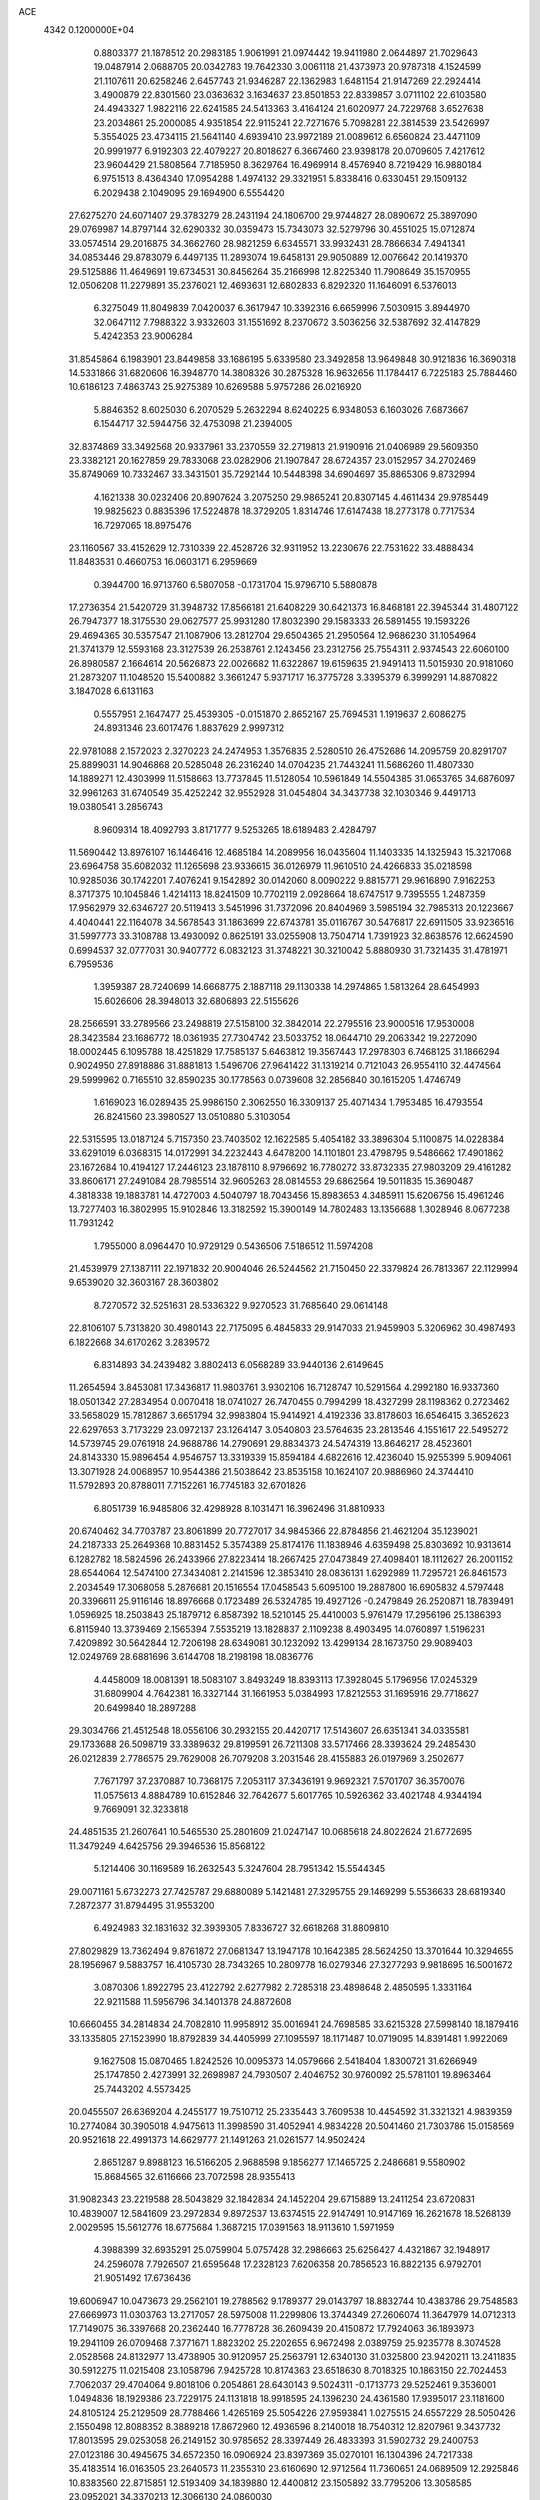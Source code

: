 ACE                                                                             
 4342  0.1200000E+04
   0.8803377  21.1878512  20.2983185   1.9061991  21.0974442  19.9411980
   2.0644897  21.7029643  19.0487914   2.0688705  20.0342783  19.7642330
   3.0061118  21.4373973  20.9787318   4.1524599  21.1107611  20.6258246
   2.6457743  21.9346287  22.1362983   1.6481154  21.9147269  22.2924414
   3.4900879  22.8301560  23.0363632   3.1634637  23.8501853  22.8339857
   3.0711102  22.6103580  24.4943327   1.9822116  22.6241585  24.5413363
   3.4164124  21.6020977  24.7229768   3.6527638  23.2034861  25.2000085
   4.9351854  22.9115241  22.7271676   5.7098281  22.3814539  23.5426997
   5.3554025  23.4734115  21.5641140   4.6939410  23.9972189  21.0089612
   6.6560824  23.4471109  20.9991977   6.9192303  22.4079227  20.8018627
   6.3667460  23.9398178  20.0709605   7.4217612  23.9604429  21.5808564
   7.7185950   8.3629764  16.4969914   8.4576940   8.7219429  16.9880184
   6.9751513   8.4364340  17.0954288   1.4974132  29.3321951   5.8338416
   0.6330451  29.1509132   6.2029438   2.1049095  29.1694900   6.5554420
  27.6275270  24.6071407  29.3783279  28.2431194  24.1806700  29.9744827
  28.0890672  25.3897090  29.0769987  14.8797144  32.6290332  30.0359473
  15.7343073  32.5279796  30.4551025  15.0712874  33.0574514  29.2016875
  34.3662760  28.9821259   6.6345571  33.9932431  28.7866634   7.4941341
  34.0853446  29.8783079   6.4497135  11.2893074  19.6458131  29.9050889
  12.0076642  20.1419370  29.5125886  11.4649691  19.6734531  30.8456264
  35.2166998  12.8225340  11.7908649  35.1570955  12.0506208  11.2279891
  35.2376021  12.4693631  12.6802833   6.8292320  11.1646091   6.5376013
   6.3275049  11.8049839   7.0420037   6.3617947  10.3392316   6.6659996
   7.5030915   3.8944970  32.0647112   7.7988322   3.9332603  31.1551692
   8.2370672   3.5036256  32.5387692  32.4147829   5.4242353  23.9006284
  31.8545864   6.1983901  23.8449858  33.1686195   5.6339580  23.3492858
  13.9649848  30.9121836  16.3690318  14.5331866  31.6820606  16.3948770
  14.3808326  30.2875328  16.9632656  11.1784417   6.7225183  25.7884460
  10.6186123   7.4863743  25.9275389  10.6269588   5.9757286  26.0216920
   5.8846352   8.6025030   6.2070529   5.2632294   8.6240225   6.9348053
   6.1603026   7.6873667   6.1544717  32.5944756  32.4753098  21.2394005
  32.8374869  33.3492568  20.9337961  33.2370559  32.2719813  21.9190916
  21.0406989  29.5609350  23.3382121  20.1627859  29.7833068  23.0282906
  21.1907847  28.6724357  23.0152957  34.2702469  35.8749069  10.7332467
  33.3431501  35.7292144  10.5448398  34.6904697  35.8865306   9.8732994
   4.1621338  30.0232406  20.8907624   3.2075250  29.9865241  20.8307145
   4.4611434  29.9785449  19.9825623   0.8835396  17.5224878  18.3729205
   1.8314746  17.6147438  18.2773178   0.7717534  16.7297065  18.8975476
  23.1160567  33.4152629  12.7310339  22.4528726  32.9311952  13.2230676
  22.7531622  33.4888434  11.8483531   0.4660753  16.0603171   6.2959669
   0.3944700  16.9713760   6.5807058  -0.1731704  15.9796710   5.5880878
  17.2736354  21.5420729  31.3948732  17.8566181  21.6408229  30.6421373
  16.8468181  22.3945344  31.4807122  26.7947377  18.3175530  29.0627577
  25.9931280  17.8032390  29.1583333  26.5891455  19.1593226  29.4694365
  30.5357547  21.1087906  13.2812704  29.6504365  21.2950564  12.9686230
  31.1054964  21.3741379  12.5593168  23.3127539  26.2538761   2.1243456
  23.2312756  25.7554311   2.9374543  22.6060100  26.8980587   2.1664614
  20.5626873  22.0026682  11.6322867  19.6159635  21.9491413  11.5015930
  20.9181060  21.2873207  11.1048520  15.5400882   3.3661247   5.9371717
  16.3775728   3.3395379   6.3999291  14.8870822   3.1847028   6.6131163
   0.5557951   2.1647477  25.4539305  -0.0151870   2.8652167  25.7694531
   1.1919637   2.6086275  24.8931346  23.6017476   1.8837629   2.9997312
  22.9781088   2.1572023   2.3270223  24.2474953   1.3576835   2.5280510
  26.4752686  14.2095759  20.8291707  25.8899031  14.9046868  20.5285048
  26.2316240  14.0704235  21.7443241  11.5686260  11.4807330  14.1889271
  12.4303999  11.5158663  13.7737845  11.5128054  10.5961849  14.5504385
  31.0653765  34.6876097  32.9961263  31.6740549  35.4252242  32.9552928
  31.0454804  34.3437738  32.1030346   9.4491713  19.0380541   3.2856743
   8.9609314  18.4092793   3.8171777   9.5253265  18.6189483   2.4284797
  11.5690442  13.8976107  16.1446416  12.4685184  14.2089956  16.0435604
  11.1403335  14.1325943  15.3217068  23.6964758  35.6082032  11.1265698
  23.9336615  36.0126979  11.9610510  24.4266833  35.0218598  10.9285036
  30.1742201   7.4076241   9.1542892  30.0142060   8.0090222   9.8815771
  29.9616890   7.9162253   8.3717375  10.1045846   1.4214113  18.8241509
  10.7702119   2.0928664  18.6747517   9.7395555   1.2487359  17.9562979
  32.6346727  20.5119413   3.5451996  31.7372096  20.8404969   3.5985194
  32.7985313  20.1223667   4.4040441  22.1164078  34.5678543  31.1863699
  22.6743781  35.0116767  30.5476817  22.6911505  33.9236516  31.5997773
  33.3108788  13.4930092   0.8625191  33.0255908  13.7504714   1.7391923
  32.8638576  12.6624590   0.6994537  32.0777031  30.9407772   6.0832123
  31.3748221  30.3210042   5.8880930  31.7321435  31.4781971   6.7959536
   1.3959387  28.7240699  14.6668775   2.1887118  29.1130338  14.2974865
   1.5813264  28.6454993  15.6026606  28.3948013  32.6806893  22.5155626
  28.2566591  33.2789566  23.2498819  27.5158100  32.3842014  22.2795516
  23.9000516  17.9530008  28.3423584  23.1686772  18.0361935  27.7304742
  23.5033752  18.0644710  29.2063342  19.2272090  18.0002445   6.1095788
  18.4251829  17.7585137   5.6463812  19.3567443  17.2978303   6.7468125
  31.1866294   0.9024950  27.8918886  31.8881813   1.5496706  27.9641422
  31.1319214   0.7121043  26.9554110  32.4474564  29.5999962   0.7165510
  32.8590235  30.1778563   0.0739608  32.2856840  30.1615205   1.4746749
   1.6169023  16.0289435  25.9986150   2.3062550  16.3309137  25.4071434
   1.7953485  16.4793554  26.8241560  23.3980527  13.0510880   5.3103054
  22.5315595  13.0187124   5.7157350  23.7403502  12.1622585   5.4054182
  33.3896304   5.1100875  14.0228384  33.6291019   6.0368315  14.0172991
  34.2232443   4.6478200  14.1101801  23.4798795   9.5486662  17.4901862
  23.1672684  10.4194127  17.2446123  23.1878110   8.9796692  16.7780272
  33.8732335  27.9803209  29.4161282  33.8606171  27.2491084  28.7985514
  32.9605263  28.0814553  29.6862564  19.5011835  15.3690487   4.3818338
  19.1883781  14.4727003   4.5040797  18.7043456  15.8983653   4.3485911
  15.6206756  15.4961246  13.7277403  16.3802995  15.9102846  13.3182592
  15.3900149  14.7802483  13.1356688   1.3028946   8.0677238  11.7931242
   1.7955000   8.0964470  10.9729129   0.5436506   7.5186512  11.5974208
  21.4539979  27.1387111  22.1971832  20.9004046  26.5244562  21.7150450
  22.3379824  26.7813367  22.1129994   9.6539020  32.3603167  28.3603802
   8.7270572  32.5251631  28.5336322   9.9270523  31.7685640  29.0614148
  22.8106107   5.7313820  30.4980143  22.7175095   6.4845833  29.9147033
  21.9459903   5.3206962  30.4987493   6.1822668  34.6170262   3.2839572
   6.8314893  34.2439482   3.8802413   6.0568289  33.9440136   2.6149645
  11.2654594   3.8453081  17.3436817  11.9803761   3.9302106  16.7128747
  10.5291564   4.2992180  16.9337360  18.0501342  27.2834954   0.0070418
  18.0741027  26.7470455   0.7994299  18.4327299  28.1198362   0.2723462
  33.5658029  15.7812867   3.6651794  32.9983804  15.9414921   4.4192336
  33.8178603  16.6546415   3.3652623  22.6297653   3.7173229  23.0972137
  23.1264147   3.0540803  23.5764635  23.2813546   4.1551617  22.5495272
  14.5739745  29.0761918  24.9688786  14.2790691  29.8834373  24.5474319
  13.8646217  28.4523601  24.8143330  15.9896454   4.9546757  13.3319339
  15.8594184   4.6822616  12.4236040  15.9255399   5.9094061  13.3071928
  24.0068957  10.9544386  21.5038642  23.8535158  10.1624107  20.9886960
  24.3744410  11.5792893  20.8788011   7.7152261  16.7745183  32.6701826
   6.8051739  16.9485806  32.4298928   8.1031471  16.3962496  31.8810933
  20.6740462  34.7703787  23.8061899  20.7727017  34.9845366  22.8784856
  21.4621204  35.1239021  24.2187333  25.2649368  10.8831452   5.3574389
  25.8174176  11.1838946   4.6359498  25.8303692  10.9313614   6.1282782
  18.5824596  26.2433966  27.8223414  18.2667425  27.0473849  27.4098401
  18.1112627  26.2001152  28.6544064  12.5474100  27.3434081   2.2141596
  12.3853410  28.0836131   1.6292989  11.7295721  26.8461573   2.2034549
  17.3068058   5.2876681  20.1516554  17.0458543   5.6095100  19.2887800
  16.6905832   4.5797448  20.3396611  25.9116146  18.8976668   0.1723489
  26.5324785  19.4927126  -0.2479849  26.2520871  18.7839491   1.0596925
  18.2503843  25.1879712   6.8587392  18.5210145  25.4410003   5.9761479
  17.2956196  25.1386393   6.8115940  13.3739469   2.1565394   7.5535219
  13.1828837   2.1109238   8.4903495  14.0760897   1.5196231   7.4209892
  30.5642844  12.7206198  28.6349081  30.1232092  13.4299134  28.1673750
  29.9089403  12.0249769  28.6881696   3.6144708  18.2198198  18.0836776
   4.4458009  18.0081391  18.5083107   3.8493249  18.8393113  17.3928045
   5.1796956  17.0245329  31.6809904   4.7642381  16.3327144  31.1661953
   5.0384993  17.8212553  31.1695916  29.7718627  20.6499840  18.2897288
  29.3034766  21.4512548  18.0556106  30.2932155  20.4420717  17.5143607
  26.6351341  34.0335581  29.1733688  26.5098719  33.3389632  29.8199591
  26.7211308  33.5717466  28.3393624  29.2485430  26.0212839   2.7786575
  29.7629008  26.7079208   3.2031546  28.4155883  26.0197969   3.2502677
   7.7671797  37.2370887  10.7368175   7.2053117  37.3436191   9.9692321
   7.5701707  36.3570076  11.0575613   4.8884789  10.6152846  32.7642677
   5.6017765  10.5926362  33.4021748   4.9344194   9.7669091  32.3233818
  24.4851535  21.2607641  10.5465530  25.2801609  21.0247147  10.0685618
  24.8022624  21.6772695  11.3479249   4.6425756  29.3946536  15.8568122
   5.1214406  30.1169589  16.2632543   5.3247604  28.7951342  15.5544345
  29.0071161   5.6732273  27.7425787  29.6880089   5.1421481  27.3295755
  29.1469299   5.5536633  28.6819340   7.2872377  31.8794495  31.9553200
   6.4924983  32.1831632  32.3939305   7.8336727  32.6618268  31.8809810
  27.8029829  13.7362494   9.8761872  27.0681347  13.1947178  10.1642385
  28.5624250  13.3701644  10.3294655  28.1956967   9.5883757  16.4105730
  28.7343265  10.2809778  16.0279346  27.3277293   9.9818695  16.5001672
   3.0870306   1.8922795  23.4122792   2.6277982   2.7285318  23.4898648
   2.4850595   1.3331164  22.9211588  11.5956796  34.1401378  24.8872608
  10.6660455  34.2814834  24.7082810  11.9958912  35.0016941  24.7698585
  33.6215328  27.5998140  18.1879416  33.1335805  27.1523990  18.8792839
  34.4405999  27.1095597  18.1171487  10.0719095  14.8391481   1.9922069
   9.1627508  15.0870465   1.8242526  10.0095373  14.0579666   2.5418404
   1.8300721  31.6266949  25.1747850   2.4273991  32.2698987  24.7930507
   2.4046752  30.9760092  25.5781101  19.8963464  25.7443202   4.5573425
  20.0455507  26.6369204   4.2455177  19.7510712  25.2335443   3.7609538
  10.4454592  31.3321321   4.9839359  10.2774084  30.3905018   4.9475613
  11.3998590  31.4052941   4.9834228  20.5041460  21.7303786  15.0158569
  20.9521618  22.4991373  14.6629777  21.1491263  21.0261577  14.9502424
   2.8651287   9.8988123  16.5166205   2.9688598   9.1856277  17.1465725
   2.2486681   9.5580902  15.8684565  32.6116666  23.7072598  28.9355413
  31.9082343  23.2219588  28.5043829  32.1842834  24.1452204  29.6715889
  13.2411254  23.6720831  10.4839007  12.5841609  23.2972834   9.8972537
  13.6374515  22.9147491  10.9147169  16.2621678  18.5268139   2.0029595
  15.5612776  18.6775684   1.3687215  17.0391563  18.9113610   1.5971959
   4.3988399  32.6935291  25.0759904   5.0757428  32.2986663  25.6256427
   4.4321867  32.1948917  24.2596078   7.7926507  21.6595648  17.2328123
   7.6206358  20.7856523  16.8822135   6.9792701  21.9051492  17.6736436
  19.6006947  10.0473673  29.2562101  19.2788562   9.1789377  29.0143797
  18.8832744  10.4383786  29.7548583  27.6669973  11.0303763  13.2717057
  28.5975008  11.2299806  13.3744349  27.2606074  11.3647979  14.0712313
  17.7149075  36.3397668  20.2362440  16.7778728  36.2609439  20.4150872
  17.7924063  36.1893973  19.2941109  26.0709468   7.3771671   1.8823202
  25.2202655   6.9672498   2.0389759  25.9235778   8.3074528   2.0528568
  24.8132977  13.4738905  30.9120957  25.2563791  12.6340130  31.0325800
  23.9420211  13.2411835  30.5912275  11.0215408  23.1058796   7.9425728
  10.8174363  23.6518630   8.7018325  10.1863150  22.7024453   7.7062037
  29.4704064   9.8018106   0.2054861  28.6430143   9.5024311  -0.1713773
  29.5252461   9.3536001   1.0494836  18.1929386  23.7229175  24.1131818
  18.9918595  24.1396230  24.4361580  17.9395017  23.1181600  24.8105124
  25.2129509  28.7788466   1.4265169  25.5054226  27.9593841   1.0275515
  24.6557229  28.5050426   2.1550498  12.8088352   8.3889218  17.8672960
  12.4936596   8.2140018  18.7540312  12.8207961   9.3437732  17.8013595
  29.0253058  26.2149152  30.9785652  28.3397449  26.4833393  31.5902732
  29.2400753  27.0123186  30.4945675  34.6572350  16.0906924  23.8397369
  35.0270101  16.1304396  24.7217338  35.4183514  16.0163505  23.2640573
  11.2355310  23.6160690  12.9712564  11.7360651  24.0689509  12.2925846
  10.8383560  22.8715851  12.5193409  34.1839880  12.4400812  23.1505892
  33.7795206  13.3058585  23.0952021  34.3370213  12.3066130  24.0860030
   7.7256221  10.3171487  31.5552675   8.0737051  11.1921236  31.3835443
   7.6465843  10.2735959  32.5082040   4.6441079   1.8984017   6.8564174
   4.9881600   1.3861237   6.1246857   3.9194062   1.3735738   7.1964099
  30.4372665  14.4609961   4.6692368  31.2464876  14.6745831   5.1337512
  29.7402953  14.7729219   5.2464415  11.5935456  36.6061370   5.2244253
  11.0584246  37.1370576   4.6345094  11.1506100  36.6681966   6.0707044
  10.0980816  26.6978687  31.3140146  11.0415959  26.8583014  31.2974645
   9.9975676  25.9159937  31.8569697  13.7938061  16.9097524   4.8233330
  13.8256759  16.1545601   5.4106155  12.9048101  16.8999680   4.4686186
  11.6038949  21.1209346  18.5634800  12.4131950  21.0585123  19.0707952
  11.6285365  20.3632746  17.9790350  15.0791744   4.9110839   9.3790193
  15.3378206   5.4707281   8.6468087  15.8054591   4.2955307   9.4781993
  10.2637677  36.0957088  16.1228289   9.5668051  36.7105924  16.3517245
  11.0698334  36.6048970  16.2077829  14.7843441   3.2477108  24.1801097
  13.8748004   3.4803932  24.3667138  15.1386205   2.9698455  25.0248055
   8.5571322  34.1036423  24.5962735   8.4802538  34.4983877  25.4648917
   7.8982713  34.5552098  24.0688069  21.3364452   1.5039245  30.3914977
  21.8735411   0.9449232  29.8300019  21.1934515   0.9829576  31.1816737
  22.9082402  27.5500864   6.2678498  23.3280188  27.0663457   6.9791955
  22.0573864  27.8075896   6.6227747  22.1159714  19.8709698  10.4123417
  22.8721404  20.4516529  10.4974736  21.8988858  19.8954758   9.4804055
  32.1736168  35.4200175  22.9022235  32.3073513  36.3616983  23.0098538
  32.1788076  35.0738251  23.7946112  13.7075500  33.9250203   7.8859108
  14.6292113  33.8815209   8.1406267  13.5012225  34.8596984   7.8920406
  15.1529344  30.1707672  27.5835376  14.6276877  29.9052184  26.8286658
  15.1302518  31.1275458  27.5664528   1.2018724  37.4125743  22.9860587
   1.5029794  36.5061658  23.0492248   0.3416753  37.4090109  23.4059160
  34.3452032  34.8041489   0.6153783  34.3480230  34.7082261  -0.3369991
  33.7553139  35.5397258   0.7802696   0.4336595  34.0832999  29.0069356
   1.3317869  33.8232896  28.8020122  -0.0975408  33.6633829  28.3303798
   0.6317712  24.9914843  13.9446200  -0.0209331  25.2646156  13.2999431
   0.2165217  24.2680763  14.4141736  12.3146061  10.0840097   2.2703105
  12.5717611   9.6053689   1.4822711  11.4793363   9.6928094   2.5262764
   4.7032080  11.2848640  23.8548977   4.1122504  11.4363557  24.5924960
   4.5068689  11.9928577  23.2413606  20.1905862  32.6563072  26.2120230
  20.6608267  33.3828141  25.8030078  19.3195124  33.0080096  26.3957831
  22.5264423  20.6690516  29.4996357  21.7322600  20.1553623  29.6467057
  22.2856158  21.2911442  28.8131699  12.3595649  26.6246153  16.6602099
  13.0998303  26.2878691  16.1553921  12.2619161  26.0058181  17.3839409
  28.4336368  20.4598419   8.4455752  28.2197272  19.7074369   7.8938858
  27.6162585  20.6636633   8.9000873  21.4019886  11.0346793  22.2937169
  21.2344346  10.0924880  22.2729056  22.3265985  11.1187243  22.0607686
   8.5314757  37.0040429  22.2958549   8.9766346  37.8109980  22.0372261
   8.6619599  36.4108455  21.5560423  10.0667594   3.0981785   0.1543550
  10.6624917   3.7397520   0.5412897  10.5035801   2.8209217  -0.6509699
   9.4303484   9.4421610   3.1374512   9.0020767   8.9411702   3.8315861
   9.5239820   8.8201147   2.4159784  23.8206528  25.3452356  18.9279867
  23.4896537  26.1598840  18.5498077  23.2767016  24.6613922  18.5372090
   8.0798318  17.0291891   8.7113216   7.9912081  16.4542505   7.9511747
   7.1915859  17.1036047   9.0601960  24.6413424  36.8535295  32.4354271
  25.4832813  36.3982817  32.4463907  24.2145023  36.5873352  33.2497857
  19.8908672  14.6652165  19.0240937  20.4748241  15.3560775  19.3370430
  19.7012350  14.1411391  19.8023060  19.7861775  28.2938595   3.4751986
  19.3934546  28.6714385   2.6881569  20.4619912  28.9218055   3.7305248
  22.3785019  23.3347769  24.3257746  22.4610043  22.7860428  23.5458284
  22.9496960  24.0833048  24.1535098   8.1253077  29.2750223   1.9778254
   8.3990162  29.2876114   1.0606793   8.4801741  30.0847257   2.3448160
   6.4719340   5.9788382   9.2777285   6.3031806   5.6310885   8.4020434
   6.9059246   5.2621085   9.7405270  31.6034485   6.4459382  29.1957355
  31.6262318   7.3576176  29.4865163  31.6471330   5.9354863  30.0042912
  30.0478066  31.9459946  14.5619008  29.2973739  32.5384417  14.6076072
  30.7305144  32.3846175  15.0695933  25.1805706  14.8453668  23.3274689
  24.4565521  15.2766261  22.8735476  25.6509069  15.5582731  23.7596496
   4.7393730  15.0781059   1.7661133   5.5547752  14.6200392   1.5623339
   4.0556247  14.5373366   1.3707797   3.9347610  32.4886892   7.4514991
   4.3769891  32.7388244   8.2627319   4.4565088  31.7633616   7.1081177
  31.1082136  33.7150946  29.9117327  31.4692937  32.9897808  29.4020534
  31.1821231  34.4743067  29.3334886   2.3564337  21.3342876  13.9013757
   1.7813579  20.6565920  13.5460612   3.1260079  20.8569652  14.2114573
  -0.0638852   5.8930000   8.5727298   0.8398516   5.9590444   8.2642987
  -0.2687553   4.9597096   8.5159047  25.2157499  36.9744211   2.0212005
  26.0758340  37.0348758   1.6054695  25.1491902  36.0618373   2.3022566
  17.5303575   9.8416475  20.8822466  16.9943914  10.6341915  20.8531560
  17.6773152   9.6860018  21.8152041  17.7586179  26.0794915  18.1778249
  16.8355795  25.9038001  17.9951658  17.8962639  26.9767984  17.8743028
  12.7976632  29.3080437  12.6095688  12.9389385  29.3414171  13.5556974
  12.3306195  30.1189866  12.4083881  22.8938247  21.1092243  22.5921887
  22.4528103  20.9924925  21.7506949  23.8253841  21.1318046  22.3732847
   9.7122691   9.8838749  23.8359286   9.7697303  10.8286148  23.6931118
   9.4125312   9.7962176  24.7407519  29.2224798  34.1469144  25.8795314
  28.7468975  34.3593726  25.0764655  28.8916831  33.2851761  26.1329331
  24.3105997   2.7557246  25.6390597  25.0062938   3.1762586  26.1444236
  23.5000403   3.0719845  26.0380648  23.9491647  26.3941573  12.6364723
  23.1447844  26.0049380  12.2933799  24.6354154  26.0872652  12.0439277
  13.7065294  17.9246047   1.0776151  14.1105715  17.7877506   1.9345006
  13.9238006  17.1353303   0.5815596  31.1687069  27.3863785  29.1804074
  30.6482379  26.6770996  28.8032241  31.0114056  28.1326382  28.6019746
  23.3426467  15.4026188   9.1787103  23.2831808  16.2746131   9.5689945
  22.5203162  15.2978173   8.7001489  17.3578967  33.0674725  30.6027094
  17.2930458  33.3168848  31.5245661  18.2973579  33.0704134  30.4193087
   5.5026964  22.4239744  18.3758249   4.7586505  22.4731740  17.7756525
   5.1217092  22.1403969  19.2068871  11.0032651   9.0713734  15.5628681
  10.2760844   9.0241001  16.1835172  11.7684716   8.7989010  16.0692767
  34.0319952  29.8372235  12.4939998  34.2466679  30.6337133  12.9795423
  33.3036695  29.4497627  12.9794354  34.5378698  36.2752152  16.7904600
  34.5776374  37.1870576  16.5020265  35.3299749  36.1549212  17.3142259
  14.3095100  37.3148932   4.7514226  14.4208998  37.5823298   5.6637284
  13.4488717  36.8965908   4.7278286  26.2517928  17.6384944  10.5035633
  25.4336634  17.5840399  10.9974568  26.1188855  17.0568229   9.7550810
  21.7406206   6.3351878  19.2828655  21.7222262   7.2470147  18.9922365
  21.2406428   6.3338349  20.0991082  19.7521019   4.7209207  13.3354833
  20.6006454   4.6294222  12.9020853  19.1986935   5.1585054  12.6885749
  11.7045025  20.7024431  25.4806516  11.0719355  20.6228412  26.1946224
  11.5496599  21.5753427  25.1196781  14.9944937  23.9701922  28.8488057
  14.3434350  24.5653239  28.4770899  15.6300689  23.8406122  28.1448987
  18.1768937  18.9267725  10.2739075  17.6849178  19.7390522  10.1539353
  18.7314429  19.0929926  11.0361922  20.8363916  12.5997565   6.7494279
  21.1825613  11.7114599   6.8350285  19.9709040  12.4828125   6.3576536
   7.6162752  26.6740000  22.6334458   6.6932357  26.6822229  22.8867488
   7.6429726  27.1610195  21.8098372  24.3139360  31.3758208  15.1005128
  24.9076371  31.0247182  14.4368277  23.8701100  32.1030619  14.6641980
  17.3432734  15.2226141  18.6523487  17.1298953  16.0924688  18.3146293
  18.2957437  15.2294975  18.7471370  20.9249850  18.9179726  22.5752577
  20.2072461  19.5399625  22.6944688  21.5446882  19.3736671  22.0055715
  16.4155990  33.7061205   8.7114973  16.9533612  32.9827595   8.3893287
  16.9693094  34.4802001   8.6093338  24.3822987  -0.2824077   5.5718552
  24.5648911   0.2022551   4.7668745  24.7585353   0.2574263   6.2670221
   6.0425167  36.0728287  20.5260648   6.1336876  35.4747355  19.7843073
   6.4553277  36.8845908  20.2313426   3.6055113  21.2580662   7.0860927
   3.0408023  20.5016086   6.9276391   3.3357120  21.9001013   6.4294108
  12.1279870  29.3024659  19.0287264  11.8786515  29.4752150  19.9365928
  11.3206395  29.0015850  18.6117222  10.8820711  20.4442204   5.0898900
  10.6982039  19.8233343   4.3849609  10.0186322  20.7241913   5.3937344
  16.0015829  30.8474171   6.9983387  15.1839329  30.3497422   6.9982620
  15.8666205  31.5299169   6.3409111  29.3207247  35.0237705   2.1772760
  30.0448720  35.0879556   1.5546020  28.7032923  35.6994080   1.8970563
  16.4099211  36.1116530  31.5073218  16.6722477  35.2883800  31.9191934
  16.9156017  36.1450060  30.6952833  11.0100960  19.3487176   8.7166033
  10.3363224  19.5626018   8.0712240  10.5214296  19.1390226   9.5125085
   7.6031747  15.8531725  12.7216832   7.5846178  15.8838071  11.7651535
   6.7832833  15.4224203  12.9634732  20.7231217   8.2084328   0.9896099
  20.3893024   7.5691855   1.6190218  20.0020568   8.3368088   0.3733171
  27.9642305  17.5646840  18.9366405  28.2342771  17.6413491  18.0215289
  28.6928850  17.1150011  19.3645187   1.0965702  26.8507789  21.2155537
   2.0151143  26.7263684  21.4543643   1.0856255  26.7804527  20.2610034
  14.6886655  24.1388979  25.2056347  14.0415040  24.4251355  25.8502135
  15.5334388  24.3209984  25.6172526  19.6823345  10.7599819  15.8198487
  18.9245813  11.2313860  15.4736983  20.3435262  11.4381334  15.9582969
  32.8579688   9.7271611  11.6811228  33.4902835  10.1639864  11.1105147
  32.7037527   8.8798557  11.2633635  31.6201700   4.7630460  17.4785228
  32.3672714   4.1704405  17.3955173  31.4590059   5.0716264  16.5868748
  15.9681033  21.2900882  21.7789088  15.2343293  20.8460526  22.2039264
  15.7685745  22.2219565  21.8685829  18.9054566  23.5737181  17.3686087
  18.2389552  22.8867511  17.3777746  18.4674400  24.3374267  17.7442716
   9.5209769  10.3691143   6.3039932   8.6515180  10.7688818   6.2825703
  10.0675409  10.9563774   5.7818613  15.5816882  20.5733278  14.7562111
  16.2897924  20.2927589  14.1764686  16.0248010  21.0260808  15.4737748
   2.2831069  23.5349568  32.6367046   1.5135507  23.0965637  32.9997839
   2.5463566  24.1572934  33.3146638  30.5884395   9.0024486   2.9487415
  31.1038764   8.5426213   3.6113994  29.8361634   8.4317381   2.7918911
  29.9791095   1.7613015   1.4215852  30.5544490   1.8976794   0.6688453
  30.2564985   2.4206484   2.0576267  17.1758441  17.7843216  17.1902419
  16.6578219  18.0774835  16.4406146  18.0061933  18.2529099  17.1055246
  33.6248602  16.1757599  -0.2572940  33.4348036  15.3096260   0.1031535
  34.0351502  16.6510841   0.4651746  10.0977945  27.5041715  12.2420001
   9.6673599  26.7555330  12.6549145  11.0063690  27.2252744  12.1282433
  31.9820481  27.6980479   7.9876929  31.0676222  27.5048853   8.1944425
  32.3285584  26.8751999   7.6426081   3.8339505   4.5468268  25.6830946
   3.9467479   4.4134961  24.7419615   2.9996251   5.0094706  25.7611562
   3.9318267  13.7271876  14.7963268   3.4027116  13.2316273  14.1712756
   4.4342269  13.0612755  15.2657807   5.1008469  26.2771947  23.7353301
   5.5203204  25.7426081  24.4094897   4.1633584  26.1337597  23.8648433
  16.1520181  23.1916294  18.8016436  15.4780667  23.7593501  18.4278596
  16.2038465  23.4543756  19.7206160  32.2626413  30.5760260  29.7492962
  33.1671831  30.8863631  29.7077421  32.1073720  30.4144508  30.6798964
  24.1007106  25.5961959   8.3694757  23.9557966  25.2953595   9.2665427
  23.5664120  25.0118352   7.8316286  32.1401816  35.0525082  13.7891440
  31.7218756  34.8118535  14.6157861  32.8824461  35.5993098  14.0465994
  18.1085553  10.3947810   3.9643926  17.2873361  10.7722887   3.6492440
  17.8659215   9.5251853   4.2824557  29.2625710  37.0257462  12.2428390
  29.6434533  37.6194584  11.5957947  29.1260010  37.5713311  13.0173825
   6.1077302  14.1076794   7.3701926   5.8225188  14.4478172   6.5221404
   5.5228999  14.5231965   8.0038730  10.8895914  34.7282689  27.5956378
  11.4008891  34.3627815  26.8736783  10.2158848  34.0707571  27.7689277
  20.0983038  19.6146952  30.4705749  20.3237208  18.8761928  31.0362896
  19.4891181  19.2482070  29.8296295   3.9263873  33.2011443  12.6943043
   3.3867540  32.5434898  12.2555353   4.8266651  32.9425695  12.4971476
  18.6110168  11.1454986  31.6876399  18.4698055  10.2732994  32.0558243
  18.8568737  11.6855929  32.4386955  12.4029436  24.9102188  18.7828341
  12.0196447  25.6921059  19.1802840  11.7249509  24.2402057  18.8702416
  26.7609232  15.7614292   8.4209070  25.8326802  15.6577616   8.2115035
  26.9700104  15.0020488   8.9648333  26.0385393  23.5328230  22.4330232
  25.3061380  24.0040739  22.8301915  26.5721384  23.2497996  23.1755874
  24.8234421  22.9876505   3.7694807  24.7545828  22.4322844   2.9929122
  23.9612105  23.3955667   3.8494357  21.9246984  31.8780216  17.4255335
  22.4264185  31.0790091  17.2640164  22.5873131  32.5630574  17.5144130
  15.6069933  24.3020771   8.4969804  15.8381033  23.4231912   8.7976124
  14.7534059  24.4744064   8.8943757  35.1393618  16.7547930  30.6289363
  35.3016962  15.9395558  31.1035601  34.4213651  17.1708136  31.1060520
   3.0391010   3.8053961  20.5379885   3.2074225   2.8631589  20.5474150
   3.4733963   4.1341683  21.3250897   0.1264929  35.9271284   8.3093095
   0.7367368  35.1991162   8.4269206   0.1601703  36.1188663   7.3721146
   6.6144914  16.9079037  25.5396921   7.3601292  16.3111636  25.4752153
   6.9490616  17.6568384  26.0330393  22.0558551  28.5647317  26.4601829
  22.1545840  27.6850987  26.8245044  21.3546042  28.4791513  25.8143075
  18.8465705  31.3997654   4.2633427  18.6046774  31.0668655   3.3991105
  19.7995995  31.3159870   4.2941438   9.2588909  21.4264562  14.6996484
   9.1132912  20.4804257  14.7073142   8.4045942  21.8020032  14.9126587
  31.3226152   9.0127235  16.2587657  31.5071206   8.3002073  16.8707380
  30.8612070   8.5919297  15.5333231  11.8101687   9.8240185  28.1561093
  11.1387405   9.3494882  28.6462490  11.6398554   9.6025071  27.2405997
  28.4141122   0.7714786  31.6674893  28.7457233   1.3838907  31.0108179
  28.2851185  -0.0469721  31.1881868   5.6440459  12.8989157  28.8785680
   4.8344917  13.0151845  29.3758962   5.7574979  11.9500249  28.8240995
   0.9921476  19.9672055  28.7865019   0.1890779  20.4486508  28.5877025
   1.1373378  20.1188225  29.7203990  32.2168209  16.6549599   5.6678620
  31.5637581  17.3528825   5.6164334  32.5038484  16.6623347   6.5809844
  26.2944692   6.7752157  19.2605970  26.4655618   7.3932663  19.9712112
  27.1593248   6.5790662  18.9003443   4.4281898  25.8868678  17.9739597
   4.1972343  26.0090320  17.0531083   3.5896325  25.9022406  18.4352807
   2.9752437  28.9090584  25.4189772   2.0184465  28.9367807  25.4205356
   3.1976754  28.2776261  26.1031185  20.5002610  32.7626460  10.8296443
  19.7561650  32.1853172  10.6586342  20.1526875  33.6453973  10.7024645
  14.8475727  25.1852340  17.3043177  14.4771782  24.8226264  16.4996094
  14.1042948  25.2447791  17.9045044  27.8886036  36.0340491   9.1983561
  27.5262489  35.1538316   9.0976187  28.8261732  35.8934371   9.3303534
   4.7799714   8.1332549  21.1032318   4.1900959   7.4876473  20.7140410
   4.2379112   8.9135735  21.2194449   6.0541861  20.6679657  31.0689508
   5.8548207  19.7356781  30.9833642   6.5964256  20.7257022  31.8556367
   0.8604381  29.7484537  21.7275895   0.0549816  29.9743789  21.2623697
   0.8975528  28.7926374  21.6919577  24.9491260   4.4703162   7.7405423
  25.8344618   4.5312237   8.0992938  25.0790992   4.2501445   6.8181198
   7.0969189  32.6774750  29.1491142   6.7649651  32.2389992  29.9325537
   6.9874700  33.6105770  29.3323447   8.9063550  25.6684278  19.2664679
   9.6923023  26.1247205  19.5669934   9.1881325  24.7620277  19.1428873
   2.7506001  23.4901162   5.0201288   2.7598130  24.1674352   5.6964318
   3.6061950  23.5624025   4.5970875  27.6640725  25.5709459  18.3073610
  28.2460959  26.3016279  18.0985919  27.5137289  25.6461774  19.2496820
  32.8900009  16.2399168  20.2420533  32.3264314  16.9667468  19.9768377
  32.6466123  15.5223510  19.6571660   5.3207826   7.8888972  28.5175533
   5.7983837   7.6929494  27.7114928   5.0775932   7.0313248  28.8663516
   3.9394825  26.2418561  21.1886200   4.3184845  26.4391154  22.0451700
   4.6073917  26.5192061  20.5615585  31.1996756  22.3424248   5.8548692
  32.1283245  22.2254601   6.0552745  30.9602093  23.1573722   6.2961723
   8.4677757  34.4255193   1.1272690   9.4164757  34.3066691   1.0817193
   8.1245708  33.5487902   1.2998616  25.5563622  30.2902520   4.5833322
  26.3435688  30.3286322   5.1265307  25.4709137  29.3657594   4.3504289
  22.4571048  35.9185342  21.5583230  22.5112749  36.2937287  22.4372579
  21.7661772  36.4203521  21.1258537  26.9981168  30.1445437  10.9601991
  26.7219618  29.5732600  10.2435366  27.7782770  30.5874535  10.6264134
  12.9652393  32.7946381  14.3277589  13.3813624  32.0283210  14.7225139
  12.7490913  32.5177538  13.4373394  24.2406705  34.3280787   5.6858646
  24.4246570  35.2557751   5.5383515  25.0613835  33.9723686   6.0266465
  34.9231121  31.9439453   6.4155769  34.6236537  31.9523438   5.5064642
  35.8735510  32.0403706   6.3555772  26.0419094   0.0825414   8.0875861
  26.7003701  -0.4903377   8.4806140  26.5437146   0.8171205   7.7342916
   8.8668882  29.8513134  32.8524767   8.5596935  29.3212897  32.1169917
   8.3878169  30.6758919  32.7700585   3.3338272  22.7390347  16.9227802
   2.4114389  22.9305637  17.0923335   3.6050841  23.4063806  16.2924621
  32.2392765   0.5184813  24.0731661  32.1735634   1.3838794  23.6694338
  31.3729605   0.3633767  24.4495583  31.1831520  21.4443607  25.2683774
  31.0796704  20.4940373  25.3174572  31.2476756  21.7257131  26.1810161
   5.7742316   0.2420247   1.0564804   4.9262165  -0.1038026   1.3348788
   5.8061087   0.0693079   0.1155317  24.3771092  27.6468300  23.8848885
  23.9947562  28.5084271  24.0512871  24.5883068  27.6547654  22.9513123
  22.4408905  24.2000995   3.7302419  21.6901360  24.0599582   3.1532151
  22.0542122  24.3739284   4.5884350   6.4285587  14.5878664  10.4449055
   5.5814293  14.6605977  10.0052308   6.2459955  14.0771130  11.2335965
  22.4481330  24.4721721  21.4728365  21.5025103  24.3987372  21.3438522
  22.7922901  24.6857411  20.6055557  13.1269683  21.2994010   8.9530847
  13.1503961  21.5310761   8.0246400  12.2657072  20.9011143   9.0788973
  27.7997062  37.1269588   1.0795047  27.9475753  37.7100034   0.3349071
  28.1498322  37.6049949   1.8312528  33.8393212   7.5308747   6.3998891
  34.0218802   6.7158667   6.8675065  34.5344551   7.5919533   5.7446868
  14.0903981  28.5728666  10.1897502  13.4942465  28.8768769   9.5053432
  13.6111288  28.7161503  11.0058400  25.5797610  28.8802654  18.4382829
  24.7787533  28.4760327  18.1047947  25.6419201  29.7118837  17.9684116
  27.1122754  11.5349352   1.2917142  27.3972246  11.9877390   0.4979860
  26.8163948  10.6777268   0.9853153   0.9454184  33.0381945   1.4664217
   0.3095221  33.7106327   1.2220968   1.7329110  33.2616919   0.9703004
  22.1725663   8.0711499   9.4265243  21.7581359   7.9183959  10.2757272
  23.0213091   7.6334548   9.4920262  19.9832047  19.0335007  12.1964919
  20.2133741  18.1127228  12.0723060  20.5955917  19.5110421  11.6368776
   8.6001586  25.3254669  12.6830960   7.8319710  24.7556580  12.7210091
   9.1643463  25.0143043  13.3909816   2.7933258   5.7032243   8.2587675
   2.9019553   5.0418010   8.9421053   3.3183203   5.3797182   7.5266770
  17.5032395  31.4026665  15.2038439  16.9044332  31.5565156  15.9345924
  16.9373829  31.1172027  14.4865235  11.2087136  32.0453052   0.1850155
  10.9930221  32.9066073   0.5426015  11.8012363  32.2300466  -0.5436952
   5.2541927  14.1452214  20.8515043   5.5490044  14.4402778  21.7130492
   4.5599097  14.7593496  20.6126539  24.9313435  28.7176474  28.1970125
  25.0929583  28.8892062  27.2692841  25.6376265  29.1763300  28.6519921
  23.9218471  15.0162171  18.0460616  23.7342888  14.2410441  18.5753634
  24.6062148  15.4774733  18.5309487  24.3904031  22.8372805  15.5250922
  24.8055162  23.6077321  15.9128001  24.6427521  22.1145675  16.0997553
  28.2285421   0.9538396  18.5677654  27.9449915   0.0799242  18.2992459
  27.5866740   1.5452154  18.1746854  23.5217972  21.3326761   1.6658032
  22.7553938  21.2585332   1.0971552  23.1956436  21.1095963   2.5376353
  21.3079997  37.0796635  32.5204428  21.5443530  36.2540255  32.0977243
  20.4435373  36.9166858  32.8977688   4.3021258  36.2951094  10.9620983
   4.8028306  35.6971673  10.4071282   3.5810658  35.7627981  11.2981772
   6.2314347  36.7093755   8.1131842   5.2883194  36.7573302   7.9567695
   6.4309217  35.7735018   8.0891579  14.2163191  36.9632975  29.1062514
  13.6851727  37.7595805  29.0992710  14.6536063  36.9745323  29.9576535
   6.2641377  25.6264850  26.5445787   5.4694404  25.4764031  27.0565978
   6.9792691  25.4784058  27.1633609   4.3941850  35.4922703  25.4345326
   4.5229320  34.5530810  25.3019448   4.9771294  35.9061418  24.7980437
   6.4042650  32.1062229  21.6558744   7.3414229  32.0174062  21.4824428
   6.2416576  31.5234147  22.3975787  29.3567569  15.3741414   0.5291049
  28.5060378  15.3341242   0.9660345  29.6178677  16.2925402   0.5969032
  28.6935340  22.3327040   2.6124599  28.9095274  21.4369623   2.3531811
  28.1773788  22.6753879   1.8828139  34.1125499  26.4017887   9.5413848
  33.3735344  27.0098538   9.5599551  33.8556700  25.7319066   8.9077426
   4.5057931  36.2085985  31.8170861   3.6197313  36.5198903  31.6320894
   5.0761061  36.9143991  31.5124215  34.7798457  34.3961883   3.7198206
  34.1939940  33.6409965   3.7717342  35.2027067  34.3129733   2.8651302
  15.6344742  12.2329583  15.8260604  14.8160430  12.6931545  16.0121297
  15.9004380  11.8667542  16.6694996   1.9881627   8.3431334   6.9200348
   1.7990494   8.8600615   6.1369299   2.5659401   8.9005843   7.4412387
  25.7280475  16.0899961  26.9269762  25.9858692  16.2773016  26.0243819
  25.4097072  16.9274994  27.2638435   4.9426457  18.1958918  12.1334291
   4.9920882  17.5072476  12.7964196   5.8293164  18.5543296  12.0938150
  32.8168495   3.1106334  28.1491730  32.0166071   3.2996096  27.6591405
  33.5150806   3.5112350  27.6312698  21.5402886  24.2405008  29.3801943
  21.5080692  24.7162950  30.2101423  21.6165152  23.3207672  29.6341852
  21.9369529  37.1148527   4.4549127  22.1975288  37.4040301   3.5804366
  22.6674462  37.3690624   5.0188176  17.8211514  21.2743274  25.8901074
  16.9214892  21.5961352  25.8328408  17.7977500  20.6208932  26.5891839
   9.1166273  28.9934793  19.5563719   8.2521116  29.1046341  19.9519589
   9.1824514  29.7059109  18.9204944  22.9722571   1.9946585  16.2517393
  23.7818460   2.3647659  16.6036173  22.9498938   2.2896359  15.3413987
  20.4372189  25.7206311  16.5492927  20.1235541  26.0028856  15.6901194
  19.7490568  25.1417027  16.8771750  -0.0352612   0.3337699  20.3598628
   0.5395970   0.3421438  21.1251730  -0.0695945   1.2472942  20.0760909
  18.9757031   5.6446439  10.8332781  18.6820011   6.1518335  10.0764890
  19.1443852   4.7694656  10.4842206   5.0437768  29.8962920   2.1909144
   4.0868730  29.9061963   2.1692649   5.2882281  29.1550774   1.6367698
   6.3124856  26.7951765  19.7008937   7.2008593  26.4588356  19.5830000
   5.7972491  26.3522470  19.0266707  30.8944685   5.4913635  15.0569886
  31.7665089   5.2466987  14.7472847  30.7436658   6.3607018  14.6858536
  20.2362709   8.7546439  20.2394924  19.3929158   9.1700439  20.0594180
  20.0089869   7.9065534  20.6206962  22.9580625  22.7520488   7.0047949
  22.0442768  22.9138191   6.7701505  23.3269716  22.3097527   6.2402610
  29.5377081  23.4881121  21.2449443  29.1415727  23.2016211  20.4220035
  29.5567376  22.7004921  21.7885659   2.4679183   3.5290010  10.0123364
   1.8394560   3.3533770  10.7126386   3.0306271   2.7548452   9.9958010
  24.7718190  32.7127577  25.9878218  24.1569501  32.8951838  26.6983771
  24.3144416  32.9969109  25.1964340  21.5774198  20.5575969  32.7476876
  21.3065626  21.3727209  32.3252647  22.3471535  20.2759165  32.2533213
  16.9880353  26.9443192   5.0376546  16.0880813  27.0998097   4.7510584
  17.1743225  27.6625875   5.6423195  29.5904334  21.1940476  22.9827600
  30.0582240  21.3986052  23.7924267  29.7990478  20.2757687  22.8110751
   7.3938213  27.5076861   7.5059477   7.4573600  26.6539637   7.0777506
   6.9655384  27.3248960   8.3422451   8.1654845  26.3506497  16.3734662
   8.5604895  26.4300945  17.2417354   8.8860236  26.0749669  15.8068498
  33.9621708  18.4402354  22.1109125  33.3576199  18.5059032  21.3716982
  34.0488169  17.4997720  22.2666461   8.6761923  20.7939298  19.6285600
   9.6297722  20.7386539  19.5664171   8.4024571  21.1631532  18.7889321
   4.9658212  29.5764593   6.9909161   4.6957802  28.6665024   6.8672710
   5.4514033  29.7924779   6.1948144  18.2845616  27.2649465  22.4753333
  17.5169310  27.2786505  23.0469864  19.0216657  27.1163804  23.0676486
  29.1579638  28.4106440   5.2248428  30.1136831  28.3699678   5.1905231
  28.8910241  27.5360881   5.5079100  17.9313530  25.9924287   2.3765277
  17.9121455  25.0529992   2.5591067  17.5522320  26.3959722   3.1573296
  28.2291277   5.9171675   4.8172736  27.4790706   6.2884049   5.2818478
  28.3546514   6.4950960   4.0646288  10.3472411  28.7369333   5.0645445
  10.5457305  28.2770041   5.8802030  10.1738779  28.0394297   4.4323533
   6.2922347   7.0152257  25.9869793   6.1530045   7.9087335  25.6731472
   6.5167895   6.5174982  25.2008022   6.1996307  10.4697166   9.7157363
   6.8934302  11.0937120   9.9290529   6.5716645   9.6147114   9.9320435
   8.3519672   3.5055335   2.4354193   9.0830218   3.1428075   1.9351985
   7.5832161   3.3414392   1.8892264  31.7753053  11.2210586   3.7737316
  31.2783072  10.4948734   3.3970621  31.5570464  11.9722634   3.2221102
   4.7220704  25.0239746   8.2266561   4.9891822  25.7840771   8.7434997
   4.5556349  24.3398860   8.8751573   4.1754276   1.3637109  10.0124561
   4.0609570   0.4379639  10.2272139   4.4596590   1.3641756   9.0984298
  34.1872268  30.8318068  23.5432485  35.1015466  31.1028381  23.4608274
  33.9840752  30.4163893  22.7051617   0.5955536  31.1763102  30.5855124
   1.3914001  31.7077123  30.5637890   0.2959629  31.1564070  29.6766224
  26.7173423  35.0627674  32.0292404  26.7159225  34.3714099  32.6912485
  27.3589191  34.7723141  31.3809752  26.7662687  19.4532252  24.3081424
  26.3278791  19.9742415  23.6353954  26.2351873  19.5812406  25.0941427
  25.7181509  30.0888894  26.0068453  25.9498374  29.9561098  25.0876485
  25.5165736  31.0224493  26.0705969  33.2242249  17.7709569  14.0620046
  33.1892781  16.8262586  13.9118191  33.9345801  17.8870471  14.6929961
  15.4833577  11.2427536  18.4567769  14.6367522  11.4678382  18.8425591
  16.1208602  11.4519290  19.1394686   5.7931926  30.2487779  18.6607254
   6.0795402  30.8681836  19.3319732   6.1045857  30.6262260  17.8380474
   9.3771029  33.6873161  13.7877082   8.7661434  33.0186927  14.0973903
  10.0569861  33.7206447  14.4606717  22.7625114  10.4236026  12.4422221
  23.4979220   9.9898972  12.0094373  23.1690706  11.0955360  12.9894396
  12.3826749   3.7490071  22.1853622  12.9586405   4.4829408  22.3994575
  11.5268976   4.0086736  22.5266105  30.0882597  27.8646936  25.5372855
  30.5750383  28.0600130  24.7365804  30.4461391  28.4681955  26.1883920
   3.7184569  31.4297024  31.7804474   3.0804743  30.9018022  32.2605843
   3.6628170  31.1116603  30.8793452  21.2236782   0.9438014  22.7930304
  21.0987631   0.5900335  21.9124191  21.9587642   1.5505881  22.7053363
  30.6143626  10.8882718  13.1832051  31.4997723  10.5411864  13.0745165
  30.5288342  11.0356656  14.1251137  26.2077125  35.1444924  19.1962730
  27.0763857  35.0830540  18.7989519  25.7625376  35.8272714  18.6944124
  22.3204638  27.0966176  17.6580401  21.6126820  26.5046030  17.4034904
  22.1310623  27.9108120  17.1917285  13.3056600  31.3620679  22.1148869
  12.8069533  30.5636709  21.9414344  13.7008370  31.5854578  21.2721746
  11.3248059   4.5619532  28.3442250  10.7926559   4.6049645  27.5497451
  10.7157962   4.2764021  29.0252532  34.3840815   1.7418416   9.6080639
  34.2992460   0.7892366   9.5683323  34.8590120   1.9735017   8.8099370
  18.8476257  37.1604533   0.4566523  18.4285546  37.7801197  -0.1405284
  18.1192872  36.7167556   0.8912640  23.7469249  13.1090341  27.1010030
  24.5623034  13.1840578  26.6052599  23.0578811  13.1702147  26.4394085
   6.1759367  25.9124748   5.0250610   5.9225963  25.2851286   4.3479441
   7.0861216  26.1288492   4.8226327   6.5115528  22.1746137  11.7608442
   6.0190742  22.2936481  10.9487312   6.0756712  22.7477912  12.3914841
  12.8279711   0.2595486  16.0607174  13.7511581   0.0071804  16.0443499
  12.7460073   0.8180167  16.8337809  17.8067038  14.2205877   9.9613088
  17.6635027  13.4341553  10.4878536  16.9993551  14.3215286   9.4570958
  20.8764513  31.5973080   0.3815243  21.7451981  31.2001025   0.3203797
  20.6052234  31.7212912  -0.5280335   9.2073557  23.0638574  10.1562881
   9.5616273  22.1763308  10.2112430   8.5007264  23.0800758  10.8017677
  27.0453196  11.6494794  22.7998466  27.9186759  11.8670750  22.4740665
  26.5643640  11.3635218  22.0232246  10.2376842   5.7893504  19.3499613
  10.1953490   6.5170693  18.7295866  10.4625160   5.0295673  18.8129211
   0.5948516  14.0152634  29.5587194  -0.1012724  14.5460078  29.1714812
   0.2456314  13.1240427  29.5570428  18.3226231   5.9226628  28.0527917
  18.9644334   5.2411697  28.2524876  17.5663326   5.4464036  27.7101058
  21.7348375   7.4264968  25.0037030  22.2118980   8.1235467  25.4539991
  20.8130571   7.6651068  25.1017748   3.6584341  12.5315581   7.1600883
   3.0575328  13.0102414   6.5891139   3.8422737  13.1385534   7.8770203
  20.7707544  36.3499075  14.1498605  20.9284679  36.1620158  15.0750928
  19.8187420  36.3139720  14.0570542  29.7124245  36.7711971   6.3028205
  29.7642621  36.3713893   7.1709786  29.9729082  37.6816254   6.4424641
  19.7903917  24.9281112  20.2905925  19.2327173  24.3654739  20.8278732
  19.1814727  25.5287362  19.8608263  10.6936896  23.9914115  29.2407662
  11.5149817  24.4810695  29.1966523  10.4458577  24.0221372  30.1648155
   3.6229502  10.0679435  28.3508279   4.2183814   9.3328110  28.4966832
   2.8731013   9.6825319  27.8975991  14.3038393  35.5773033  26.8456824
  13.9150483  36.0762702  26.1272776  14.2664473  36.1697834  27.5965492
  21.4483354  20.0339283   7.7948288  21.4928990  20.9321987   7.4671765
  20.9976291  19.5489154   7.1035559   0.3969401   6.4865907  29.1323628
   0.1838922   5.6128203  29.4600328  -0.1466888   7.0771010  29.6538961
  13.6520540  13.2509096  29.2891076  14.3779708  13.2328761  29.9127673
  13.1308516  14.0101555  29.5501166   2.0727204  21.0176946   3.7932296
   1.9570603  21.8419215   4.2659925   1.2497169  20.8955025   3.3199790
  24.3148308  14.2089299   2.9939149  23.8128811  13.6773710   2.3760771
  23.9915476  13.9444494   3.8551756  24.6926178   0.5815714  30.0970984
  25.3402597   1.2497221  30.3215233  24.6643660   0.0084831  30.8632600
  15.3941254  28.9265525  -0.1307769  15.1720296  28.9903689   0.7981110
  16.2827625  28.5709437  -0.1406859  24.8056528  24.3013757   0.9682745
  24.1278126  24.1893067   0.3017874  24.3699318  24.7771367   1.6754028
   5.5049386  17.4809803   9.2011998   4.8116153  17.7558187   8.6012011
   5.1589156  17.6754467  10.0722238  31.0447901   4.3037415   2.4414128
  31.5071899   5.0099417   1.9900820  31.6869139   3.9531323   3.0586503
  20.3641581  11.0318971  11.5425286  20.1748615  11.9665087  11.6255935
  21.3047405  10.9625717  11.7060239   6.7060155  28.3786612  26.1523742
   6.5893951  27.4637763  25.8962157   6.4573911  28.8786255  25.3749082
  31.7656216  27.3503704  23.3181286  32.7052978  27.2959018  23.4921214
  31.6630448  28.1521775  22.8054734  18.2152681  28.5827848  17.7447512
  18.1159618  29.0010387  18.5999902  18.4978808  29.2892510  17.1640039
  32.1662110  11.9131112  30.8210401  31.8770872  12.2871177  31.6533612
  31.6360320  12.3595080  30.1608341  11.1303578  34.6773204   1.2215818
  11.6883508  35.3516526   0.8340876  11.6227613  34.3664257   1.9812628
  18.8605096  24.4264588  31.4035962  18.3199362  25.1775705  31.1589669
  19.6949205  24.8097826  31.6738797  25.4725624  35.5533127  22.0768793
  24.6297837  35.7589269  21.6723070  26.0443959  35.3344594  21.3411201
  34.6120021  36.9323075  25.2020839  35.0252877  37.7168269  25.5625781
  33.8409272  37.2592413  24.7386299  16.4648709  27.3476733  24.4011985
  16.5538382  26.9246330  25.2552205  16.1378894  28.2247609  24.6012793
   1.2401568   8.3804806  14.5050791   0.2945468   8.2772645  14.6118493
   1.3886218   8.2700162  13.5659371   2.2377854   0.8040016   5.5833792
   2.1025369   1.6854376   5.2355139   3.1025990   0.5495746   5.2615155
  18.6369119  33.7668103   6.1389166  19.4871081  33.9852358   5.7572249
  18.8353135  33.1082465   6.8046210  14.9690002  36.6849250  19.5628999
  14.0792133  36.9848559  19.7487832  14.8926186  36.2050596  18.7382019
  18.2108637  35.7771421  23.8980343  18.2247109  36.7232861  23.7536328
  19.1306652  35.5391360  24.0144398  26.8046218  18.4605537   2.7398361
  26.4028131  19.0421551   3.3852208  26.9466885  17.6402738   3.2122658
   2.9763302  37.4508974   2.4403114   2.9618324  36.5628665   2.7972747
   2.1078464  37.5685343   2.0554357  10.0705442  11.9316119  33.3172520
  10.4763027  11.1583821  32.9251965   9.7859906  12.4577056  32.5699325
  14.4877871  19.1492446  19.6342789  14.8473584  18.2872350  19.8437536
  14.5733465  19.6482941  20.4465973  27.9618788  30.1887584  16.3877351
  28.7438262  30.6812219  16.1381962  27.5164094  30.7514783  17.0210875
  35.2508018  30.0383073  28.1171282  34.7447124  29.5148802  28.7385213
  34.8943027  29.8038063  27.2603030   6.6371701  19.2082744  16.2488008
   7.2773985  18.7439370  15.7096068   6.2615251  18.5309477  16.8112518
   3.4538383  37.0064461   7.7795771   3.1866015  36.5119381   8.5543533
   3.3830448  36.3799278   7.0593723  31.5792434  32.2714547   0.7585756
  31.4735437  33.1985037   0.5449414  31.1347752  31.8096468   0.0476512
  32.8610525   0.5882063   5.2267003  33.6222522   0.0080724   5.2425605
  32.3506759   0.2931054   4.4726028  22.6902048  36.7776215  24.4896402
  23.6295453  36.9567068  24.5320633  22.2981936  37.6134963  24.2369102
  20.9328869  16.6617949  11.3742285  20.6530583  16.5367807  10.4674214
  20.6887471  15.8477394  11.8146160   1.4949927   3.9330437  23.4313930
   0.9837229   4.0557681  22.6315344   1.5516083   4.8077300  23.8160362
  34.1361591  20.0804077  12.3640805  33.8886123  19.2688928  12.8072462
  33.3493289  20.3416819  11.8856813   3.2527149  34.9132100   6.0511287
   3.3992349  33.9942031   6.2751600   3.1873446  34.9194614   5.0961840
  13.8059886  18.5067242  10.2248922  13.3719135  17.7567295   9.8182983
  13.3770709  19.2701874   9.8383881  11.1973999  20.8008019  12.0360207
  11.7522369  20.6647393  12.8040536  10.9019772  19.9227094  11.7953737
   7.9961087   8.2037739  10.0875000   8.2817222   8.0355497  10.9854740
   7.6408233   7.3667905   9.7883965  10.2059668   7.0445669  23.1381197
   9.9925170   7.9122467  23.4813438  10.9054097   6.7265883  23.7089971
   6.8132065  32.0391314   1.6154613   6.1548986  31.3524699   1.5088846
   7.5229477  31.6173917   2.0998526  33.8437393   8.0051187  13.9901326
  33.6229852   8.9146744  14.1906516  33.7701009   7.9451702  13.0376540
  27.4988902  20.0959176  19.7273931  28.4087327  20.1837905  19.4433212
  27.2566588  19.2028796  19.4823647  21.2699005  10.9889134   2.9346199
  21.7394976  10.2333303   3.2878968  20.3701326  10.8764839   3.2412291
  33.0361644  23.9080257  21.2125635  33.0051080  23.4974058  22.0766576
  32.4909527  23.3469654  20.6610316  11.4192324  32.4573653   7.6503742
  11.2080133  32.3987055   6.7186139  12.2509969  32.9302616   7.6781024
  26.3054542  25.3062043  26.2984903  26.0610658  24.9487776  27.1521603
  26.3085293  26.2546106  26.4279041   2.4339143  29.0340238   0.9118253
   2.9703425  28.2447591   0.8374087   1.8675066  29.0122604   0.1405014
   1.6496730  33.6750304   8.8857478   1.1779123  32.9537217   9.3021460
   2.3754640  33.2528600   8.4261488  29.2549628   5.3596599  32.8978025
  29.6431555   5.0926112  32.0646019  28.6051911   4.6827794  33.0871736
  15.4540762  13.1325483  23.7599391  14.6955441  12.5873949  23.9689093
  15.9330083  13.2032294  24.5856873  35.1959795  20.8874781  23.0738511
  35.0317674  19.9933830  22.7740841  35.6575726  20.7802801  23.9055194
  16.6289115   6.0748417  17.5146968  17.3823237   5.8163669  16.9838554
  16.6787273   7.0300087  17.5521956  23.4952017  13.1258785  13.8375938
  23.3402794  13.3400523  12.9176152  23.7465120  13.9580900  14.2382172
  23.4191283  18.1586870   4.2846895  23.7634424  17.7939225   3.4694433
  22.9753932  17.4234392   4.7074681  11.0073964  18.2232841  23.9717077
  11.3711632  18.9757356  24.4383149  10.4491963  18.6076304  23.2957474
  25.2559012   4.5241388   5.0159533  26.0708273   4.1493887   4.6817533
  24.9985219   5.1662250   4.3543545  28.4793246  14.8331290   6.4956595
  28.3772285  13.8990667   6.6782410  27.8727575  15.2627608   7.0987554
  10.6674389  26.6991003   6.8545577  11.4785472  26.1926169   6.8120168
  10.3787422  26.6131058   7.7631230   0.1696224  24.0534973   4.0208132
   1.0852659  23.9607741   4.2839316   0.1253802  24.9156186   3.6072659
  18.6199910  12.6598317   5.1315470  18.5194399  11.7232694   4.9613341
  17.8094506  13.0509025   4.8054800  30.8904607   1.7977051   6.7187415
  31.1518828   2.2695754   7.5094557  31.7149648   1.5025035   6.3323727
   9.6666498  17.8648966  11.1351623   9.0285792  18.5493341  11.3367635
   9.1632575  17.1983373  10.6676938  23.1967000   3.0139015  13.6591828
  23.3271093   2.2380225  13.1139884  22.6933370   3.6125311  13.1073675
  11.6135340  14.4377877  12.2921846  11.1242121  14.7368632  11.5257972
  11.0005256  14.5354304  13.0208261  16.9611912   8.7573568  18.2522031
  16.1986630   9.3073385  18.0724737  17.3023520   9.0854027  19.0842049
  22.1461471  23.8464331  14.5961191  22.4318621  24.6351585  15.0571082
  22.6940031  23.1479845  14.9542467  34.7443767   7.6172369   3.1264800
  35.0731315   7.6874103   2.2302502  34.6789584   8.5229467   3.4292045
  22.9670736  33.0085401  28.2041569  22.4272401  32.2225405  28.1203937
  22.4832087  33.6832973  27.7279117  34.0060305  20.0782880  18.4767691
  34.2450942  19.4431481  19.1518080  34.5533970  19.8475396  17.7261847
  34.0519075   3.9427957   0.5224282  34.7900481   4.1791501  -0.0392808
  33.8451193   4.7476429   0.9974981  20.5575008  13.3347155  16.7100209
  20.4044028  13.5840819  17.6213986  20.1442780  14.0304329  16.1986931
  35.5296058  11.6369808  14.2273443  34.6593774  11.2674128  14.3768562
  35.5758813  12.3878172  14.8192354  18.7211100  30.3988712  22.1172446
  18.3016974  29.6123807  21.7683066  19.3320377  30.6687873  21.4315738
  18.0296263  22.3122862  10.3075345  18.2683331  23.2081932  10.0696239
  18.2707625  21.7891354   9.5430749  12.0321804  33.2620090  30.9117124
  11.4912980  33.9662169  30.5542641  12.8255192  33.2740062  30.3762673
   6.8014818  17.5340428  28.6858289   6.8382863  18.3413990  28.1729416
   5.9015694  17.2249420  28.5816838  -0.1255730  10.8022429  10.0421884
   0.7722270  10.5151007   9.8756461  -0.6042682  10.5645075   9.2481074
  25.2497787   9.3889718  11.6627318  25.1459229   8.6086303  11.1182018
  25.3671465   9.0483273  12.5495339  32.4444377  25.1901995   4.2875679
  33.2431426  25.2316462   3.7616548  31.9169719  24.5100020   3.8688280
  27.0334919  36.2874527  16.7661000  26.5799733  36.5913248  15.9798339
  27.1872366  35.3558409  16.6089570   1.2997237  32.3963212  21.8754025
   0.6787419  32.2662940  21.1586695   1.5408873  31.5107073  22.1469908
  13.1139874  19.2152855  17.3335278  13.5648718  19.1212515  18.1726301
  13.7317624  18.8690514  16.6895497  28.4216502   3.0876518  21.1805813
  29.3521567   2.9167128  21.3260779  27.9765103   2.3317973  21.5636824
  27.5982190   3.0974744  32.8526109  26.8284833   2.8895250  32.3229923
  28.2076438   2.3794036  32.6817088  13.7016809  21.3403856   6.1042429
  14.3176717  20.7379225   5.6873190  12.8532009  20.9031968   6.0322752
  29.6726850  30.7667188  24.0667246  29.0369348  30.0513334  24.0833751
  29.2191807  31.4797467  23.6171060   4.3203821   4.7607663  11.2181068
   3.6176390   4.3199971  10.7405020   4.6008379   5.4659086  10.6347109
  11.0573502  29.8616311  21.4789991  10.4845995  29.3616615  22.0605650
  10.4809774  30.5101082  21.0746431  10.4995463  12.6448554  28.8037486
  11.0036685  13.4565294  28.8610022  11.1450124  11.9780476  28.5692857
  33.0516131   9.6735931  22.6344571  33.0571578  10.5482375  23.0232992
  32.2462285   9.6462300  22.1178927  20.4765642  37.3598412  20.2432136
  20.7044862  37.8298927  19.4411320  19.6122553  36.9886691  20.0659195
  19.3631530  34.2867016  21.3669516  18.6154757  34.8836769  21.3381256
  19.4014587  33.9946170  22.2776937  15.1440124  18.7543400  12.6437094
  14.7908930  18.6112874  11.7656009  15.1677644  19.7063733  12.7401468
  31.1936575   9.2311213  30.2466700  30.5515722   8.9558056  30.9010090
  31.5691368  10.0360830  30.6034387  19.5355713   5.3167806  16.0308376
  20.3558754   5.6803348  16.3642464  19.7110738   5.1372793  15.1071439
  25.6499988  27.5476775   4.1117495  26.1069203  26.7548600   3.8308668
  24.8439150  27.2285405   4.5174740  14.4040539  26.5140972  22.8531050
  15.1502002  26.9711975  23.2411216  13.6547956  26.7854404  23.3834037
   9.2071799  31.8850953  20.5127588   8.8847038  32.1878943  19.6639045
   9.6390240  32.6506184  20.8918590  17.1956886   7.0537561   1.8216891
  16.3551358   7.4279876   2.0856086  17.0103049   6.1256397   1.6786341
  21.8035605   7.4903692  28.6222420  22.3495086   7.6302780  27.8485508
  20.9099582   7.6449450  28.3159526  35.0364812  32.0824068  19.5212098
  34.4876575  32.7231497  19.0690228  34.4750286  31.3134991  19.6201225
  15.6582946  33.8316713  11.8562245  15.8382389  33.9301647  10.9212641
  14.7207487  34.0058313  11.9393384  25.9824021  20.4620680   4.3793931
  26.5380440  20.4266372   5.1580063  25.7860411  21.3921927   4.2674002
   7.5147701  32.8381001   5.0918019   8.3506343  32.3721628   5.1133757
   6.8665147  32.1586320   4.9065458   6.1185492  27.1315217  10.0853172
   6.8338617  27.3243768  10.6914251   5.3615735  26.9756081  10.6500389
  33.1170044  16.2265915   8.0036951  33.3655139  15.4932503   8.5664432
  33.8630908  16.8247323   8.0462916   6.3634909  16.6776131  17.8638959
   7.3061871  16.5818975  17.9995210   6.0375760  15.7795333  17.8050413
  15.4873151   0.2309334   7.2666671  16.1704254  -0.2991879   6.8561021
  15.7962731   0.3679448   8.1622142  14.7724653   0.9807155  32.2454565
  14.8808164   0.9540816  33.1961313  15.1846957   0.1746447  31.9347351
  21.9807300  23.4952050  18.0053157  21.0564375  23.6863279  18.1646491
  21.9764093  22.8991310  17.2563772   7.5557465  16.0212088   2.1096058
   7.1011735  16.7226381   2.5760736   7.5007841  16.2719810   1.1874756
  27.3313917  33.4200179   9.1716318  26.9488265  33.3178614   8.3001734
  28.1546885  32.9334921   9.1303191  35.2904287  22.3633105  33.0713089
  34.9716921  22.2285129  33.9637597  34.5074726  22.5884606  32.5687963
   6.0452925   3.1916901   1.0683648   5.9567256   2.2407246   1.0047060
   6.4151113   3.4547458   0.2255911   8.3946826  14.4621364  21.1795869
   7.8035917  14.3217058  21.9192642   8.8140525  15.3025149  21.3643160
  10.5722672   8.7594303  12.8194819  10.3497062   9.5187302  12.2808149
  10.7244907   9.1214030  13.6924284   8.1856288  11.0690262  26.4338489
   8.4243144  11.4059323  27.2974202   8.3940179  11.7835795  25.8320022
  31.1506799   3.3025030  12.8729938  31.1495390   3.8916366  13.6274155
  31.4891162   2.4752731  13.2156063  33.8046967  19.4576831   5.6917856
  33.4657106  18.8427566   6.3423128  34.0278303  20.2404201   6.1955375
  32.5255907   6.8987825  26.5915310  31.7972441   7.0965723  26.0027846
  32.1275375   6.4023071  27.3065818  30.0172396  32.4434086  20.4346400
  29.4796810  32.7115275  21.1798747  30.8898183  32.3094280  20.8046231
  24.5616725  25.0605634  24.2393442  25.2602519  24.8526567  24.8598226
  24.5916847  26.0136034  24.1554041  23.1711959   9.3548311   4.4110647
  23.8893935   9.8195506   4.8405526  22.7139684   8.9090933   5.1241515
  30.8288337   1.1433437  10.5177916  31.3995885   0.8664417   9.8009960
  30.7232926   2.0860092  10.3894378  23.5675801  17.6540826  11.6205144
  23.2130189  18.5184404  11.4121788  22.7957507  17.0986575  11.7301235
   1.1640663  18.0903913   3.2041266   1.5449731  17.4899683   3.8449339
   1.7954833  18.1051619   2.4848727   2.6463748  31.0147832  12.0216606
   1.9026864  30.4316053  11.8697963   3.3144487  30.4534822  12.4151708
  13.4251365   6.7515736  22.9527171  14.3346025   6.9736310  22.7532329
  13.4138973   6.6163826  23.9002554   6.3467120  29.3647508  28.6933722
   6.5519008  29.0790950  27.8031305   7.1985393  29.4376209  29.1238511
   4.4602166  36.8532882  28.4038018   3.9086222  36.6979725  27.6370864
   3.9545450  36.5035914  29.1374504  14.5783106   7.1155986  20.2376439
  14.7191716   6.5086833  19.5109777  13.6345037   7.0864601  20.3945242
  23.9090644  20.8760162  19.0781918  24.3479163  21.6481240  19.4352498
  24.3035316  20.7542467  18.2145949  16.9440771  20.9698046  17.4554351
  16.5277594  20.1990812  17.8413067  16.4759258  21.7117902  17.8382190
   1.1168247   4.5670863  16.9852622   1.8738495   4.0121098  16.7977888
   1.3397782   5.4144695  16.5999503   2.5667945  25.7983787  24.3686479
   1.7368580  25.3241553  24.3181560   2.5649573  26.1921457  25.2411019
  30.7948063  17.3008992   3.0570254  30.5969836  16.7982116   3.8472173
  31.7187080  17.1205737   2.8834735  22.5045831  29.3357011  16.1895078
  21.6012643  29.6172915  16.0447536  23.0242716  29.8888105  15.6062192
   5.7340646  23.9731838  13.6171866   4.8487468  24.3342818  13.5718820
   5.9701414  24.0332234  14.5428727  26.7874043  31.5751491   2.0126156
  26.4824469  31.0937811   2.7817175  27.3428982  30.9517479   1.5446099
   9.9694242  18.5426953   0.5713730  10.7317954  18.9004653   0.1163755
   9.7246533  17.7720269   0.0591336  10.6753442  37.4683000  27.2850785
  10.4157648  37.5262344  26.3655711  10.8546027  36.5385377  27.4252227
  26.3808164  29.6158729  21.0090711  25.9847879  29.1186050  20.2934470
  26.0906740  30.5164634  20.8642052  19.0939685  16.6609652   8.9778681
  18.3704739  16.2543981   9.4548279  18.9167197  17.6002221   9.0289663
   0.9716552  23.4333999  29.6006164   0.9457867  24.0435082  30.3377260
   1.0679402  22.5717270  30.0061788  10.2759852  25.3961966   2.2105920
  10.4631639  24.8132153   1.4748415  10.4087433  24.8522647   2.9869587
   0.5115480  37.1395424   1.3096777  -0.0664834  37.9005116   1.2545633
  -0.0213463  36.4104937   0.9922766   0.5886708  14.7065657  19.4281145
   1.2241737  14.4955668  18.7441209   0.1194398  13.8862779  19.5803714
  32.8181454  19.2792805  26.9674865  33.0474213  19.7868743  26.1890182
  33.1998537  19.7707001  27.6948362   0.0434591  10.9727157   1.5490570
   0.7247698  11.1660804   0.9051178   0.5236145  10.7626679   2.3500330
  14.6437327  15.1143855  18.4978523  15.5320819  14.8485600  18.2603565
  14.7365423  15.5145600  19.3624208   4.3447366  16.0958791  13.7289351
   3.4644225  16.2019299  13.3683355   4.2309622  15.4958605  14.4660002
  22.1672890   4.9612915  12.0360484  22.4697311   4.6389462  11.1870170
  21.9735530   5.8865566  11.8857735  16.8358630  16.8927984  25.2123733
  16.8464457  16.1278182  25.7876342  17.6779619  17.3206821  25.3673470
  29.5442899  18.0521663   5.6470090  28.8588391  17.7595687   6.2476551
  29.4211987  18.9994768   5.5863197  10.0457287  11.1095906  11.6983806
  10.2883392  11.9146884  12.1557531   9.5553931  11.4077947  10.9323015
  23.8929864  35.5598113  29.3076129  24.6727280  35.0177859  29.4277931
  24.1858937  36.4486839  29.5084678   4.9825556  30.0232228  23.6225450
   4.7191395  30.0446049  22.7025523   4.3193553  29.4805297  24.0490206
   7.5534555   8.0341206  13.5682320   7.6873647   7.8003854  14.4867460
   8.4375838   8.1261767  13.2131620   7.5510069  19.2471139  26.6623578
   8.4773106  19.1459655  26.8813609   7.3803961  20.1828911  26.7693390
  14.8087325  26.6007389  13.0540029  15.1571461  25.7301489  12.8618754
  15.3110268  27.1894256  12.4906378  12.4016931  26.0106930  11.5743288
  13.2289862  26.3891214  11.8720029  12.6559778  25.2104433  11.1147947
  20.8007417  34.5999507   4.7152101  21.6470225  34.3302069   5.0719719
  20.9475453  35.4911037   4.3981504  24.5374234   4.8383674  33.0328224
  25.3750745   4.9948742  33.4688019  24.7233639   4.9686792  32.1029424
  31.9958754  11.0765349  18.2987779  32.6113457  10.3498638  18.3956140
  32.5426896  11.8221941  18.0513542   5.8418627  33.6773540   9.6252536
   6.4980182  33.5404316   8.9419206   6.3069033  33.4999001  10.4428594
  20.5256001  29.9754317  12.2804943  20.0186178  30.3404921  11.5552828
  20.1201752  29.1255042  12.4522083  22.2451529  28.7972817  19.9104639
  22.3119762  28.2252009  19.1459444  22.9137500  28.4711395  20.5128268
  29.4695925  15.9020160  11.6946920  30.4181765  16.0301238  11.6917502
  29.2328140  15.8444128  10.7690303   4.6156362  13.1694396  31.8263392
   4.8743449  12.2726406  32.0385963   4.8984088  13.6853637  32.5813848
  11.4180173   3.5746217   5.9347504  11.3925292   3.1755537   5.0650798
  12.0923225   3.0833737   6.4040261  23.8797472   1.2443140  22.3436378
  23.8107529   1.2978826  21.3904316  24.8083305   1.0798478  22.5076982
  29.2787827  26.1038221  27.6440743  29.4528104  26.7540274  26.9635015
  29.2060708  25.2751047  27.1706059  33.6153773   9.1101235   0.8796595
  34.3566641   9.6966324   1.0304349  32.8721036   9.5535546   1.2884930
   8.0843235  35.8555594  26.6894318   7.5583685  35.8003424  27.4872753
   7.6262292  36.4953186  26.1443725  24.1912028  16.7144435   1.8171137
  25.0274549  16.6722437   1.3532888  24.0611725  15.8293064   2.1574904
   6.3119105  35.7163407  23.1803214   7.1097828  36.1066255  22.8235168
   5.8808686  35.3185623  22.4238777   2.6568623  31.3075037   4.4427951
   2.5574832  30.7185325   5.1907714   1.8851307  31.1400088   3.9018630
  30.7648958  21.6530003   8.7024352  29.9403924  21.2223854   8.4766106
  30.5381450  22.2422884   9.4218485   2.7129738  28.9182921  17.8199472
   2.6271796  29.7552990  18.2763360   3.5087081  29.0115466  17.2961702
   5.0671366  22.1307092   1.2927504   5.5409723  21.6754098   0.5967518
   4.1666379  21.8155439   1.2152602  30.1409074   0.6334942  20.5415013
  29.5029952   0.4002533  19.8670396  30.9213932   0.8948297  20.0528525
  16.4918489  14.4572610  33.2220353  16.1135408  15.2050722  33.6845212
  16.9570311  14.8445931  32.4805427  25.4340209   7.9939658   5.7027003
  24.5173389   7.8803152   5.9537174  25.5305721   8.9368317   5.5688583
   1.5336433  10.3983014  24.2715127   0.7598036  10.5345769  24.8181688
   2.2515533  10.7865669  24.7715996  24.3698893   6.4815507  10.2710699
  24.7006303   5.9775518  11.0145935  24.7959082   6.0906286   9.5082334
  16.0035514  32.9707666   5.1214683  16.9268312  33.1669059   5.2805771
  15.6628482  33.7548853   4.6909907  22.6764203  19.9955790  14.8496165
  23.1620856  19.8118275  15.6537287  23.3490638  20.2407940  14.2142803
   1.1476466  13.3809371  25.8799066   1.7008239  14.1022362  26.1798306
   0.2540793  13.7139990  25.9626049  23.7730475  28.6876988  30.7879370
  23.9644664  27.7687354  30.9752788  23.9465660  28.7823895  29.8513705
   9.3707811   7.5628832   5.0819581   9.4052344   8.3127507   5.6758802
  10.2028327   7.1100737   5.2193827  23.0413512  32.3391859   9.6502223
  23.1321983  32.9247759   8.8985156  22.1394660  32.4658008   9.9448470
  22.3873389  16.3640988  25.6124033  22.5707252  16.0954620  26.5126453
  22.3551798  15.5441303  25.1196060  20.0114592   6.2841288   2.5258950
  20.3095550   5.4775776   2.1053646  19.1169289   6.4040179   2.2070316
  29.2037787   5.7604006  18.7619307  29.8123400   5.4419140  18.0952589
  29.2771359   5.1266651  19.4755341  18.4751718  19.9877661  14.2389952
  19.0834664  20.5250392  14.7464863  19.0018446  19.6482277  13.5154199
  17.6904652  26.9160584  30.5243236  17.9080479  27.0865435  31.4407429
  16.9656699  27.5120438  30.3353660  29.6519520  14.0751843  16.9648836
  28.8957592  13.6735635  17.3927912  29.2762166  14.7459240  16.3946529
  17.8458782  21.2556294   4.5279015  18.4107342  20.5555533   4.2006965
  17.1209178  20.7987984   4.9544807  19.7574474   6.2141999  21.1895893
  19.0220438   5.7271883  20.8177922  19.9210445   5.7935122  22.0336803
  21.0415310  10.2285533   8.4931439  21.2464279   9.3525236   8.8199789
  20.7794727  10.7195192   9.2719313  27.8627026  12.2068718  29.9816381
  28.1488038  12.9986324  29.5261240  27.6191210  12.5087769  30.8567113
  22.7699632   9.8789948  33.1669385  22.4151765   9.9551345  32.2811840
  22.0104390   9.6745299  33.7124190  20.7188315   0.8807759   2.1444096
  21.2674072   1.2103814   1.4326113  19.9779753   0.4652831   1.7031276
  25.7832431  21.7150544   7.9343057  25.3145302  20.9771095   7.5444630
  25.1061856  22.3735313   8.0899751   9.5289300   9.6148380  17.9271951
   9.2860260  10.3854987  17.4140562   9.5110773   9.9164797  18.8354491
  28.5077215  15.8187633  14.3982130  27.6504288  16.0578596  14.0459148
  28.9301269  15.3318327  13.6906085  21.3206372  30.7144446  28.2246014
  20.7745387  31.3545947  27.7682942  21.6779529  30.1642687  27.5275620
  29.2771239  31.2848071   9.9194006  29.8013587  30.6146942   9.4808138
  29.7730508  31.4974409  10.7100176  22.8167081  12.5734890   1.3283447
  22.3517301  11.9306586   1.8638783  23.3216946  12.0479345   0.7078506
  12.2576122  37.0094165  20.1572373  11.7794952  37.6379488  19.6163278
  12.4317226  37.4790745  20.9729203   1.4265923  13.4521703   5.7346807
   1.3240039  14.3366545   6.0859571   1.1547378  13.5247946   4.8197748
  18.0427550   2.3602213   6.8589751  18.7425077   1.8645758   7.2843143
  17.6216772   1.7282495   6.2762771   1.7233935  17.2918205  28.3179780
   1.1973788  18.0905390  28.2781151   1.2763011  16.7424761  28.9618421
  33.8823542  31.3760493  32.7419406  34.4084135  31.3746043  31.9422586
  33.8008039  32.3012783  32.9733118  15.1032293  32.9099375  26.7247240
  14.5210345  32.3740836  26.1860761  14.6912021  33.7738428  26.7362597
  19.2744047  12.3510288   0.5836109  18.6556327  12.6255136   1.2603761
  20.1140340  12.2865371   1.0386881   9.6089959   3.8981545  26.3560914
   9.0750260   3.8196704  25.5655548   9.1690124   3.3414767  26.9985524
  25.5773257  31.8647193  21.9212902  25.1329054  32.1732250  22.7109400
  25.0822984  32.2538251  21.2003350   3.0181509   8.0640817   9.7071300
   3.2819451   8.8173450   9.1786994   2.5894697   7.4745887   9.0866768
  27.8512207   4.6233919  15.0064577  27.5368946   5.3212769  15.5812511
  28.7914230   4.5757397  15.1796072  14.3104574   5.5401311   1.9364200
  14.4990376   4.6453930   2.2194625  14.7566513   6.0932575   2.5776641
  22.2013564  32.0923286  22.5241627  22.1111328  31.2285284  22.9265813
  21.9247281  31.9639397  21.6168453   3.1390729  16.2836375   4.1325201
   3.9226389  15.7595385   4.2985818   2.9622068  16.1611180   3.1998148
  28.1128781  23.1331835  10.1311596  28.3702751  23.0456684   9.2133798
  28.3741915  22.3047642  10.5332399  32.1565891   2.9304488   8.6575229
  31.9362355   3.8504649   8.5117611  33.0512050   2.9493794   8.9974287
   5.7058217  14.9776415   4.4176135   5.5117161  14.9518062   3.4806570
   6.5434011  14.5219212   4.5013478  14.1063920  15.2410170  24.8292842
  14.5039233  14.7211162  24.1307830  14.6299844  15.0401462  25.6049992
  25.1432651  20.1536559  26.4319423  24.2159916  20.1698862  26.1950198
  25.1454151  20.1075093  27.3880269  33.7365447  18.2224658   2.2050886
  34.5514138  18.5192497   2.6102299  33.2092015  19.0165591   2.1181583
   4.3615180  16.2789224  28.3659417   4.1874261  15.4291174  28.7706087
   3.5274825  16.5307688  27.9694697   0.3671783   2.8446711  11.6263983
  -0.0591270   2.5101058  10.8373726   0.1385802   2.2130227  12.3083038
  27.3552811   0.7704589  22.8063148  27.6326520   0.1879950  22.0991846
  26.6790895   0.2776501  23.2712194   1.9022772  35.1478628  11.0257239
   1.8823141  34.7450298  10.1576462   0.9822564  35.2084506  11.2828672
  27.9099134  12.9970982  18.6439008  27.5349814  12.1565450  18.3809786
  27.4598809  13.2152996  19.4600446  30.9483286   7.7267192  24.1891340
  30.6466202   7.8441115  23.2883438  30.5989175   8.4837263  24.6593297
  10.2059594  24.3016840  32.3576689  10.9390796  23.8279741  32.7505628
   9.4376476  23.9970752  32.8405169  16.8272414  13.7055770   2.4743082
  16.6215776  13.9381595   1.5688582  16.2938412  12.9303259   2.6495271
  32.9078750  25.3909035   7.0065449  33.4548837  24.6855732   7.3522651
  32.9561044  25.2875163   6.0561677  29.4055031  29.3708497  30.6457697
  29.9814350  29.0745042  29.9409906  29.2795462  30.3043459  30.4756180
  18.4923572  18.6225699  28.4833050  17.5676598  18.7089530  28.2515623
  18.8500786  18.0282799  27.8236940  30.5579104  35.7477378  28.0248397
  30.8725630  36.6299696  27.8276278  30.0573306  35.4931367  27.2497075
  23.2569014  23.6006044  32.1986913  23.9490941  23.5602629  31.5387870
  22.4893908  23.2291397  31.7637508  22.3492207  12.9121815  29.8805216
  21.6699904  13.1485176  30.5122046  22.3425210  11.9550809  29.8684684
  14.3802535   3.1704611   3.2844936  14.8369143   3.4621231   4.0735602
  14.1459392   2.2603001   3.4659750  23.6386976  10.6772118  24.5201102
  23.7992019  10.5542712  23.5845057  23.5577563  11.6250062  24.6267224
  34.2383144  28.8406591   3.7403044  34.5082463  28.8252990   4.6585269
  34.7842653  29.5182261   3.3414656  27.6825030  34.8066761  12.8527109
  28.0187745  35.6292793  12.4970744  27.0357702  34.5146243  12.2103136
  27.1359573  18.3315115   7.0477345  27.0581702  17.5414360   7.5824884
  26.2364286  18.6435507   6.9491884   1.6637584   8.3906390  27.6066383
   1.1660943   7.7096995  28.0592791   1.9421473   7.9797850  26.7881455
   8.8438931  29.1526200  23.1799565   8.0650504  28.6828129  22.8817667
   8.5138775  30.0023454  23.4719980  17.9988981   4.1679318  31.0540593
  18.0774882   5.1178173  31.1422239  17.0559113   4.0038096  31.0625209
   6.7317208  27.9206557  14.7069223   6.9866867  27.2455568  15.3357829
   7.5510015  28.3632881  14.4853650  33.7144545   2.4320559  30.7550596
  33.3792650   2.6020854  29.8747359  34.5404756   2.9141327  30.7940842
   8.8054172  18.5775745  13.9415977   8.4597298  17.7339503  13.6499982
   9.6910517  18.3809046  14.2468913  14.5043385  18.1325753  29.0279125
  13.6108445  18.1456615  28.6847958  14.4032125  17.8983533  29.9504880
  31.6567069  27.8617062   4.0599013  32.4565242  28.1912789   3.6501380
  31.8554863  26.9502532   4.2743124  21.2253819  11.1629555  18.9099807
  20.7306573  11.1380019  18.0909223  21.0458274  10.3188398  19.3240591
  33.5920433  10.2949206  15.3490211  33.8992487  10.7377475  16.1400717
  32.6959322  10.0294801  15.5558014   0.5388870  10.2545503  21.7997561
  -0.3992777  10.3533445  21.9619863   0.9484142  10.4326112  22.6464045
  19.6664129  17.5767634  25.6983292  19.7526238  18.0460096  24.8685054
  20.4644354  17.0518812  25.7607037   8.0378088  37.2173636   2.6211972
   7.3849157  37.4563005   1.9632673   8.2282858  36.2958195   2.4459637
   2.5212803  31.3051424  19.1119685   1.7784518  31.9046574  19.0411214
   3.2539087  31.8617005  19.3760343  31.6932135  29.6656908  14.4109167
  31.1846374  30.4425085  14.6435890  31.9364285  29.2779892  15.2516104
  22.5331054  14.4182182  21.3911127  22.6220674  15.3445987  21.6150251
  21.6141313  14.3191243  21.1423179  10.1637445   3.6936503  11.5477849
  10.8858370   3.7158317  10.9198340   9.3747612   3.7250799  11.0067218
  26.0167262   3.1040235  30.5158714  26.4764106   3.9202877  30.3193137
  25.1519578   3.2150222  30.1207933  19.3612910  27.1419741  11.6600288
  18.9892083  26.8202107  10.8388987  20.2721924  26.8484670  11.6414810
  30.9089678  37.1945728   3.2626625  30.1378721  37.7562998   3.1845208
  30.5627774  36.3521939   3.5572500   1.0184598  20.5710460   9.5716224
   1.9199659  20.5268170   9.8903109   0.6411411  21.3253437  10.0242784
  32.5824989  37.4171303   8.1908283  32.6690886  38.1395223   7.5688284
  33.3197347  36.8399938   7.9917590   7.3340743  37.2257102  18.2008819
   8.0312522  37.5235859  17.6165492   6.5332854  37.5895401  17.8232622
  21.5938820   2.3781020   7.2860116  22.1327660   2.5068543   6.5054614
  22.1729982   2.5978321   8.0157889   8.5250835   3.8449681   9.2363013
   8.5087951   4.3653819   8.4330978   8.2469632   2.9713181   8.9613165
  10.2130904  12.2213788  21.2058491  10.7548276  12.7417254  21.7991383
   9.7801655  12.8675862  20.6479746  10.9080968  17.2476698  19.6031044
  11.3334705  16.3962577  19.5011899  11.5495552  17.8769070  19.2732204
   7.2862872   2.4733218  16.4136518   6.4210712   2.1533063  16.6690402
   7.2909601   3.3918897  16.6828042   8.9547704  21.3871033   6.9372296
   8.5244838  22.2414346   6.9719163   8.4602053  20.8447188   7.5516044
  14.5749413   4.7352755  18.4489053  15.4036680   5.0549441  18.0921759
  14.8283727   4.0452777  19.0620181  24.0751470  29.5825817   9.3735649
  23.5952405  29.1868326  10.1010979  24.1822342  30.4991986   9.6276860
  23.7309319  30.2798820  32.9606982  24.2665394  29.9305594  33.6729693
  23.9428979  29.7272759  32.2084158  32.3180777  19.3613566   8.8139258
  31.6583056  18.6886386   8.9823985  31.8132831  20.1326214   8.5559238
   2.8479906  11.6371903  13.3509023   1.9576772  11.4799403  13.6653008
   3.2107160  10.7624408  13.2113479  21.4820853  34.1659113  19.5523934
  20.7838601  33.7685538  20.0727976  22.0236725  34.6286067  20.1917900
  13.9771656  10.9694675  24.5652310  13.3264174  11.0125134  25.2658776
  13.5563176  10.4516402  23.8789558  32.6182834  15.9839829  28.9143869
  32.7363537  16.3769603  28.0495979  33.4754727  16.0638398  29.3328140
  34.0270306   6.7352604  11.1689278  33.4127806   6.0128079  11.2992780
  34.4361837   6.5521272  10.3231808  19.4964767  35.3215606  10.8648724
  18.9256542  35.0323111  11.5767209  18.9048008  35.7355502  10.2365698
   1.9881674  11.4376717  32.9085945   2.9160889  11.6363189  32.7831643
   1.6972780  11.1059902  32.0591226   7.6633264   1.5780385   7.8805833
   7.0899362   0.8362382   7.6877423   7.6569157   2.1005407   7.0785970
   6.6433925   0.7832123  31.6638714   7.5792224   0.6076337  31.7619860
   6.5748485   1.2620545  30.8378910  20.6792772  22.3704140  31.1453350
  20.5446416  21.4784549  30.8251569  19.8028056  22.7549259  31.1587529
   9.5885543  22.9023022  26.9195551   8.7075383  23.1327527  26.6247072
   9.7278059  23.4385296  27.7001325   6.7772658  18.4983861   6.3514472
   7.3747067  18.8594120   7.0063950   5.9811533  18.2922019   6.8412685
  27.8371904  21.4463281  28.1035740  27.3641542  22.2783245  28.1194055
  27.2461673  20.8266067  28.5312058  14.2111448  28.9948596   6.6805332
  13.5190793  28.9354963   7.3391327  13.9571813  28.3622746   6.0085432
  25.6165610  25.0544168  16.3315899  26.3091327  25.2113242  16.9734282
  25.3315215  25.9293692  16.0680704   7.1797508   6.7804088   0.3789295
   8.1326528   6.7256535   0.4511199   6.9167063   5.9289757   0.0294998
   0.4026588   3.7985229  19.4356195   1.2546565   3.9354406  19.8498481
   0.5133255   4.1306761  18.5447441   1.5022170   6.2527786   5.2804101
   1.6728491   7.0360629   5.8034610   1.9317921   6.4258907   4.4427173
  10.9886530  26.9852914  27.3677579  11.0242612  27.8588521  26.9780716
  10.2838675  26.5412383  26.8962432   2.9466104  23.8890468  13.0518441
   2.5409118  23.0267721  13.1419710   2.3135135  24.4933155  13.4395030
  30.0299999  24.6606794  23.6128513  30.0435506  24.1650426  22.7940764
  30.7571233  25.2778290  23.5313047  17.4337222  23.1802269   2.5031519
  17.9116293  22.9194949   1.7158430  17.7051365  22.5478810   3.1685125
  31.6978551   5.3591933   8.1900609  31.2839360   6.1210304   8.5956555
  31.4177386   5.3930313   7.2753907  18.7957890   8.2705334  26.9970981
  18.5906531   7.3735486  27.2608583  17.9460658   8.7096972  26.9605269
  28.0391544  34.8910269   4.8847629  28.1786736  34.9140643   3.9380657
  28.7677439  35.3954822   5.2465832   4.1130249   9.2547976  12.4608960
   3.5245463   8.9670029  11.7629711   4.8004666   8.5891318  12.4842380
   9.7693971  26.2129028   9.6376649   9.2916133  25.3883315   9.7273127
  10.1177378  26.3842240  10.5126161   8.8869110   4.9384860   6.7081530
   9.5311328   4.3294358   6.3472264   8.4329509   5.2889031   5.9417589
  21.5671107  31.5720616  14.1649740  21.1174028  30.9200291  13.6275281
  20.8700371  32.1524614  14.4706803  13.2444836   1.0731868  22.1835600
  13.0842102   2.0163225  22.2157970  14.1740552   0.9954090  21.9688996
  20.9705448   0.6436817  17.4500342  20.1231104   1.0847629  17.3905854
  21.5875200   1.2550761  17.0478274  26.1455098   1.0598810  15.1805695
  25.8033532   1.7878039  15.6995000  25.4242989   0.8210192  14.5983052
  31.8593070   7.3297333  18.3403505  31.0575578   7.7155944  18.6932545
  31.6295128   6.4168876  18.1667444  13.9624458  23.9625047   4.5719478
  14.0488890  23.7764895   3.6369837  14.0355133  23.1065864   4.9941999
   0.3820033  13.8397190   3.2978391   0.5999232  13.9102899   2.3684509
  -0.4371979  14.3263001   3.3893820  25.7941517  11.1760832  18.1368284
  25.3340695  11.8211640  18.6738824  25.1921320  10.4336418  18.0859871
  11.8944991   6.3013524  14.0804690  12.7704751   6.3782154  14.4586091
  11.6387241   7.2024770  13.8835286   3.5046993   6.3014328  19.3411004
   3.3776723   5.4139376  19.6764334   4.0643132   6.1893114  18.5726650
  12.3898011  33.9369725  18.8790964  12.9698745  33.7558289  19.6186460
  11.5932912  34.2857664  19.2792796   9.2152470   8.3951099  26.4137204
   8.6444207   7.6426301  26.5691662   8.7239761   9.1427786  26.7541264
  28.7789796  25.9593259   6.3111157  28.6655678  25.0549090   6.6033479
  29.2070300  26.3969148   7.0469965   6.0823651   8.9394163  18.5564947
   5.6347105   8.5964299  19.3299270   6.3712603   9.8144971  18.8153478
   1.3456317  19.1853011  12.5488193   0.5908025  19.7465609  12.3714716
   0.9670744  18.3251120  12.7304805   5.2677048   8.9231578   3.4625981
   5.2126709   7.9772937   3.3264206   5.5084962   9.0188656   4.3840597
   5.2157729   6.2998377   3.2610921   6.0435389   6.0108369   2.8770168
   5.2165981   5.9249916   4.1418426   8.7543147  29.9123140  11.0621492
   9.0464101  29.2204288  10.4686789   9.4549115  29.9833185  11.7104964
  34.5883395  34.4710419  31.3042931  35.1800710  34.0995031  30.6500419
  34.6619803  35.4177541  31.1836909  24.1748617  26.4054929  32.1056818
  25.1136292  26.3668145  32.2885786  23.8607469  25.5176210  32.2767004
  19.8789263  29.4385325  15.2443774  19.1088326  29.8145764  14.8180224
  19.8113786  28.4988124  15.0752757   1.1193733   7.5306958  19.2958397
   0.8817371   7.3600197  20.2072290   1.8593948   6.9472384  19.1279784
   4.3306353  21.2660671  28.3323719   5.2446863  21.2566767  28.6163691
   3.9952836  22.1109140  28.6323798  34.1214993   9.9557179   4.5760490
  33.4893878   9.5300490   5.1552491  33.5955469  10.5554946   4.0470179
  12.8117485  33.9470487  11.0801579  12.3019228  34.6967470  11.3871790
  13.0163358  34.1538319  10.1682277  16.7837202  11.9072484  11.1769416
  16.4858508  11.0181213  10.9846954  16.9090156  11.9179507  12.1258454
  18.0306654  15.9154964  31.2013143  18.1234390  16.8241106  31.4877497
  18.8398170  15.7308978  30.7244194  21.5328237   4.1059661  26.7686238
  22.2255783   4.7637258  26.8292463  21.3816942   3.8331813  27.6735990
  11.4452818  15.8872960   4.2464586  10.6601841  16.0829951   4.7578833
  11.1349447  15.8328775   3.3425994  11.1995478  18.3575748  15.5954673
  11.8058466  18.6983239  14.9378020  11.6255212  18.5423553  16.4325065
  23.8575127  32.4616485   3.7837521  24.0344792  33.1354927   4.4401427
  24.4920328  31.7704208   3.9730149  23.8154260  33.5386328  23.8420253
  23.2270556  32.9539514  23.3643225  24.0231614  34.2327607  23.2165142
  34.6201854  11.4528175  29.8562798  33.8721343  11.5537675  30.4448887
  34.3424661  10.7860238  29.2281954   7.4897445   5.0458104  17.3245396
   6.7152168   5.5798143  17.1479654   8.0429822   5.1635753  16.5523405
  19.9516084  15.2352983  29.0285364  20.8276115  15.3693610  28.6667661
  20.0982658  14.7377226  29.8329877  11.6015144  20.6737735  21.8092326
  11.9761298  21.5295669  22.0178296  10.6925843  20.7319902  22.1036623
  33.0853494  13.3853705  27.4166737  32.8148825  14.3011774  27.4828340
  32.5577956  12.9317395  28.0740454  11.2809540  15.4650462  28.8267461
  11.6264913  16.2259425  28.3599779  10.5857973  15.8195118  29.3811315
  18.3760723   1.9320984  13.3450949  18.7035905   2.8257360  13.2432346
  18.7588589   1.4515904  12.6110525   0.7270871  23.5049787  17.6470265
   0.7172096  23.4774067  18.6037783  -0.1742273  23.7168781  17.4042039
  12.0108698  29.3002746  15.3290179  12.3826441  28.4631124  15.6068221
  12.5524280  29.9589362  15.7638874  19.1231361  26.9944138  14.4604415
  18.2200280  26.7782761  14.6926312  19.2088042  26.7172491  13.5482614
  25.6844827   3.9675917  19.6405825  26.4737299   3.5566815  19.9933903
  25.9182208   4.8906689  19.5429770  15.2168792  34.8860454   3.7887945
  15.9511848  35.0916285   3.2102076  14.8705707  35.7396737   4.0488348
  18.0149144   9.2846875  10.5888859  18.7622201   9.6486798  11.0635180
  18.4066312   8.7262971   9.9173280   2.6857206  25.2378082   1.4724555
   1.8826029  25.7289095   1.6458146   3.3802563  25.8957396   1.5037333
  21.8877620  16.1778069   5.6589926  21.6494025  15.9198281   6.5494214
  21.0720410  16.1082702   5.1630131  28.8435276   7.1156796   1.9760738
  28.0396959   7.0949430   1.4567892  29.4537353   6.5564330   1.4953225
   8.6309897  16.7890081   4.6132342   7.8335970  17.1144376   5.0309571
   8.3179484  16.2486635   3.8877932  22.8418983  15.4704799  28.0493999
  23.6347987  15.9194296  28.3426319  22.9945209  14.5501866  28.2638726
  33.0102082  35.7698020  20.1825825  32.5549260  35.8193788  21.0231133
  33.6717367  36.4601646  20.2274297   0.6211675  37.1630026  28.2734864
   1.0385578  37.5520392  27.5049373   0.4739720  36.2492500  28.0293113
   7.7937530   5.6983529   4.1430329   8.1964121   5.1456921   3.4732093
   8.3313224   6.4902532   4.1550743  20.9851108   9.0143964  14.0532770
  20.3812600   9.6097040  14.4973545  21.6176896   9.5907896  13.6245035
   6.0749282   4.4742926  27.7721874   5.3527377   4.2955300  27.1699278
   6.5529197   5.1968711  27.3652030  30.8500583  23.7771004   2.6866293
  30.1028573  23.1920907   2.8118737  30.4581373  24.6237339   2.4725231
  29.7864621   9.1530794  18.6728115  30.2018349  10.0141949  18.6261491
  29.3081060   9.0728685  17.8476003   3.3946255  19.8491106  10.7137795
   2.5968820  19.5799189  11.1691616   4.1046493  19.4587585  11.2234101
   2.1272059  25.5861581   7.0167726   2.5423626  26.3180197   6.5604225
   2.7866040  25.2901505   7.6443118  13.5021079   8.0362840   4.9689223
  13.0754934   7.3207247   5.4403103  13.3001585   8.8168980   5.4847615
   2.8943302  19.7063896  26.7366238   3.4340806  20.3393960  27.2101260
   2.1053805  19.6170338  27.2712319  31.8358035  19.1447276  30.1547772
  31.2770590  19.1402666  29.3775922  31.6415975  18.3167922  30.5941392
   6.4833189  19.9181778  23.6772424   5.7718927  19.4419263  24.1053650
   6.2485494  20.8406743  23.7778174  11.2780396  15.1110999  32.8329252
  10.6344519  15.2761366  32.1438754  10.7530808  14.9260673  33.6116505
   7.4143690  34.3551470   7.3516430   8.0034363  33.8559578   7.9173653
   7.4371203  33.8921661   6.5141689  27.9633565   6.4634135  12.7871410
  27.0117103   6.4026897  12.7039909  28.1920444   5.7849721  13.4224763
  12.2966373   4.2831398  31.1966037  13.0096913   4.5355693  31.7831744
  12.7252733   4.1133901  30.3577425  30.9513364  37.3628929  16.0628229
  31.2942547  36.4795237  15.9275537  30.2526313  37.2524434  16.7076825
  15.4406732  28.8350660  17.5236079  15.1985803  28.3360191  18.3037201
  16.3782567  28.6739999  17.4176515  27.6291594  18.5342328  12.4231427
  27.0936222  18.1166070  11.7485907  28.4222544  17.9998671  12.4641976
  34.0221545  21.4586427  28.2236191  34.4600164  21.7348173  27.4184878
  33.7162675  22.2736801  28.6215877  25.0456205  23.9800362  30.1232317
  25.9641778  24.2480993  30.1482628  24.5823555  24.7442530  29.7803177
  25.3039515  21.0181201  29.4724564  24.4506903  20.6210971  29.6472422
  25.1841532  21.9446910  29.6806547  15.9290320   9.4678749  12.4486406
  16.5624853   9.2721720  11.7582283  16.0298431   8.7520764  13.0760970
  14.2052112  26.7775707   4.3825247  13.7566746  26.6866225   3.5418254
  14.4271776  25.8810069   4.6337934  28.9506018  17.7140638  16.3480748
  28.9600516  17.0649777  15.6446334  29.6867833  18.2928290  16.1498338
  28.7315148  32.0688923  30.7093623  29.4045260  32.6878448  30.4261916
  28.6757880  32.1925834  31.6568996  31.0920175  24.2684022  31.0885778
  30.3737059  24.9004450  31.0606115  31.3465107  24.2357059  32.0107470
  18.9418910  15.2718430  15.9239098  18.3007514  15.2452619  16.6341669
  19.4412326  16.0730559  16.0818585   7.1946520  18.8019563  21.3221232
   7.5974552  19.5685592  20.9143227   6.9150860  19.1086396  22.1846892
  17.0337562  12.7258276  20.0668358  17.9668496  12.9213031  20.1526131
  16.6282122  13.5719380  19.8774605  24.0126000  26.2371883  28.5929235
  24.3354199  27.1379469  28.6184766  23.1903978  26.2911545  28.1057858
   6.7606424  34.6172389  32.2619502   7.3360446  34.7656630  33.0123596
   6.0421801  35.2377200  32.3846162  24.9455620  15.3054224   6.2510497
  24.7461307  14.4263433   5.9290576  24.0894729  15.6968936   6.4245245
  34.6476103   9.0081382  18.0113208  33.9372287   8.3794159  18.1389850
  35.3708623   8.6617137  18.5339379  10.1216246  20.3929975  27.6370119
   9.8371652  21.2847779  27.4369058  10.2231048  20.3818462  28.5887521
   7.3320292  34.9481993  12.2309515   6.6837826  35.0778350  12.9231963
   8.0311262  34.4451702  12.6486321  16.7206472  27.7693724  11.5706951
  16.7680333  28.7021878  11.3613104  17.6272544  27.5167225  11.7452325
  20.9574964  23.3254651   1.5705557  20.4603810  22.7564233   0.9829337
  21.5724644  23.7830923   0.9972988  32.3069264   5.1352585  31.7699597
  33.0348221   5.7566552  31.7536572  32.6179729   4.4163933  32.3201550
  24.4790853   7.7826233  32.2376540  24.2517251   6.9558713  32.6631189
  23.7605626   8.3735160  32.4630489  18.8802648  16.6032976   1.1368401
  19.8164303  16.4511345   1.0077188  18.5464277  15.7713257   1.4724102
  26.9511262  24.8764849   3.9592058  27.4388556  24.7574830   4.7741846
  26.2216940  24.2601194   4.0244299   4.1629428  17.8377522  22.1413222
   4.0777757  18.7125320  21.7621932   5.0116015  17.5232486  21.8297171
  27.5684044  13.4799986  32.5227129  26.6546798  13.6738325  32.7319198
  28.0507108  14.2523808  32.8177350  18.3056902   8.1134449  15.9316544
  19.2498858   8.2486793  16.0118925  17.9517544   8.3872645  16.7778128
   1.9013465  19.3235194   6.4495141   1.5627190  19.3017601   5.5544779
   1.1193954  19.3204508   7.0015783  33.6702787  24.5384527  11.9516647
  32.8753292  24.7481609  12.4418785  33.9374086  25.3705686  11.5612077
   1.0254208  20.8782368  31.3193782   1.6799532  20.6016297  31.9607110
   0.5701746  21.6071436  31.7408966  15.5286598  11.3184331   2.6728357
  15.0971139  11.4976872   1.8374508  14.8415552  10.9392245   3.2208503
   5.2708161  27.4050675   0.9467039   5.7999375  27.4080828   0.1490490
   5.6920088  26.7567454   1.5110680  34.0784408  22.4277884   6.2150593
  34.5581955  22.8199397   6.9446377  34.5029270  22.7796081   5.4325849
  31.6341568   1.9121928  32.4054435  31.4060394   1.0404083  32.0826649
  32.4271155   2.1462686  31.9230983  22.3143044   9.6791767  30.2737304
  21.3684039   9.7803133  30.1675441  22.5025178   8.8074834  29.9259397
  29.4130110  35.6204097  22.0707607  30.2506463  35.1580516  22.0420584
  29.6081666  36.4912942  21.7247747   9.1070362  12.3378853   2.4901900
   9.5722805  12.3007451   1.6544866   9.2096911  11.4612623   2.8606303
  33.2714136   9.4085077  27.9780911  32.9306493   8.6941571  27.4397466
  32.8653757   9.2774065  28.8349327   8.6786408  21.5127666   2.3793726
   7.9315660  21.4852646   2.9771640   9.1515534  20.6981015   2.5493910
   9.3491747  16.9005752  21.9470818   9.8386976  17.1780950  21.1727550
   8.6076599  17.5042972  21.9907546  11.5764083  22.3121278  15.8241626
  11.2062024  22.6838562  16.6247857  10.8161823  22.0143850  15.3245251
  15.2667315  23.5798872  31.5543420  15.1593596  23.8846994  30.6533466
  15.0971091  24.3541673  32.0909522  32.2386108  21.7204709  11.3050502
  32.7425123  22.5327836  11.3546804  32.2050159  21.5161768  10.3705090
   6.4804962  14.5436997  23.2421747   6.0210330  14.0125765  23.8925850
   7.2162531  14.9252661  23.7210283   7.5878513  19.5167702  11.6356639
   7.8018458  19.3935091  12.5604584   7.6046042  20.4655834  11.5103454
   2.5190541   2.4441572   3.4480968   2.7669497   3.1146674   2.8115470
   2.7415291   1.6160748   3.0226369  12.0334211   7.4126309  20.8903653
  11.3011796   6.8132893  20.7459913  12.4861116   7.0577766  21.6554676
  30.6654288  28.6419097  12.0620659  31.0615453  29.0902516  12.8092695
  30.7595038  29.2580973  11.3356400  20.4438209  24.0016743  25.8509473
  20.7740440  24.7683347  26.3193664  21.1736604  23.7276057  25.2955624
   0.0917905  20.7214349  25.9206033   0.4265014  19.8414034  25.7481362
   0.8469731  21.2029965  26.2582858  23.8750183   5.8194241  26.8522932
  24.7046814   5.3575780  26.9730792  24.0945837   6.5636786  26.2918397
   3.7800430  25.7279328  11.2836475   3.2745327  25.1200216  11.8232169
   3.1771994  26.4503792  11.1079129   5.9727420  11.2552353  20.1069491
   5.0481012  11.0078377  20.0988504   5.9981609  12.0705253  20.6078362
  20.4783571   5.2557913  23.5958244  21.1090237   5.9236952  23.8648892
  20.9850131   4.4440493  23.5711981  15.1207460  19.2292776   4.6378613
  14.5013146  18.5004534   4.6746281  15.6070286  19.0895554   3.8253105
  22.6664074  28.4094917  11.2793133  22.2158183  29.1717182  11.6429231
  23.0417707  27.9673562  12.0407924  15.6605845  13.1153932   5.3788226
  15.1766120  13.6015635   6.0463860  15.2192329  13.3321429   4.5575673
  14.1250477  21.4231190  33.2237511  14.5212297  21.7568992  32.4188521
  14.4731972  21.9875423  33.9140048  16.0456033   1.4629042  22.4466098
  16.8972675   1.1790396  22.7787557  15.8123242   2.2120945  22.9948128
   3.5543055  33.7276150  33.4542920   3.6442716  32.9653500  32.8823741
   3.7217682  34.4769648  32.8827476  28.1928990  26.5820874  23.6524203
  28.8030358  25.8644602  23.4821967  28.4210501  26.8872472  24.5305185
  28.9061733  11.2979728   6.2644432  28.2912151  10.9358393   6.9023440
  28.3498973  11.6741166   5.5823107   6.2015770   2.0050248  23.2411745
   6.4436855   1.6359272  22.3918322   5.2530248   1.8871171  23.2919520
  26.6116539  16.7980893  24.4962749  26.5279733  17.7470419  24.5896478
  27.5499258  16.6305417  24.5846229  15.0697890  27.9025564  29.6620478
  15.4499084  28.0701687  28.7996980  14.9546900  28.7717405  30.0461092
   3.3235227  20.3820613  32.9137590   3.6555899  19.8004375  32.2298900
   3.3644174  19.8585697  33.7140814   3.7461744  29.8847789  29.3918456
   3.2493551  29.1022497  29.1529936   4.6603426  29.6424086  29.2442482
  22.6991066   7.7586063   6.5439231  22.3568435   6.9833024   6.0989604
  22.3671068   7.6872501   7.4388624   7.7604214  13.2566319   4.5548686
   7.4051660  12.3928565   4.7644335   8.3266321  13.1055547   3.7980245
   1.7465333  37.4635425  13.6367411   2.3416969  36.7521323  13.4002929
   2.3156327  38.1397422  14.0043164  17.4970857  33.9488419  -0.1301370
  18.2795262  34.1842242   0.3684749  16.9022815  33.5749358   0.5199661
  25.5201124  11.6076791  10.2309836  25.5167036  10.7192410  10.5872110
  24.6214796  11.9159930  10.3477458  13.8010484  35.3795243  14.0847667
  13.4146991  34.5108043  14.1956345  13.2789197  35.7874793  13.3939801
  27.4025971  32.8821760  14.9942900  27.4354639  33.5925989  14.3536256
  26.7861617  32.2518513  14.6215569   4.0201045  17.8897987   6.8272978
   3.1966522  18.3706728   6.9104737   3.8070050  17.1454852   6.2644321
  30.7959939   9.9445868  21.4317549  30.5321276   9.5452117  20.6028363
  30.2615618  10.7360017  21.4971508   9.1512912  17.1372658  17.0070087
   9.5649212  17.1646447  17.8697905   9.8008308  17.5207586  16.4177180
  12.1609507  29.5279108   8.7180821  11.2895512  29.1338987   8.7586924
  11.9960683  30.4592825   8.5711391  10.1987784  23.1589819  24.3082484
   9.7729794  22.3939915  23.9213160  10.0356877  23.0743040  25.2476433
   4.1649075  22.7897444  30.7584316   3.5299107  22.7911743  31.4746780
   4.6641571  21.9825450  30.8825726  32.1340462  26.3674489  20.3510955
  31.3867376  26.4469885  20.9439152  32.5445617  25.5373432  20.5932389
  30.8813709  35.5613155   8.7640480  31.2787357  36.3947566   8.5116415
  31.0987671  35.4633365   9.6910706  -0.2123944  18.2300949  15.9622893
   0.2658370  19.0592654  15.9639931   0.0177285  17.8191632  16.7956022
  16.9253781  23.9466817  26.8246439  17.5524771  23.2995203  26.5019043
  17.4663799  24.6170530  27.2419581  22.4609802  33.9907265   7.7110475
  22.0213388  34.8395666   7.7602189  23.1914270  34.1338241   7.1092151
  33.9925612  32.0109116   8.8866011  34.3314537  31.8996354   7.9983437
  33.0534502  32.1536069   8.7685322  29.4911299  29.9505011   0.2822653
  29.9886173  29.3629359   0.8510406  29.4680977  29.5026016  -0.5633631
   6.2262582  35.6498313  14.5522754   5.3189750  35.3869906  14.7071422
   6.1774256  36.5905816  14.3824636  34.9207200  18.8506589   8.2531094
  34.0725365  18.9555664   8.6841675  35.4677087  19.5399660   8.6297934
  17.0914038   4.1710455   1.4472542  17.2223794   3.5561355   2.1690318
  17.0123024   3.6162057   0.6712854  27.2523687   7.8343147   8.5802014
  28.1849732   7.6564648   8.7020622  26.8941571   7.0134902   8.2423206
  34.3959162  12.0876642  20.1010315  33.7791169  12.2024808  20.8239475
  34.9789943  11.3868199  20.3926976  34.1362117  10.8557256  25.9097549
  34.5819582  11.5116942  26.4457093  34.0040617  10.1138106  26.4999501
  11.5916725  13.6782412   6.5253299  11.0668025  13.3482432   7.2546067
  11.6484210  12.9405632   5.9180058  18.8374880  21.9954022  28.9102910
  19.5981312  22.5359606  28.6971003  18.4862905  21.7302215  28.0602491
  13.9370863   6.5931314  16.1417131  13.7906261   7.2875548  16.7840195
  13.9101295   5.7843781  16.6530087  29.6875975   9.3462019  11.2307459
  28.8411364   9.7702634  11.3718388  30.3227188   9.9402587  11.6306826
  23.2544626  37.5749705  13.9051402  22.3187347  37.3984179  14.0024764
  23.6717126  36.7199055  14.0100127  26.2692642   8.2644630  14.2046659
  26.2439465   9.1782740  14.4884621  27.1884407   8.1057719  13.9898092
  12.6963348  34.2286299   3.4048978  12.1516391  34.6394485   4.0762892
  13.5883102  34.5009155   3.6204717  13.1931480  10.0254908   6.7702886
  14.1135486   9.8576217   6.9725621  12.7169348   9.7012908   7.5347146
   9.2281709   2.0723545  28.4089913   8.4686524   1.5430081  28.6522112
   9.8135564   1.4604789  27.9627136  25.6548705  15.7738345  29.8842503
  26.0168016  15.4932806  29.0436986  25.5339495  14.9615836  30.3760413
  10.3285254  25.2557288  15.2687358  10.7104534  24.4498299  14.9210436
  11.0827264  25.7990600  15.4972172  25.4395485   0.3792299  24.8472280
  25.8962590   0.1930472  25.6675837  24.8728753   1.1229808  25.0520398
  20.4306926  23.0874236   6.4139298  19.6955606  22.5053893   6.2214488
  20.1612596  23.9370364   6.0649372  21.3459841   3.6455925  19.1470720
  20.4661963   3.4139929  18.8494702  21.3326827   4.6003765  19.2137231
   1.3594683  26.4633034  10.4230403   1.2057646  26.6433985  11.3504953
   0.4832203  26.3844499  10.0459416  16.0944561   2.7661489  14.8572317
  16.0955419   3.6574279  14.5081579  16.8009558   2.3237769  14.3867032
   8.1352595  37.7478743   5.3984843   8.1395318  37.5027094   4.4732234
   7.9668170  36.9279236   5.8627470  18.5222385  11.7863847  25.5169742
  19.3412876  11.8662669  26.0058599  17.8739623  11.5356518  26.1750797
  24.3891870  18.8247639  21.5043584  24.9994903  19.4131304  21.9488655
  23.8772746  19.3975376  20.9332998  35.2488423  26.1464532   2.3587315
  34.7918853  26.3861264   1.5525188  35.4926495  26.9835539   2.7537661
  22.5012318   1.9302691   0.2720448  21.9189910   1.3152572  -0.1740357
  23.3717023   1.7274565  -0.0705628  29.0109390  23.9682127  25.8925952
  29.1659739  24.2481270  24.9904622  28.2852153  23.3472809  25.8293457
  12.9231048   0.6520053  10.5243675  12.8380923   0.8032311  11.4657152
  12.0405128   0.7871504  10.1794052  12.5885041  36.2819643  23.4354675
  13.1220565  35.7113641  22.8823228  12.5669971  37.1169145  22.9678914
   1.4465541  10.6274097   4.8487363   0.5382836  10.3252916   4.8476414
   1.3998640  11.5254317   5.1767736  27.5972995  28.0992042  14.6414716
  27.6781578  28.6518395  15.4188313  27.1344919  27.3197334  14.9488253
  14.3620877  18.0465659  15.3961607  14.5650251  18.6408277  14.6737335
  14.4333813  17.1718600  15.0140107  10.0380512   4.7114570  14.7285723
  10.7114947   5.3553359  14.5091969   9.9870976   4.1460982  13.9578551
   9.3491724  31.5248887   2.2644722   9.9445859  31.8370273   2.9458563
   9.8871622  31.4908325   1.4734987  22.3029047   7.4629816  16.0516140
  22.3869996   6.5124959  16.1273564  21.8084099   7.5959898  15.2429017
   7.6940434  31.4336739  13.9768640   8.2978924  30.6995998  13.8640211
   7.1390090  31.4092366  13.1973953  19.5919296  13.1845128  21.0511008
  20.1839090  12.4761807  21.3041974  19.1272334  13.4079661  21.8575485
  10.9002381  23.7836202   5.0203521  10.7513174  23.2530961   5.8030389
  11.8529417  23.8298037   4.9400111   3.8689131  34.6004961  14.9076342
   3.2660189  33.9723508  15.3053576   3.9175768  34.3369397  13.9887208
  26.1113114  20.7399047  22.1304014  25.7933551  21.5814756  21.8034547
  26.7673437  20.4662848  21.4893198  14.3704117  10.5776038  28.2547091
  14.2181266  11.4937069  28.4866493  13.5047261  10.1717757  28.3007928
  25.8591981  12.7629319  24.9631544  25.6099746  13.4837280  24.3847320
  26.2780899  12.1255650  24.3847731   2.8846797  37.5994266  25.9115039
   3.2866658  36.7416098  25.7744298   2.7572837  37.9479793  25.0291700
  31.1653547  32.7600416   8.0712741  30.4341659  32.4530260   8.6073117
  31.1140948  33.7146056   8.1203842  27.7331858   3.0902887   3.3625340
  28.0634598   3.9149413   3.7190434  27.8861309   3.1584559   2.4200941
  14.4951804  34.8937312  17.4217018  13.7010987  34.6168404  17.8788641
  14.2476118  34.9052037  16.4971424  11.4436310   0.8492649  30.9108778
  11.7664735   1.0835694  30.0407595  11.2763742  -0.0917746  30.8589001
  13.1736984  11.8539323  20.2830412  13.0519220  11.1667384  20.9381495
  13.2754926  12.6567981  20.7941932  31.2783579  29.4471580  27.4171241
  31.7617104  29.8891021  26.7190642  31.5980502  29.8521877  28.2233373
  20.2791633   0.4255512  11.8820617  20.4365750   0.0663265  12.7552232
  20.0829312  -0.3388560  11.3403917  14.9642235   8.1662626   2.6786390
  14.1944899   8.2083685   3.2460623  15.0243613   9.0395573   2.2913772
   8.4538838  14.3204938  16.7098497   8.9657157  14.9846414  17.1715509
   7.6550238  14.2298328  17.2293063  33.1361078  22.8011445  23.5918135
  33.8504355  22.1652637  23.5515226  32.4297540  22.3395553  24.0437334
  17.6976786  23.1257954  14.3262999  18.3827116  22.6008677  13.9122798
  18.1242709  23.5186007  15.0878475  32.0392446  14.2249322  11.9762660
  32.5364504  14.3530535  11.1684275  31.3161277  13.6507680  11.7239385
  28.2047154  27.1668294  12.1447856  27.6901001  27.7398590  12.7131516
  29.0813128  27.5512788  12.1475108   7.4201841  23.6767898   7.0594612
   6.6880498  24.1021923   7.5058287   7.7049535  24.3146450   6.4050309
  20.9182493  26.3172208  31.1514404  21.4195415  26.8011649  31.8077452
  20.5458370  26.9946939  30.5870192  22.0261489  35.1504038  26.7720094
  22.2767410  35.7122820  26.0387098  22.3395671  35.6151813  27.5478848
  16.1650425  17.5351955   7.2318480  15.5900395  17.0732835   7.8419634
  15.6466294  17.6199382   6.4316616  23.5511202   2.5880955   5.5924563
  24.0418630   3.4078458   5.5340385  23.7124335   2.1522218   4.7556624
  19.6506714   0.4129466   7.8432092  20.4063633   0.9981192   7.7909155
  20.0226747  -0.4658773   7.7689530   9.0759838  15.3779629  24.2517783
   9.2341568  16.2209194  23.8267637   9.9074687  15.1631101  24.6745110
   6.9063321  13.3060792   0.3633884   7.4115071  13.6005266  -0.3944578
   7.5259836  13.3400564   1.0921610  27.9797050  14.4834996  28.0701703
  27.3376949  14.6983814  27.3935015  28.3284440  15.3307824  28.3471630
   4.1471651  19.9338047  15.9425072   4.0061027  20.8359575  16.2296543
   5.0979261  19.8238625  15.9565790  23.9836543   0.7543086   9.6129987
  24.7169185   0.4241097   9.0938416  23.7580945   0.0299878  10.1967058
  32.5355504   1.5903037  18.9018012  32.8810443   0.8182906  18.4536253
  32.9819561   2.3281661  18.4864546   0.8858979  28.8234947  31.9285687
   0.8609395  29.6005030  31.3701183  -0.0342804  28.6121554  32.0861736
  12.8528739  25.2491397   6.9265925  13.7120830  25.6330620   7.1015074
  13.0332026  24.3237277   6.7612870  16.4394633  29.9972533   4.4223411
  17.1671512  30.5793811   4.6410403  16.2151371  29.5727427   5.2504113
   0.3999475   3.7494702  14.3687936   0.9138500   4.0083947  13.6038790
   1.0256817   3.2998524  14.9367130   4.3743256  33.0747549  19.8344916
   4.8506267  32.6574679  20.5522942   5.0578646  33.4534540  19.2816866
  11.6359019  31.7238505  11.9047809  10.7653420  32.1028738  11.7835430
  12.2384454  32.4152469  11.6306566  22.6681626  28.6326308   3.8400955
  22.6494736  28.2542661   4.7191420  22.4068194  29.5447677   3.9663408
  20.5609410   5.1382048   7.5166376  20.8688808   5.4044359   6.6503086
  20.7338021   4.1974694   7.5536195  30.0699774  12.7351848  10.9900392
  30.2579348  12.1246875  11.7029184  30.3240954  12.2630450  10.1971080
  24.2470800  27.0909193  21.1382326  23.9064311  26.3383044  20.6547443
  25.1431366  27.1955110  20.8182717  25.0091096  10.6788692  31.0913661
  24.2434333  10.3310329  31.5485111  25.7160301  10.0726059  31.3125897
  16.1293768   7.4346464  14.5345793  16.8520385   7.6723412  15.1155208
  15.4086598   7.2167746  15.1256213  10.6209509  15.1554299   9.6665014
  10.2856829  14.5398746   9.0146434  10.5052747  16.0164482   9.2646329
  20.9915059  15.2002008   7.8368157  20.2588572  15.5131363   8.3674088
  20.8411440  14.2586595   7.7524171  18.1112776  19.3253955  20.7654187
  18.2037400  18.5888212  21.3696876  17.4272485  19.8701640  21.1547300
   3.1175897  33.8208401  27.7315685   3.9254980  33.5533529  27.2934285
   2.5506382  34.1258243  27.0232025  21.4017099  35.8796429   8.9638446
  20.8860845  35.4433497   9.6420854  22.1709966  36.2134308   9.4253805
  14.3542450  29.8004745   2.4264286  15.1247405  30.0014094   2.9576477
  13.8147734  29.2437446   2.9879035   8.2235988  12.4464631  10.0087189
   7.6568332  13.2094027  10.1224366   8.5974316  12.5540358   9.1341281
  31.8781779  11.7701354   9.0512180  32.3418234  10.9336148   9.0125147
  31.3846452  11.8085617   8.2319618   4.1268320  24.5080181  28.0149593
   3.2656470  24.8859693  28.1931309   4.6233306  24.6530503  28.8203702
  33.7304419  26.9032675   0.4124619  33.2510739  26.2094159  -0.0403165
  33.1545336  27.6660098   0.3596826   1.9130130   7.5409390   0.9740430
   2.2038059   7.8337922   1.8377029   2.4429780   8.0473117   0.3584493
  32.4143538  36.8702001   0.8366215  32.9980469  37.5796144   1.1054439
  31.9217403  36.6524902   1.6279282  32.5042104  31.4211043  25.7482180
  31.7317368  31.8055780  25.3338554  33.1388309  31.3333880  25.0370256
   9.9296182   1.6331464  21.5883047  10.2009657   1.4824771  20.6828207
  10.1158482   2.5591882  21.7432136   8.6982732  25.5368909   5.4507102
   9.2937642  26.0411406   6.0051058   9.2457286  24.8460878   5.0774602
  13.8519243  30.0567074  31.2590797  14.3367613  29.6721796  31.9893559
  14.0509154  30.9918470  31.3054297   2.9226714  36.0418923  20.7542783
   2.4732433  35.5956994  21.4720234   3.8167869  35.7013595  20.7830303
  10.5158779  34.5190598  21.3634995  10.8541300  34.2801835  22.2264916
  10.9015096  35.3765666  21.1840503  11.4555021  14.8824098  25.5120076
  11.2328833  15.3409808  26.3221838  12.3950839  15.0297555  25.4038083
  14.7613413  16.5904201  20.7891514  14.0516097  16.4642034  21.4188991
  15.5443717  16.6978370  21.3291114  14.9458801  17.8380333  31.8823559
  14.7857251  18.7698709  32.0315565  15.8943317  17.7413166  31.9678971
   7.2663446   5.8284687  23.6316660   7.7550088   6.2325692  22.9146291
   7.7005461   4.9872413  23.7732194  30.1881233  20.3969303  32.1208140
  30.7012105  20.1380662  31.3553320  30.6850033  21.1165662  32.5100008
   7.7364268  26.5445890   2.3107421   8.6894902  26.4591705   2.3353529
   7.5747483  27.4729824   2.4786039  16.9859035   3.8960930  26.4801475
  16.8968952   4.6076138  25.8460753  17.8908229   3.5998366  26.3822449
   7.9166699   1.3005242  12.8502608   8.7850515   1.6943215  12.7661838
   7.8650002   0.6775229  12.1253943  14.8958437  23.6449688   1.9340947
  15.7723579  23.3745851   2.2076771  15.0382163  24.4489871   1.4345786
   9.5669968   0.7631767  24.8472413   9.0058485   1.5110534  24.6422416
   9.3379909   0.1049458  24.1911009  14.8382528  13.7889266   9.3898064
  14.8027160  13.9696678  10.3291155  14.8098007  12.8341235   9.3283788
  31.8453978   2.8977182  22.9667342  31.7257328   3.4493194  22.1936571
  32.0492827   3.5132071  23.6708906  30.4460397  16.4383831   9.0110558
  29.7575888  15.9577656   8.5514103  31.2619628  16.0604213   8.6829610
  13.8536541  14.2891841   3.3151334  12.9459076  14.5368926   3.4908277
  14.0842869  14.7718394   2.5213550  23.3264351  24.3801723  10.6544505
  22.4403236  24.4739569  11.0040828  23.8404514  24.0481670  11.3905154
  14.8261458   6.4617710  32.5317879  14.6836453   6.1355342  33.4203232
  15.0409632   5.6809286  32.0215228  31.5480795  12.1178441  25.4469543
  31.7215210  12.6521370  26.2219904  32.3564174  11.6235325  25.3110216
   0.8514668  31.9196348  13.9066656   1.5716128  31.7204896  13.3083657
   0.3286254  32.5736505  13.4428421  23.8712527   6.8386085  23.1613018
  24.0385229   7.6747890  22.7264977  23.0020649   6.9400065  23.5491972
  19.1243193  20.4476078  23.5367429  19.2372643  21.3369311  23.2012143
  18.5160199  20.5435458  24.2695454   5.0907670   1.1973974  17.3539070
   4.4541645   0.6319779  16.9165629   4.6001375   1.6018311  18.0694123
  27.7153718   8.5126340  21.0895018  27.5382005   9.2434883  21.6816961
  28.3534319   8.8590569  20.4657211  20.4326216  12.2292881  27.5582010
  21.3268348  12.4795669  27.7905266  20.1514934  11.6558486  28.2711988
  14.7308164  11.5552792  33.5206988  15.0102568  12.1098665  32.7922911
  14.5841866  10.6961026  33.1250384   8.9753326  13.4732290  31.2040701
   8.7038978  14.2456865  30.7082228   9.3109556  12.8691919  30.5417045
  17.8418531  36.4378426   6.0856691  17.9770527  35.5019412   6.2341328
  18.4842592  36.6691902   5.4148305  18.1556722  33.0844103  19.1857568
  18.4404063  32.9085998  20.0825561  18.2696369  34.0287945  19.0790688
  11.7513854  17.7489098  27.5165542  11.2094022  18.4862497  27.7972959
  12.1846305  18.0591894  26.7214083  27.1336559  29.4228835  23.7084008
  27.4095735  28.5307844  23.4980188  26.6327082  29.7053828  22.9432359
  17.4366025  17.1548614  12.5148557  17.7240447  17.6517044  11.7488558
  16.7160323  17.6699011  12.8778221  13.8043034  18.3042480  25.7381865
  14.5636714  18.7637668  26.0965642  14.1026927  17.4020683  25.6230024
   9.6031458  14.5444714  14.0605472   8.9598348  14.3537379  14.7431917
   9.1733737  15.1906890  13.5002520  30.6324353  24.3848324  10.4630227
  30.9275668  24.9245309  11.1964085  29.6773691  24.3971324  10.5257063
  24.6695028  33.4017792   1.4313396  24.2375830  33.0504587   2.2099608
  25.5379527  32.9992943   1.4370405   8.8839773  32.4404755   8.8833197
   8.8749960  31.5672635   9.2753043   9.6788695  32.4555588   8.3502617
  33.9968629   1.5215721   1.6177425  34.3190789   1.8273303   2.4656344
  34.0357272   2.2941614   1.0539809  15.7550961  34.4506330  23.0775028
  16.4258240  35.0126442  23.4654450  15.9485796  33.5770499  23.4175742
  27.6790018  11.0310114  27.1432361  27.0554241  10.4424919  26.7177630
  27.1789098  11.4396930  27.8497198  32.3769978   6.3368762   1.2244353
  32.6773529   7.2442914   1.2755861  31.8551194   6.3021558   0.4227688
  28.6777603   1.1299176  14.3444966  27.7646750   1.1419657  14.6314843
  29.1843092   1.1509715  15.1564059  35.5887853  30.0604184  10.1206084
  35.0504108  30.1579510  10.9060204  35.2001337  30.6638925   9.4873622
   1.8177198  10.1759150  30.4017947   0.9825294  10.4591391  30.0296753
   2.4382127  10.2426040  29.6760034  23.0259441  16.6642507  22.7924067
  22.4627404  16.9523598  23.5107566  23.4027857  17.4724726  22.4445566
  25.7734227  20.8647879  16.9207322  26.3399541  20.7466392  17.6831722
  26.1997097  20.3634826  16.2256032   2.2006129  19.4637026  24.0864701
   2.6972433  19.5583532  24.8992624   2.6535268  18.7689250  23.6085739
  20.0604482  13.6594938  11.4659429  19.3459083  13.7124083  10.8312268
  19.7496444  14.1621173  12.2189385  16.2006306   6.6979650   7.3477735
  15.9368701   7.4721052   7.8451357  16.1408166   6.9698301   6.4319441
   6.2419260  34.4466251  18.3274936   7.1503012  34.4231413  18.0266037
   5.7258668  34.5262231  17.5252600  10.0912714   8.8927433   8.5350491
   9.3864264   8.6705207   9.1433602   9.6459396   9.2937724   7.7886665
   8.9955066  12.6170420  24.0354424   8.8560955  12.5069402  23.0948713
   9.0522808  13.5644199  24.1598750  21.8556214   4.5702771  33.2877558
  22.6623131   4.9059388  32.8968447  22.0296054   3.6406098  33.4349975
   6.1670104  30.5755059  11.8628574   6.9806864  30.0972313  11.7034312
   5.7148876  30.5668889  11.0192090   7.3688976  24.1288366   0.4548845
   7.2763743  24.8380251   1.0910628   6.8649678  23.4054235   0.8276579
  12.0959293  27.4902433  24.2429202  11.5979678  28.2001820  24.6482019
  11.4295506  26.9103484  23.8742833   3.7764891  19.1288466  30.1672367
   3.6383244  19.8738272  29.5823040   3.4102749  18.3816868  29.6940864
  16.3149474  26.9761837   8.5173976  15.9524921  27.1372830   9.3885492
  16.1696565  26.0421858   8.3664989   9.9863218   6.1296207  30.9309132
  10.7141895   5.5101274  30.9825711   9.2268126   5.5891838  30.7134150
   5.9350478  14.0149194  17.7772255   5.5277938  13.2159867  17.4424382
   5.8455550  13.9490992  18.7279571   3.9402592  14.7794230   8.9311779
   3.3234414  15.5110504   8.9090623   3.5943977  14.1948660   9.6056441
   6.5237583   9.4346854  24.8403693   7.0851419   9.9540021  25.4160345
   6.2608561  10.0430320  24.1496967  14.2723940  13.6342775  12.0288219
  13.3969797  14.0192795  12.0695048  14.1437984  12.7197902  12.2806314
   5.4322299  25.4505968  30.2805401   4.8432439  24.8998251  30.7962705
   5.6533570  26.1765916  30.8638634  26.5141006   0.1245830  27.2761998
  27.4398300   0.1167333  27.5195009  26.0503121   0.2578470  28.1028634
  32.6937667  14.7527873  22.4586293  33.2969487  15.2396408  23.0202137
  32.8805550  15.0697705  21.5749645  15.1070660  13.6185121  26.9625545
  14.4531414  13.3784088  27.6190337  15.9429092  13.3617632  27.3520131
  16.1538979  19.8453271  27.7407658  15.5167117  19.3222897  28.2272403
  15.6246589  20.4837901  27.2627461  16.0155845  30.6345654  10.1445815
  15.4912103  29.8469202  10.0000870  15.8463554  31.1793128   9.3759180
  29.8306606  25.2157623  15.5860676  29.0880398  24.6613525  15.8256004
  29.7530722  25.9799716  16.1572032   2.2304757   0.1058436  30.9146645
   1.4614312   0.5686365  31.2472680   2.0153152  -0.0920169  30.0031882
  26.9535673  34.2892170  24.1781026  26.4526774  34.8852962  23.6212986
  26.3531985  34.0639463  24.8887659  27.0545130  26.2802398   0.1403861
  27.8790097  26.3171488   0.6252312  26.5994599  25.5184668   0.4993575
  31.3610632  29.7272904  22.0531571  30.9617067  30.2666602  22.7356719
  30.6197781  29.3887658  21.5510322  34.4616082  33.1606135  11.9732487
  34.3347549  34.0746347  11.7188762  34.1607428  32.6574514  11.2165852
   6.9645924  10.5434523  14.1860643   7.2339385   9.6307188  14.0830982
   7.6892352  10.9553885  14.6566312   9.9789927   7.6391396   1.1627649
  10.3252185   8.1897115   0.4604614  10.6420540   6.9593741   1.2831825
  30.1359058   2.5116467  30.0803169  30.3475748   1.9536210  29.3319617
  30.9483810   2.5544122  30.5845857  28.2557735   1.8996922  25.2501045
  27.4146980   1.8819646  25.7067329  28.0237951   1.9385739  24.3222542
  30.2197825  11.6245269  15.6534242  30.7221241  10.9397650  16.0949964
  30.2406257  12.3653031  16.2592691  28.5899496  31.4906038  26.9429588
  27.8777016  31.3135442  27.5574379  28.7538828  30.6490325  26.5173822
  21.5782180  30.9737711   4.4091719  21.6343677  30.8541469   5.3572062
  22.3144750  31.5471401   4.1960863   1.0584906  14.0809592   0.6028027
   1.5493955  13.3212719   0.2895626   0.1495870  13.8914034   0.3700053
   5.4556997  31.2210893   4.4857390   5.6515852  30.7888965   3.6544328
   4.5049830  31.3321467   4.4797615  20.5140972   3.2494905   3.7093515
  21.2142882   3.0365988   4.3263131  20.3374972   2.4262131   3.2540949
  27.7556168  21.1724685  11.9184879  27.6704900  20.2235151  11.8264406
  27.0219102  21.4255374  12.4787224  26.6348003   5.7445485  30.9499187
  26.1828839   6.5422936  30.6749527  27.2261718   6.0319428  31.6455595
  29.0456434   3.5074423  11.2997616  28.4446905   2.9590114  11.8040543
  29.9158994   3.2570825  11.6099330  15.3738846  36.9939978  15.7527250
  15.0918537  36.6087055  14.9231225  15.7932192  36.2725084  16.2215996
  17.6963921  35.5014356   2.4402412  18.2944531  34.7811361   2.2409339
  18.2084284  36.0919685   2.9928002   0.5641400  23.6766152  10.5514639
  -0.2094192  23.9350778  11.0524980   1.2050254  24.3653077  10.7281004
   4.5267424   5.5969889  22.9210051   5.4432869   5.8336607  23.0630071
   4.0526975   6.4261520  22.9842653   6.8759952  21.6056432   4.6127457
   6.1941484  20.9466343   4.7432216   7.5073151  21.4389047   5.3126495
   5.5943994  13.8972303  25.7975016   5.2551264  13.3735900  26.5233986
   5.3780648  14.7997886  26.0316378   2.5097305  26.3301571  29.6501350
   3.2772496  26.0559873  30.1521082   1.7649476  26.0930167  30.2026700
  14.9640570   7.4565103  25.2844704  15.2387474   8.3293993  25.5652583
  15.5424350   7.2478352  24.5508728  26.8231584  26.0365913   8.6621548
  25.9286347  26.1078079   8.9953025  26.7644239  25.3961640   7.9531872
   8.4003817  31.1899652  25.0908945   7.9039362  31.4380333  25.8707894
   8.7391078  32.0175078  24.7493249  29.8053259   9.9464175  25.6459234
  30.2106629  10.7225221  25.2591476  29.2462552  10.2902343  26.3426743
  27.8340906   1.8132594   7.1435999  28.6755389   2.0271423   6.7405481
  27.8109654   2.3390306   7.9431384  10.7300811  33.2839509  16.3549631
  10.9686504  34.2004226  16.4942326  11.4842536  32.9062437  15.9024226
  17.0073805  16.9317221   4.3033641  16.8198587  17.5650843   3.6106017
  16.3444775  16.2504450   4.1908786  10.4649502  35.4593103  30.2514927
   9.5936974  35.8531126  30.2969928  10.6799944  35.4606729  29.3187623
   1.2985864  36.4633994  18.4699683   2.0452607  36.2012123  19.0084544
   0.6431394  36.7640277  19.0994472   3.2710279   6.0359066  30.3061483
   2.3248031   6.1797341  30.3204287   3.3685914   5.1024343  30.1181518
  34.7154579  32.6047688  26.8957230  33.7992529  32.4433677  26.6704455
  35.1546836  31.7718445  26.7238230   6.3809183  24.2814682  16.0958885
   5.9965255  24.2534555  16.9720673   7.0394086  24.9744209  16.1452731
  22.9265783   3.3195496   9.5835321  23.6596600   3.5986406   9.0349601
  23.1428371   2.4212038   9.8334097  12.4444103  23.0079814  22.4309552
  13.0910878  23.4768061  21.9034673  12.4112118  23.4926929  23.2556881
  10.2330616  23.4108083  18.4856475   9.4125743  23.0417572  18.1587932
  10.7409034  22.6509639  18.7701912  17.7799939   2.9485481   3.7288174
  18.6002588   3.4406496   3.6936957  17.4353837   3.1196392   4.6052896
   0.5066407   7.3794149  21.9980375   0.0259629   7.3472952  22.8251704
   0.7776108   8.2935903  21.9138330  32.0359929  14.3876314  18.3445708
  32.5923679  13.7110752  17.9586296  31.2731904  14.4282384  17.7677560
   7.3137520   9.6256610  28.8994189   7.2194293   9.4661112  29.8385030
   6.5731290   9.1668395  28.5029442  28.9130005  20.9398385   5.3375581
  28.8689243  20.9122061   4.3817727  29.7617613  21.3399083   5.5267173
   1.0595096  26.9616464  18.5510586   1.6835663  27.6785494  18.4377659
   1.1293374  26.4533661  17.7429701  34.6363351   5.1686242   4.2951325
  34.5561678   5.7628350   3.5489967  35.4345164   5.4511124   4.7416063
   2.6377776   8.5952848   3.5634583   3.5200991   8.8942927   3.3436063
   2.2935529   9.2724862   4.1458151   3.0127284   2.7847235  16.0917839
   3.7817700   2.9691859  15.5525432   2.9932144   1.8303489  16.1626378
  11.9833488  19.4632195  32.6340228  12.6035830  18.8363070  33.0062084
  12.3954937  20.3165928  32.7686421   8.6266170   9.9794080  20.6142884
   7.8233054  10.4047439  20.9143079   9.3315498  10.5129012  20.9812852
  27.6767832   5.6531535  22.3138217  28.0749581   4.9508881  21.7995145
  28.0429684   6.4571095  21.9453181  33.5746555  14.0017366   9.5259725
  34.2683987  13.5262362   9.9829753  32.9981542  13.3169448   9.1869471
  33.9699042  12.5910176  17.4231044  34.4160555  12.5380001  18.2683086
  34.5887505  13.0484550  16.8538839  10.1342595   1.2459611  10.0665262
   9.5554017   0.5248062  10.3136925   9.5844982   1.8237385   9.5372175
  26.8556852  30.7145707  28.8961401  26.0245444  31.1759669  29.0081687
  27.2527838  30.7215423  29.7670569  30.7339707  13.3225193   2.1388442
  30.0195266  13.6713825   1.6058378  30.8284303  13.9515867   2.8540948
  11.3032788   9.4117439  32.3499517  12.2386546   9.2568925  32.2183276
  10.9341067   9.4129638  31.4668082  11.0489957  26.8099865  20.3703728
  10.9216195  26.5964066  21.2947054  10.5320857  27.6040910  20.2346014
  31.6222667   3.9781509  20.3960270  32.0913847   4.4952762  19.7412435
  31.6231016   3.0881022  20.0438275  31.0984509  19.3829039  15.4134365
  31.0599184  19.9798609  14.6661819  31.8660709  18.8366633  15.2442841
  26.4972278  28.7405268   8.1322473  26.7270798  27.8113400   8.1356668
  25.5406651  28.7505123   8.0987828  26.1463727   4.4825696  26.8642632
  26.8128708   4.9571888  27.3610014  26.2932375   4.7445167  25.9553923
  23.8810632   8.6127747  20.0760143  23.6741645   9.0533415  19.2518021
  24.1722685   7.7393434  19.8141955   0.0710351  23.8844060   7.9916959
   0.5505813  23.7297560   8.8055451   0.5801672  24.5558214   7.5375839
   8.4639729   4.2864660  29.6864016   7.5881151   4.4695033  29.3463984
   8.6499685   3.3922089  29.4001470  24.5511837  27.3697970  15.1455735
  23.7764605  27.9118659  15.2945603  24.3610239  26.8979357  14.3347603
   4.4155913  19.6467836   4.5386042   4.1550597  19.4187447   5.4309906
   3.6425555  20.0689682   4.1638939  34.1093161  25.5365586  27.3392821
  33.7576315  24.9751776  28.0302243  33.4115300  25.5771839  26.6853128
  35.3548549  24.5796137  24.1097998  34.6457613  24.0853589  23.6985452
  35.3509815  24.2899224  25.0221023   3.8062794   9.9970872   8.0591435
   3.6918859  10.8228423   7.5887452   4.4046891  10.2102425   8.7751760
  25.3826927   5.8571325  12.9148853  24.6538420   5.2847116  13.1543489
  26.0088820   5.7604768  13.6323646  28.2774622  22.9659054  18.8165496
  28.1004811  23.8850121  18.6161692  27.4288101  22.6106612  19.0807902
  30.5340485   3.7381138  26.3682877  30.3745209   4.2784888  25.5944804
  29.8913192   3.0317359  26.3037816  26.4503826  25.1854907  11.6093423
  27.1010871  25.8722315  11.7549533  26.9346774  24.4856606  11.1712462
  32.5054966   1.8482632  14.7691895  31.9229053   1.3316693  15.3259210
  33.0960686   1.2044845  14.3780303   1.7572792  34.8365526  23.0585946
   1.4940601  34.9043383  23.9763923   1.6809126  33.9042128  22.8557586
  18.7028081   1.0237931  23.7054301  19.6324966   1.0777952  23.4840825
  18.5772030   1.6940566  24.3771458  12.9366191  25.9510199  28.7991395
  12.2682350  26.3828317  28.2671309  13.3450704  26.6615611  29.2936398
  25.6400191  23.0947214  19.6174476  26.0430008  23.5724350  20.3424492
  25.2629038  23.7766124  19.0615335  20.8957559  24.7969984  12.3997825
  20.5953436  23.9595489  12.0467065  21.4999414  24.5577150  13.1025877
  31.6376137  11.4771987   0.4414122  31.3037880  12.2284398   0.9317478
  30.8705296  10.9217124   0.3026726  15.9964658  10.3939429   6.1526833
  15.9725630  11.3504818   6.1790218  16.7840404  10.1604168   6.6440322
   2.1281228  17.0019942   9.6250296   1.5481269  17.7634457   9.6197218
   1.8501666  16.4945070  10.3875445   6.3338876  31.4422865  27.0843387
   6.6516046  32.1000003  27.7029664   6.0801917  30.7001481  27.6330653
  25.5108453  31.4409098  17.4622568  25.0731771  32.1112580  17.9869583
  24.9884384  31.3840579  16.6622001  31.2785770  35.4782351  11.4257074
  30.3825619  35.7374082  11.6406917  31.6832106  35.2901105  12.2725324
  19.8636530  33.5571956   1.6870074  20.2292842  33.6057854   2.5702881
  20.3305769  32.8307324   1.2741332  31.5351633  22.4809570  15.7159030
  31.3599055  23.4128247  15.5849860  31.1963771  22.0602035  14.9256991
   3.8982832   2.3693570  27.3380379   3.6892346   1.5594850  26.8725942
   3.8881122   3.0448088  26.6598836   4.3330902   8.2568351  24.0180534
   4.1310173   9.1695727  23.8123630   5.2812047   8.2450928  24.1490987
  10.5526008  29.3813469  25.9968935  10.0360356  29.1676955  25.2198830
  10.3160788  30.2862709  26.2003675  16.2921773  32.4397649   1.9409727
  16.0579745  32.5688991   2.8600512  15.8125655  31.6536521   1.6797622
   3.5140628  18.0276600   1.6938572   4.2710202  17.8915869   2.2637093
   3.6720005  17.4532955   0.9445956  12.6075949   4.0985616  10.1264304
  13.4337737   4.1728891   9.6487947  12.1008677   4.8616533   9.8486706
  33.2941326  34.0062964  17.8926812  33.0545729  34.4435700  18.7097704
  33.7866491  34.6655140  17.4037113  33.5638349  14.7593297  14.2086394
  32.9614452  14.6743230  13.4696318  33.5850850  13.8869037  14.6018991
  14.3051353   9.2105405  32.1827804  14.3638931   9.2411959  31.2278774
  14.5631833   8.3172416  32.4100690  30.6930554   5.3970296   5.7319237
  30.9938380   4.6650048   5.1934987  29.7597981   5.4729347   5.5331747
  23.3683462  15.5187349  15.3702867  22.6094571  16.0532052  15.6040831
  23.6745854  15.1602206  16.2033034  30.2755495   7.8946244  13.7146820
  30.2069010   8.6568958  13.1398241  29.4914469   7.3796773  13.5243023
  11.7359093   1.2626096  13.6202371  11.8355759   2.1523497  13.2816208
  12.3659021   1.2078400  14.3388060  17.1943055   3.0344319   9.4174977
  18.0522956   3.1213476   9.8328656  17.3876357   2.9503239   8.4838055
  24.8394523  31.9856120  29.9068336  24.3184161  32.5433791  29.3292099
  24.6228724  32.2862561  30.7894083  19.7541200  24.2612622   9.0728097
  19.0821178  24.5542216   8.4573265  20.4629705  23.9372498   8.5171310
  20.0092730  32.7432775  30.6657756  20.5272792  33.5445047  30.5887281
  20.6588082  32.0418431  30.7140002  35.2546253  28.7806952  25.3304775
  35.1445370  29.6431091  24.9300344  35.0943849  28.1630930  24.6169494
  30.2717631  13.5098220  23.4408834  31.1653271  13.7504506  23.1961937
  30.3804336  12.8385537  24.1145461   6.3584335   1.3647143  28.9859176
   6.0794852   2.2029250  28.6173766   5.7535800   0.7248441  28.6104843
  19.9386864   3.6621738  29.2253292  20.5951589   3.1201277  29.6628925
  19.2715702   3.8170178  29.8940677   1.2453180   5.1310047  32.8375557
   1.3613372   5.9245246  33.3601430   2.0623311   4.6460370  32.9538649
  29.0029150  27.7358368  17.8638707  28.5092793  28.4754862  17.5096471
  29.8979351  27.8749671  17.5543330  27.7149444  32.1150733  19.3119730
  27.5615758  31.1778751  19.4318458  28.6042952  32.2557047  19.6367956
  18.3497463  13.4943115  23.4247818  18.5626935  12.9484732  24.1817136
  17.3950606  13.4590746  23.3650714  26.8342346  10.6481822   7.8723471
  26.5075090  11.0800140   8.6616528  26.7917426   9.7137599   8.0755249
   5.7219820  17.5953506   3.3960835   5.6507147  18.3338652   4.0008554
   5.5833798  16.8228321   3.9440219  33.6558074  29.9511484  20.3108240
  32.9774092  29.7685426  20.9609492  33.5904727  29.2281520  19.6869334
   0.3797612  13.8931996  15.5807815   1.1078182  14.2873552  16.0612045
  -0.0501311  14.6315850  15.1492592  23.6023665   2.0674274  19.6091346
  22.7298484   2.4158778  19.4260324  24.1941540   2.7989451  19.4333470
   8.7538130  14.0011220   7.2814309   8.4976648  13.8041941   6.3804096
   7.9254461  14.1333331   7.7424736  27.9838066   9.0300022  30.0314111
  27.9850889   9.9870253  30.0130572  27.8250842   8.7732383  29.1230547
  17.5841112  18.5859644  31.7113662  18.0342098  18.8016815  32.5281338
  17.5450733  19.4143679  31.2333960   7.5989127  20.0846209   8.7528231
   6.9033402  20.7328519   8.8633096   7.4548567  19.4558380   9.4600090
  26.3403851   5.9159520  24.4456008  25.4985344   6.1981169  24.0879666
  26.8896587   5.7667885  23.6760032  16.2869917  32.5422460  17.3142157
  16.9979084  32.4232570  17.9440338  15.9421374  33.4147010  17.5042937
  25.5765767  22.5152857  13.0316359  25.3630410  22.5571842  13.9637726
  25.8496236  23.4051007  12.8082381   3.2105913  34.9778473   3.4106271
   2.7454671  34.1946874   3.1164299   4.1350396  34.7308323   3.3859142
   2.0814325  27.6836688   3.4599032   1.6346270  28.2064106   4.1257392
   2.2453741  28.2973272   2.7438177   2.2937456  32.7603056  16.1526491
   2.3654110  32.2451437  16.9562063   1.7631653  32.2192963  15.5678198
  17.6033075  28.7996504   7.0134570  17.2106722  28.1107416   7.5496230
  17.0339109  29.5580382   7.1433313   5.0703397  23.6310106   3.6183807
   5.8555836  23.2509529   4.0123097   4.7696970  22.9684227   2.9964298
  34.1184371  22.2874564   2.0095485  34.5188302  22.9008193   2.6257491
  33.6643278  21.6530183   2.5640796   9.4757513  28.6227068   8.8444563
   9.5599465  27.6692830   8.8332300   8.7249423  28.8035235   8.2789273
  14.2508882  31.4072332  19.2581562  13.5495371  31.3479916  18.6094429
  14.7083110  30.5688856  19.1935848   3.3851700  13.2733097  11.1555145
   3.0248283  12.6212548  11.7565220   4.3337830  13.1907483  11.2532331
  29.8120238  16.0745038  20.5791287  29.2072950  15.3870785  20.8583802
  30.3556321  16.2424883  21.3488709  24.3919912  33.0797277  19.7274816
  23.6431479  33.5312173  19.3380940  25.1503694  33.5986195  19.4594410
  23.5744686  32.8366018  32.4874654  24.0321951  33.0790023  33.2924253
  23.3338578  31.9190645  32.6157760  22.0426191  31.1384146   7.0737088
  22.5430110  30.5289289   7.6162648  22.3401128  32.0051170   7.3503968
  25.4087959   6.3258355  16.1740434  25.1179891   6.7494585  16.9816366
  25.3431467   7.0098803  15.5077067  21.5822984  18.2761599   1.4063925
  22.4423631  17.9240668   1.6356327  21.7730269  19.0281025   0.8456458
  28.2608508   0.4439067   3.7415332  28.1852965   1.3942011   3.8279280
  28.4463211   0.1367241   4.6289291  11.7483738   6.5945524   9.0745971
  12.5503520   7.0185320   9.3800542  11.1335257   7.3153201   8.9378948
   5.2822739   6.0759583  13.6615864   6.0276868   6.6587979  13.5170548
   5.0262973   5.7923457  12.7839351  15.2275809  25.8009780   0.1206331
  14.8078774  26.6512353   0.2515658  16.1366916  26.0127300  -0.0912879
  13.3363979  24.7154327  14.9922778  12.8163107  23.9122567  15.0177623
  14.0319613  24.5304487  14.3612434  27.1184115  19.4864130  15.0517260
  27.1554245  19.3285043  14.1083667  27.7203501  18.8431500  15.4260447
  22.5131927  13.4847051  24.5475940  23.0177981  13.7307088  23.7722958
  21.9420765  12.7777015  24.2472539  17.3187091  11.9230804  13.7029257
  17.0817900  10.9998206  13.7906330  16.6560553  12.3898139  14.2121227
  16.2211956  12.3330751  30.6659435  16.7419149  12.7549116  29.9824692
  16.8545920  11.8188764  31.1665836   5.1025804  11.5569011  16.0517662
   4.3691351  10.9541145  16.1739883   5.7933269  11.0184520  15.6655362
  14.9805972   8.2016728  29.6328268  14.8283171   7.4666144  29.0389145
  14.8919950   8.9783064  29.0803581  21.0281842  35.4013609  17.0174008
  21.2127277  36.3171731  17.2258799  20.9772977  34.9674040  17.8690603
  31.6236691   7.7288678   5.0617081  32.5122726   7.5458017   5.3668351
  31.1693252   6.8891161   5.1296828  13.8364626  15.1304818   6.8885956
  14.0315238  14.8513109   7.7831606  12.9799194  14.7473211   6.6995097
   0.6143523  23.8274914  26.7572594   1.0336972  23.7607794  27.6151237
  -0.0539918  24.5035075  26.8692869  11.4461439  11.9836818  25.7004353
  11.3483485  12.5027476  24.9021630  10.7568414  12.3055590  26.2813733
  17.6246947   7.2287104  30.5671690  16.9336488   7.8502251  30.3382434
  18.0079361   6.9765169  29.7270760   9.1173898  11.5569741  15.8609798
   8.7727306  12.3671397  16.2365775   9.8244787  11.8429287  15.2826312
  11.6411508  11.5572128   5.0190926  11.7582892  11.1146159   4.1784867
  12.3216161  11.1871824   5.5814770   6.5312233   2.0561390  20.5169617
   7.1033775   1.7920830  19.7964439   6.6173488   3.0087196  20.5544391
  18.2534852   9.7556882   7.5784255  18.9712767  10.3286327   7.8481325
  18.5435340   8.8769443   7.8231960   7.2859249   7.0754285  21.0278950
   7.7880603   7.8900041  21.0042646   6.3833857   7.3454205  20.8583099
  33.3399197  32.2198727   4.0819176  32.6463919  32.1723433   3.4238962
  33.0066908  31.7074611   4.8185483  22.7691361  12.0055966  16.2429401
  22.7987408  12.4935175  15.4199647  22.1068656  12.4576478  16.7657013
   1.9184869  26.6958973  26.9752946   2.1151473  26.9601580  27.8740286
   0.9623459  26.6925630  26.9304043  27.4457592  25.9119180  20.9552544
  27.9457389  26.4225037  21.5920859  27.1080388  25.1692345  21.4558520
   3.3324185   3.3921191  29.7283778   3.9683140   2.9911152  30.3208848
   3.4595193   2.9361258  28.8964238   9.5637559   1.1701011  16.2806932
   9.9355041   1.2372012  15.4011861   8.7200922   1.6180407  16.2189394
   6.7271128  35.3627864  29.2017913   5.9103566  35.6485784  28.7925676
   6.5817686  35.4880138  30.1395679   9.5514844  29.3874578  14.1920863
   9.5537414  28.6648333  13.5643599  10.4649817  29.4696870  14.4659343
  12.2613406  14.1577146  21.8843589  11.7903388  14.6037188  21.1804630
  12.2466879  14.7782317  22.6130396  12.5528428  10.6199904   9.9298947
  12.6415109  11.4318088  10.4292150  11.7050527  10.2654176  10.1977788
  32.6913202   3.3840709   4.5034217  33.1862653   2.5647656   4.5034286
  33.3597057   4.0676677   4.4566458  21.4639073  28.0386519  33.1938436
  22.3646958  28.0023776  33.5155518  21.5027505  28.6254649  32.4386128
  13.3980197  31.9206583  24.8079010  12.9135362  32.6948686  25.0944426
  13.2159813  31.8576400  23.8702857  31.7860835  11.3272238   6.3388924
  31.9589179  11.3407849   5.3975231  30.8314475  11.3106781   6.4069235
   3.9362020  16.7822200  24.7731117   4.0818154  17.0567543  23.8677613
   4.7326060  17.0454899  25.2342640  31.1801737  34.2940181  16.1726111
  31.9213330  34.1406627  16.7586119  30.4119747  34.0510443  16.6893953
  33.6307386   3.1029915  16.7363699  33.1803197   2.7343157  15.9764799
  34.5099259   3.3073604  16.4177872   7.8386198   2.8755658   5.1327540
   7.9769666   3.2735920   4.2732966   8.1126653   1.9651470   5.0219904
  15.9463825  30.6008275  13.1132365  15.8331775  31.3250794  12.4977078
  15.2169533  30.0102906  12.9250052  34.2238445  36.9287225  13.8834210
  35.1742183  36.9042879  13.9948857  34.0889390  36.7887442  12.9461705
  18.7539754  30.9665668  10.1587221  18.8774236  30.9881017   9.2097602
  17.9390601  30.4801161  10.2832637  34.7728244   2.9524123  21.6570944
  33.8336663   2.9598441  21.4722740  35.1763521   3.2981429  20.8609364
  18.8584309  19.2925486   0.9006422  19.0532900  18.3903777   1.1543143
  19.7130118  19.6755620   0.7025914  13.9344034  20.1752997  23.1555831
  13.7277137  19.3886438  23.6602450  13.1660076  20.3133178  22.6017323
   2.9798099  10.8621152  20.2034550   2.1808520  10.7965595  20.7265234
   2.7440607  11.4396657  19.4774456  34.5541412  27.0975211  23.3763393
  35.0580530  27.0858095  22.5626025  34.6741558  26.2223509  23.7449930
  22.2792183  20.2406866  25.2989406  21.5313341  19.6646070  25.1407210
  22.4893841  20.6022810  24.4379460   7.1854175  23.1247769  25.7393694
   6.5160826  22.8575209  25.1094513   7.0089914  24.0522273  25.8972980
  17.6828474  13.6478645  28.2957713  17.6180769  14.5674104  28.5535929
  18.5841312  13.5479641  27.9892763   5.3467345   3.4996572  14.7997662
   5.1049431   3.2829794  13.8993111   5.7305411   4.3745546  14.7407834
  26.1848642  11.4041997  15.4461347  25.4981518  11.9322013  15.0388604
  25.9277400  11.3453316  16.3662725  15.9451880   7.5718979  22.6085522
  16.8687041   7.3233890  22.6484669  15.7354577   7.5650348  21.6746369
  18.7134105  30.4673982  25.1928740  19.4292405  31.0825859  25.3521327
  18.4032875  30.6832627  24.3134093  32.9104086  21.8184814  31.5445909
  32.8745455  22.0802629  30.6245822  33.0862726  20.8779156  31.5192987
  15.5944015  21.4883398  11.0299529  15.3846750  21.4374611  10.0973983
  16.5105233  21.7646383  11.0546891  13.6950970  21.1210574  29.1769051
  14.4740116  20.8418113  29.6580968  13.7964175  22.0685584  29.0863078
   3.2482059   8.3474600  31.7885590   3.5281390   7.6659297  31.1775060
   2.6297698   8.8791194  31.2874533  20.2529685  19.2915624   4.0875611
  19.9067304  18.7189132   4.7719761  20.6179201  18.6926721   3.4361223
   0.2525958  27.3973961  12.7665675   0.8235561  27.7004577  13.4725347
  -0.3355874  28.1342330  12.6012080  33.5920109   9.9573450   7.8330446
  33.5128903   9.1567124   7.3144319  33.2074882  10.6388204   7.2817140
  13.2282713   2.0142152  18.5355306  14.0760400   2.1038700  18.9708260
  12.9509428   2.9140877  18.3636286  20.2055049  28.0022560   6.8192024
  19.8620736  27.1571992   6.5290890  19.4398262  28.4704858   7.1519619
  18.6994619  22.6584922  21.5473885  18.5730818  23.0757229  22.3995495
  17.8771922  22.1971378  21.3822930  13.3481293   3.7962575  15.5026020
  12.9187367   3.4352864  14.7270031  14.2838267   3.7164215  15.3173227
  31.6158054  18.9967168  20.3646728  31.3369088  19.2161125  19.4756767
  30.8241083  19.0913534  20.8942873  15.8996455   0.6947225   9.8702272
  15.0098163   0.9212771  10.1406139  16.4405144   1.4115405  10.2016854
  26.8989631  15.1972887   1.8293918  26.9621252  15.8807621   2.4965548
  26.1422284  14.6739934   2.0934873  29.1787531  28.3943125  20.7020370
  28.2841113  28.7016088  20.8483819  29.1836843  28.0957073  19.7926183
  11.9813636  15.0125269  18.6201267  12.9071526  14.8495329  18.4396285
  11.5196296  14.6125348  17.8832144  17.0286172  35.7757755  28.3883409
  16.1134510  35.7606963  28.1082065  17.3329585  34.8772458  28.2608554
  17.9815380  34.8571297  13.3916703  17.1741691  34.4091707  13.1392418
  18.3015650  34.3657910  14.1482421  25.5810505  16.6325120  20.0207863
  25.2706846  17.3449691  20.5796331  26.4550988  16.9081471  19.7445675
   0.6506681  25.2577905  31.4972243  -0.0652183  25.7239390  31.9290162
   1.0125116  24.6908121  32.1782798  26.8549034  22.2089974  24.9016503
  26.3019786  21.9164241  25.6261548  27.1931113  21.4004508  24.5168131
  19.5269226  33.2414779  15.2096496  20.0161228  33.3422115  16.0262081
  18.8379429  32.6109784  15.4194335  23.7666847  34.2708935  17.3459609
  22.8448180  34.2663879  17.0883307  24.0222897  35.1924297  17.3051070
   8.4137261   3.2933508  24.0170817   9.0234770   3.5252001  23.3165950
   7.6832125   2.8682510  23.5677802   7.1171350  21.7325511  28.5534754
   7.4146815  21.8273446  29.4583026   7.0666137  22.6293819  28.2227582
  16.5188528  26.9473363  15.1759814  15.9619872  26.9042986  15.9533361
  15.9212771  26.7926075  14.4444117  18.9133789  -0.0219999   3.9275140
  19.7775787   0.1406286   3.5494366  18.6323442   0.8310683   4.2584613
  25.5479058  33.2811176  11.2412131  24.7930179  32.6997011  11.1499391
  26.1246498  33.0404292  10.5161839  33.4041354  24.2971926  17.7116240
  32.7620723  24.9890361  17.8708078  33.1171652  23.5718514  18.2663854
   8.9507020  20.8938202  23.0134681   8.5055112  21.4901671  22.4114653
   8.2465793  20.3712494  23.3973468  27.4020913   7.7592501  26.8566626
  27.9945731   7.0156000  26.9670337  26.6936997   7.4217866  26.3084549
  16.1397001   1.7381439  17.3461687  15.9305451   2.1550382  16.5102948
  15.8056064   0.8454077  17.2587887   7.6163058  24.7007550  28.7348618
   6.8109068  24.8880098  29.2170443   8.3179195  24.9822597  29.3219948
  16.6401127  16.4649555  28.2528377  15.8522899  16.9801431  28.4264719
  17.1009933  16.4420843  29.0914662   5.4089347   3.8371044   4.5437724
   4.7869455   3.1158555   4.6394873   6.2099493   3.5195084   4.9605941
   0.6729306  34.7469951  26.1340862   0.3975994  33.8302558  26.1303914
  -0.0084839  35.2037202  25.6408234  20.2023293  14.0360761  31.4008125
  20.3524417  14.3757896  32.2830216  19.9325560  13.1277732  31.5366062
  15.2128827   3.8557115  31.4090980  14.8259375   3.0003979  31.5960306
  15.0334851   4.0019204  30.4802970  11.6652332   5.4384350   0.6280230
  12.5210084   5.3828900   1.0532234  11.8655517   5.6135804  -0.2914488
   6.6076212  31.5421690  16.4859688   6.6710717  31.5034465  15.5316594
   7.0316533  32.3675368  16.7209087  14.1402352  11.1146915  13.5169407
  14.5964377  11.3085212  14.3358065  14.6948908  10.4676635  13.0811151
   0.0215504   1.6719299   7.0811587   0.9576457   1.4797358   7.1361022
  -0.2426889   1.3332555   6.2257588   2.1724629  28.6871742   8.5679243
   1.3359303  28.6689009   9.0328019   2.6800277  27.9767207   8.9601812
  13.7832574  34.5225189  21.3233171  14.6065526  34.3535775  21.7814389
  14.0023369  35.1932554  20.6765184  12.9898913  16.7127234  22.7831640
  13.3162228  16.5008344  23.6577168  12.3053161  17.3644355  22.9343596
  31.6289724  30.0183541   9.4824986  31.8827004  29.3689340   8.8266729
  32.4348214  30.5014176   9.6654983  29.9592785  18.0058461   0.5155190
  30.0042823  18.9000770   0.1770554  30.0138455  18.1064217   1.4658552
  17.6677498   1.7261807  32.2031129  18.1177205   2.5527980  32.0285797
  17.7845875   1.2160140  31.4016700  27.7438808   4.8877294   8.5469668
  28.5324799   5.1464705   8.0701059  28.0246735   4.8288800   9.4601612
  24.1651745  17.7007157  31.4883438  24.8557911  17.1283475  31.1541655
  24.6028331  18.2492581  32.1393339  25.3300172  16.6226057  13.7051796
  24.7787495  16.3067536  14.4211219  24.7516783  17.1815966  13.1862527
  18.5731321  30.0666588  31.2005537  19.4798708  29.8356089  30.9988788
  18.5329572  31.0142178  31.0711327  25.4108945   3.0829896  16.8221061
  25.6172712   3.8495454  16.2872859  25.4866391   3.3931130  17.7245018
  29.1410091  12.2364301  21.2248205  29.8089079  12.7872502  21.6331590
  28.8146846  12.7589849  20.4922356   7.5658820  20.4750973  -0.0234034
   8.0313538  19.6912623   0.2684365   7.8429184  21.1590786   0.5862295
  34.6376101  37.2418001  30.9283673  34.9799133  37.1972159  30.0355781
  34.0451615  37.9935807  30.9204663  18.1446385   5.6026730  24.6596009
  18.4279275   6.0834269  25.4373250  18.9515131   5.2371609  24.2968529
  12.3319661  37.1191024   0.6177841  13.1823343  37.2185093   1.0458308
  12.4837611  37.3999768  -0.2846015  29.2853825  17.6780491  28.5010212
  28.3493742  17.8779398  28.4882125  29.4549203  17.3823115  29.3954641
  21.0806075  16.8302431  20.3238227  22.0233750  16.8382143  20.1584213
  20.9685849  17.3819315  21.0979820  13.9817253  14.6852975  15.7920031
  14.6910185  14.9977711  15.2303135  14.1716635  15.0636447  16.6504952
  34.0397731   7.6580920  24.3764499  33.5960656   7.4500577  25.1986891
  33.5917827   8.4399941  24.0537032  16.4396264  18.2138848  22.9258405
  16.5040109  17.6693309  23.7104089  16.1231808  19.0586534  23.2459345
  13.0824761  31.7159051   4.8991621  13.9322465  31.9224687   5.2883323
  13.0207171  32.2934742   4.1383523   4.2059987  29.4272576  13.2625178
   5.0415605  29.6063953  12.8312662   4.4225892  29.3787315  14.1936276
  12.9342806  20.4811900  13.9682302  12.6157294  21.1996327  14.5146705
  13.8848775  20.4993230  14.0789938  34.1174245  22.8849349  14.8444695
  33.2281143  22.9891365  15.1828497  34.2162946  21.9413791  14.7173510
   5.3745807   4.7452639   6.9774211   5.6211924   4.6776707   6.0550081
   5.4615754   3.8536360   7.3145613  24.2952547  19.5176385   7.1442811
  23.5392404  19.6513677   7.7159373  23.9272355  19.4991777   6.2608486
  14.8874904   2.0043728  12.3526123  15.3617171   2.0884062  13.1798240
  14.1430603   2.5994395  12.4417824  11.1319701  29.7558530  30.1419122
  11.4485732  30.3949126  30.7803455  11.9272879  29.3860692  29.7585568
   1.3317415  15.7748152  22.0093974   0.8724924  15.4730076  21.2256664
   1.7049259  16.6196348  21.7579119   9.4107689  30.4693366  17.1908260
   9.8235802  31.3164787  17.0229904   9.1087412  30.1756030  16.3313310
  31.1824139  25.9681396  12.5648469  31.1868200  26.8804620  12.2752259
  31.0956278  26.0194428  13.5167230  16.4637279   8.0105250   4.8436094
  16.0605859   8.7748756   5.2552848  15.9652802   7.8823691   4.0365420
  21.9527307  19.2422671  17.7142326  21.1263360  19.1324076  18.1845883
  22.3854068  19.9720441  18.1574579  34.0636152   4.4932565  26.0197951
  33.4838599   4.7142791  25.2909161  34.5062483   5.3151415  26.2314858
   6.8185572   9.3327705   1.1122236   7.0447731   8.4210690   0.9282167
   6.2880847   9.2920131   1.9079431  34.3016617   6.9720372  31.9527464
  35.0125761   6.4496469  32.3241503  34.1856236   7.6929875  32.5716145
   3.1138982  11.6414652  26.2558382   3.1735068  11.3302203  27.1590576
   2.5117880  12.3843905  26.2977571   6.9719093  27.2570392  31.9600998
   7.1986828  27.7812034  31.1919479   7.8058628  26.8915687  32.2553704
  18.4029863   9.7736146  23.6603217  18.3326028  10.5387365  24.2311689
  19.3441028   9.6588563  23.5285569  16.4148680  10.0887989  26.5588513
  15.9500092  10.3397327  25.7606218  15.7871791  10.2518775  27.2628710
  22.4732427   4.8660644  16.8084430  22.4125366   3.9291994  16.9950726
  22.4818938   5.2819480  17.6705322   6.6258235   0.2532916  25.0708407
   6.4943195  -0.3235528  24.3183853   6.4132911   1.1270577  24.7428246
  14.3960626  27.7449625  19.9188522  14.0828755  27.1679711  20.6154343
  13.5987136  28.0773465  19.5065571   2.9555562   6.2324963  15.3398032
   2.2427649   6.8109685  15.0686385   3.4586077   6.0809641  14.5396725
   2.0384243  25.4258341  16.2009798   1.5094875  24.6921960  16.5144010
   1.8461024  25.4769980  15.2646965  20.9166943  17.4092691  15.8168207
  21.1298856  18.0153838  15.1073093  21.3330665  17.7898251  16.5901532
  19.3618074  15.5145350  13.2902890  19.1770464  15.3639685  14.2173407
  18.7115156  16.1622449  13.0185827   3.1179392  36.9879090  16.2775694
   3.2513498  36.1512631  15.8320841   2.3453760  36.8472893  16.8249305
   5.1041376  21.7931319   9.4429797   4.7502917  21.8301777   8.5543557
   4.4875436  21.2407071   9.9234696  12.4559208  11.2428669  17.6234748
  12.4728420  11.5710105  18.5225117  12.2949478  12.0197367  17.0879443
   5.9952675  12.9256859  12.6815224   6.6569842  12.2490368  12.8247318
   5.3605586  12.7928155  13.3855975   7.1019074   4.7268089  19.9913407
   7.1415193   5.5851409  20.4131569   7.3787957   4.8900219  19.0897165
  11.5057841  36.0686277  12.3881101  10.6948254  35.5944451  12.5717639
  11.3269944  36.9663289  12.6681076  15.0744071  21.4332512  25.5231133
  14.5172874  20.8880170  24.9676233  14.9173200  22.3263849  25.2167350
  12.0690442   2.7947419  25.3301034  12.2180134   2.1496258  24.6388254
  11.1170479   2.8850208  25.3723470   1.7708886  15.4346347  11.9531809
   0.9189790  15.0072634  12.0417003   2.3415779  14.7580202  11.5888481
  29.2482531  19.5607386   2.6781486  28.3430337  19.2724662   2.5610648
  29.7117654  18.7787568   2.9779697  20.7541001  20.7739114  20.2201554
  20.3188102  21.6258126  20.1882348  20.2913076  20.2440057  19.5711139
  33.0457979  16.4868478  26.2886016  33.3161293  17.3940388  26.4305780
  32.4611016  16.5268070  25.5317890  10.3467173  25.7523227  22.7979184
  10.3400657  24.8025405  22.9166672   9.4229362  25.9903135  22.7190466
   5.2331231  12.1373496   2.9478236   5.4960964  11.2218796   3.0426473
   4.3033535  12.1442525   3.1752280  24.4491288  10.8048732  28.2550614
  24.4878570  11.0383626  29.1825390  24.1241972  11.5945927  27.8226329
  19.5231180   2.3409973  26.3649895  20.2388255   2.9541643  26.5323835
  19.8244437   1.5131812  26.7393623   9.9045391   8.6978467  29.6998398
   8.9730149   8.8342384  29.5269471   9.9830549   7.7575996  29.8610925
  30.4004817  22.5693292  27.8192102  29.6535333  22.0135010  28.0413703
  30.0946345  23.0983189  27.0824204  17.4725189  28.6520975  26.9304053
  17.9997777  29.2508520  26.4015167  16.6407556  29.1097315  27.0527686
   9.1810855  37.5792270  31.9936880   9.4329180  36.7930462  32.4781795
  10.0042385  38.0463060  31.8505508   9.5811947  17.3562475  30.4568389
   8.9587189  17.5487930  29.7556385  10.2936509  17.9813207  30.3229670
  28.5015569  33.4848239  17.2776038  27.9556416  33.2131980  16.5397504
  28.1426680  33.0113921  18.0281322   5.1377509   6.1330833  17.0301155
   4.5129722   5.6120282  16.5257495   5.0330244   7.0234175  16.6946021
  21.3117961  15.0825897   0.7186944  21.7909445  14.5800739   1.3775771
  21.6935159  15.9593236   0.7618152  24.9397764  35.4488163  13.9917200
  25.8380597  35.3166923  13.6886320  24.5157717  34.6006273  13.8612311
  18.4905284   0.4143721  29.4725623  18.3559424  -0.3526142  28.9159203
  18.1326607   1.1435821  28.9661876  -0.1364334   2.4280600   3.9024298
   0.7798573   2.2178752   3.7222481  -0.1067424   3.2869831   4.3238576
  13.7638943   8.1777660   9.8744410  13.9899212   8.0936960  10.8007648
  13.3893150   9.0553063   9.7979874  18.3452411   0.7276695  15.7834346
  17.7628739   1.3550884  16.2117170  18.4294796   1.0524050  14.8869512
  22.3655432  20.8164595   4.6577912  22.7701504  19.9643488   4.4952110
  21.4503966  20.6996504   4.4026554   1.2645444  11.6286922  17.6616161
   1.9442177  11.1651112  17.1723630   0.5448362  11.0008410  17.7252930
  15.8363402  24.0095139  22.2812243  15.3025185  24.7752668  22.4930938
  16.5791229  24.0615063  22.8827245  20.9096015   7.3666195  11.7963537
  20.6773202   8.0911864  12.3771119  20.1104990   6.8432713  11.7349230
   0.4806275  23.9215947  20.2596173   0.7341922  24.8149538  20.4916653
  -0.2879018  23.7423860  20.8013541  23.4446229  12.6566056  19.3133537
  22.6130944  12.2467273  19.0750429  23.2453215  13.1620958  20.1013832
  12.8061774   3.7393166  12.7855390  12.1315662   4.4074490  12.9069091
  12.8763967   3.6395428  11.8361464  17.1453827  28.6827555  20.3908306
  17.4613106  27.9000034  20.8421848  16.2523109  28.4624841  20.1260005
  13.7606604   6.4163665  27.7344058  13.9054417   6.6654282  26.8215868
  12.8257747   6.2166688  27.7827940   6.6911872  29.0447826  21.1630750
   6.2675998  28.3875114  20.6109878   6.0041153  29.6871076  21.3407896
  18.6016238   8.3400429  32.8539028  18.0001569   7.9528893  33.4899699
  18.2895979   8.0239189  32.0060011  12.7534741  36.3464571   8.4271596
  12.7787363  36.4676605   9.3763189  11.9398250  36.7697371   8.1532234
  17.7614737  33.6774890  26.6836828  16.9795533  33.1301017  26.7557908
  17.4760716  34.4371249  26.1760108  15.6907612   2.6870588  19.8958835
  16.0653326   2.0400715  19.2981080  15.6880908   2.2520702  20.7485321
   5.8091782   0.7535193  14.1502490   5.8785139   1.3337511  14.9083753
   6.5271679   1.0217739  13.5768712  21.2257916  26.1366832  27.5353512
  20.2719028  26.2161717  27.5384477  21.4073686  25.4083328  28.1292933
  17.4649946  36.1084080   9.0739748  18.0194600  36.7410530   8.6172907
  16.7434168  36.6310183   9.4238831  29.4726334  27.1355054   8.9033937
  28.5771742  26.8138354   8.7989280  29.6239635  27.1200451   9.8484291
  26.5772428  16.1141676   4.3165230  25.7399035  16.0116004   4.7688224
  27.2300705  15.8190026   4.9512871  14.7413325   4.1603393  28.8425129
  14.2357968   4.8538099  28.4185271  15.0034697   3.5826113  28.1257520
   3.9042885  27.3103057   5.6602119   3.4617485  27.3755350   4.8139642
   4.8037716  27.0663381   5.4419419  20.0466157   2.8231712  10.6961824
  20.9505351   3.1314860  10.6321250  20.1252245   1.8940774  10.9126015
   7.9613426  34.0064546  16.1849502   7.5515871  34.6465657  15.6030653
   8.7118228  34.4683855  16.5586227  22.9740882   9.1425314  26.5609067
  23.2934318   9.7019406  25.8528722  23.2330060   9.5984782  27.3617225
  12.7703781  27.4466800  31.5422026  12.3195479  27.7769531  32.3193150
  13.4423382  28.1030297  31.3580652  31.4461575  31.2427735  18.0315739
  32.2080563  31.8129059  17.9281761  31.0455292  31.5251467  18.8537625
   0.5424344  21.0472293  16.0430004   1.3591258  21.3328223  15.6335083
   0.1532369  21.8511046  16.3872991   7.4806192  15.0938206  29.5236970
   6.7796558  14.4937640  29.2691107   7.2051670  15.9435727  29.1797793
  21.5291583  21.9806194  27.5427033  22.0871316  21.5430992  26.8996841
  21.0083395  22.5970224  27.0278956  10.7258204   0.7848911   2.8653492
  11.2068764   0.3963769   2.1346827   9.8057869   0.6130146   2.6647782
  19.1552365  19.6889098  18.4522705  18.7441321  20.4533368  18.0486911
  18.6918839  19.5781238  19.2824890  29.7846900  37.1925668  25.4818706
  29.0678033  37.7993853  25.2972719  29.5170832  36.3724432  25.0671229
  14.4570302  37.3005434   2.0083101  14.3650933  37.6633465   2.8893058
  14.9106280  36.4677384   2.1383742  18.1561372  35.8999469  17.3421257
  18.1010784  36.6002707  16.6919358  18.6828251  35.2215794  16.9194568
  31.2394035  16.8256352  31.5873193  30.6494460  17.1417398  32.2716145
  31.8632185  16.2652917  32.0489489  26.5303334  30.7349328  13.4887580
  27.1921299  30.3206628  14.0425067  26.6473378  30.3278591  12.6303683
  12.0115815   6.2216781   6.2974612  11.7232904   5.3089265   6.2996068
  11.9681089   6.4887424   7.2156216   0.7611691  30.6425379   2.6780049
   0.4016152  31.4857581   2.4024464   1.3142118  30.3675029   1.9467516
  22.9684404  13.1094640  10.8497618  23.2730558  13.7826962  10.2413214
  22.0449178  13.3163295  10.9930955  18.5202411  29.8210842   1.1774173
  17.8284040  30.2054776   0.6390540  19.2975776  30.3422177   0.9764206
  27.9845532  23.4332993   7.3434168  27.1482205  22.9993316   7.5120927
  28.5233085  22.7611136   6.9261148  31.9459611  25.5890043  25.6262513
  31.4425665  24.8282303  25.3363397  31.3523073  26.3298260  25.5038172
  10.1682963  36.7663893   7.2837522   9.9333903  36.5731688   8.1913407
   9.6578366  37.5460129   7.0650062  24.6224260   9.6784386   2.0188062
  24.2421264  10.1779888   2.7413390  23.8993495   9.5598509   1.4029091
   8.7015204  28.5207385  29.9274786   9.4504358  29.1009205  29.7905616
   9.0648715  27.7658018  30.3903808  26.8561388  32.8687590   6.4568124
  27.1753719  31.9796763   6.3023649  27.3026051  33.4012806   5.7985416
  15.4157475  23.8656517  13.1442591  16.2076557  23.5601236  13.5867135
  15.1876858  23.1557299  12.5440668  13.6911936  15.3423319   0.4278795
  12.9259249  15.6173870  -0.0770367  13.8443930  14.4372275   0.1566827
  19.2729874  31.4538210   7.3829313  20.2237608  31.3697288   7.3108874
  18.9278733  30.7753748   6.8025531  -0.0937822  36.4711969   5.5238296
  -0.2299627  35.7118809   4.9571498   0.8383915  36.6706272   5.4371601
   2.6808369  14.7654389  17.0812065   3.2228266  15.5486713  17.1762119
   3.1609949  14.2155625  16.4620812  23.6673528   6.7070107   2.7349628
  23.5896932   7.5925785   3.0898861  22.7819859   6.4864379   2.4456447
  21.4131712  17.3795789  31.6742359  22.3235170  17.5583671  31.4385726
  21.4135269  16.4641600  31.9539500  16.1246808  20.0866140   7.3260078
  16.0759878  19.1358294   7.2266630  15.2171278  20.3818921   7.2525896
  29.5145389  18.4932867  23.8085396  28.6358697  18.8701835  23.7624846
  29.6753276  18.3742346  24.7445981  31.9462346  34.4950648  25.3357160
  32.2500824  34.8430960  26.1740373  30.9946179  34.4470285  25.4270939
  26.3155419  21.9562914   0.8129875  25.6492364  21.2871752   0.9696791
  25.8362872  22.7841675   0.8471607   3.4863978   4.1602395   1.5550873
   4.2711520   3.7038789   1.2515617   3.8188708   4.8625502   2.1140625
   0.5915189   4.0923627  30.3250233   1.0123150   4.1508718  31.1827757
   1.2515279   3.6885537  29.7615002  32.3571467  24.0766580   0.2657367
  32.5759924  23.1958110  -0.0383144  32.3153445  23.9975842   1.2187486
  32.4225528  22.2258698  19.0664710  31.5255778  21.9116418  18.9527675
  32.9705318  21.4880001  18.7990775  29.9617859   9.0259758   6.9883240
  29.6584124   9.8582513   6.6256755  30.6418959   8.7339488   6.3813624
   2.0401925   6.6568166  24.9157416   1.4753983   7.2792626  24.4577019
   2.9288108   6.9683792  24.7439335  18.5728353  20.9526381   8.1282195
  17.8197805  21.0220228   7.5414265  18.7350503  20.0119815   8.1995168
  31.3366281  28.6104874  17.3998841  32.2601912  28.3860282  17.5133790
  31.3016902  29.5572340  17.5365667   3.3283444  14.2693580  29.7022365
   2.3962951  14.0561049  29.7473915   3.7273377  13.7480806  30.3988756
  12.1843820  10.0032545  22.4379960  12.2290415   9.2308701  21.8743829
  11.3154370   9.9586994  22.8369712   4.8615959  30.2523274   9.5996482
   4.8606364  29.9236030   8.7006648   3.9652218  30.1147364   9.9059389
  20.7413868  31.0466786  20.1127111  21.4238329  30.3840692  20.0057154
  20.7399716  31.5250921  19.2836451  30.9335405  32.4750870  11.8545114
  30.8626076  33.3815776  11.5553875  30.8190617  32.5263523  12.8034573
  30.3387956  18.4537868  26.2549718  31.2449009  18.5321225  26.5534152
  29.8712549  18.0832693  27.0035401  24.3108775  -0.1965517  18.0087913
  23.6882814   0.3161500  17.4932887  24.2296397   0.1507522  18.8970549
  18.6389430   6.9946692   8.3792402  19.2532736   6.3039762   8.1306988
  17.7944414   6.6972866   8.0406956   3.7932161   1.2031988  20.4028889
   4.6316710   1.5275803  20.7315253   3.8811214   0.2502281  20.4216354
  18.9377399   2.9082166  17.7779331  18.0193413   2.6430425  17.8275154
  18.9441497   3.6338722  17.1537419  28.5575435  33.0422926  -0.0609180
  28.3334642  32.5479594   0.7275331  29.2603281  33.6299716   0.2164969
  29.0715749  15.7992771  24.4337531  29.1758533  14.9812553  23.9477508
  29.5328224  16.4515810  23.9065128   9.5605607   4.4645900  22.0155098
   9.8461150   5.3338793  22.2966267   9.0975083   4.6192255  21.1921616
  27.7680817  30.2855528   6.4515632  27.2000247  29.7633586   7.0180050
  28.3716018  29.6502362   6.0663773  28.1213859  36.2302358  29.5645490
  28.9685138  36.0760093  29.1464338  27.5820216  35.4871183  29.2941893
   5.2376669   0.8364744   4.2795086   6.0412573   0.3232436   4.1954342
   4.8544803   0.8268830   3.4024066  10.9140686  22.7314856   1.2653308
  10.2208188  22.1711120   1.6140685  11.5016442  22.8753580   2.0071445
  12.5153803   1.7696573  28.2003514  12.0635355   1.3508931  27.4677501
  12.1150639   2.6367542  28.2645505  21.4430531   5.8933635   4.9957433
  20.8372777   6.0026129   4.2627136  22.2011417   5.4492897   4.6158330
  21.5193805  29.9675662  30.9077327  22.4261180  29.6617004  30.8852590
  21.2706486  30.0474092  29.9868693  27.0985147   8.9501703  32.4292060
  27.3860150   8.6971270  31.5519691  26.3332931   8.4005568  32.5982996
  11.7509737  29.2621909   0.3444929  10.8598390  29.1429020   0.0160405
  11.9102137  30.2030096   0.2687653  27.3052318  12.0526871   3.9217624
  27.1337096  11.7944331   3.0161594  27.4098670  13.0034006   3.8839841
  -0.3361402  -0.0302006  -0.7531297  -0.0353595  -0.1387885   0.0916462
  -0.3326032   0.3764463   0.3785258   1.7543093  -0.0910083   0.9866273
  -0.2163742  -0.0526884   0.0392334  -0.2218766   0.0584945  -0.0707624
  -0.3254835  -0.2265253  -0.0253716  -0.5164575  -0.5516046  -1.1133305
  -0.2776944  -0.3677569  -0.2123499   1.0329796   0.1319637  -0.0119175
  -0.2169730   0.2195900   0.0540023  -0.3073928  -0.2150266  -1.1725865
  -0.3370268   0.2400858   0.3340283   0.9362577   0.6774527  -1.1917744
  -0.2198476   0.2504135   0.1746517   0.1984575   0.0144676  -0.0763077
  -0.2180264  -0.0531380   0.3720102   0.6821554  -0.2807566  -1.0183062
   0.0360708  -0.2654048  -0.2772417  -0.1296424  -0.5489423   0.8516381
  -1.7680203  -0.6974940  -0.0215172  -0.3065658  -0.5690362   0.4687061
  -0.0663329  -0.0733026   0.0158787   0.2004527   0.0331434  -0.4509904
   0.3329296  -0.3586385   0.5654662  -0.0794248   0.3786501   0.2198387
  -0.0560028  -0.7356327  -0.1942421  -0.1589634   0.2099950   0.2497832
  -0.1527673   0.1648265  -0.0410971  -0.0333897  -0.8821475  -0.8526423
  -0.5901570   1.3122631   1.9085305   0.0366365  -0.0800262  -0.1887888
   0.6941422  -1.4321568  -1.6419563  -0.9711245   0.9783392   0.0693018
   0.1252231   0.1145607  -0.2473775   0.2616715  -0.3656713  -0.2913872
   0.2580137   0.2963860   0.3827961  -0.2894454  -0.1702473   0.0596068
  -0.8976453   0.1849978  -0.6571174   0.8774941  -0.5023314  -0.1158965
   0.1493349  -0.0714307   0.3960759   0.7741278   0.2579453  -0.1507787
   0.4919493  -0.6928863   0.1541835   0.0888983  -0.0021649   0.0120459
   0.6203623   0.7333061  -0.3542116  -1.0753238   0.5932746  -0.1233625
   0.0422281  -0.0474914  -0.1427978  -0.7990219  -0.9911016  -0.4952829
   0.7749397   1.1154582  -0.2364641  -0.2139516   0.2993222   0.2396665
   0.2453203   0.7320724   1.1712529   0.2476742   0.8529825   1.0384868
  -0.3577691   0.2452863   0.0537176  -0.1489601   0.1692871  -1.1282607
   1.1734112  -0.0123661  -1.1553423   0.0202469   0.2528133   0.3273736
   0.3270427   0.7343995  -0.8356692  -0.8541612   0.7496603  -0.0482217
   0.0562506  -0.0895699   0.0216157  -0.0567065  -0.2076754  -0.0703542
   0.0271664  -0.0909354  -0.1146530  -0.1942705  -0.1141069   0.1026073
   0.4077009  -0.3826567  -0.2228685  -0.4234595  -0.2469105   0.2826417
  -0.0238780   0.2013756  -0.0841985  -0.1041575  -0.1116750  -0.0883028
   0.2118544   0.1746825   0.0932515  -0.1379743   0.0877958   0.1009825
  -0.0256426  -0.5814835   0.0149706  -0.1171481   0.8726241   0.1071052
   0.0680857   0.1384181  -0.0076653   0.0831013  -0.7677740   0.0274910
   0.0882685   1.4203959  -0.1013330   0.1903202  -0.3048857  -0.1981933
   0.3211514  -0.6007012   0.6406473  -0.3990482   0.7717927   1.4705450
   0.0463908  -0.2160766  -0.1555901   0.6590872  -0.4806650   0.4433537
  -0.5983488  -0.7004194   0.0530275   0.1950077  -0.0588963  -0.0031629
  -0.4610312  -0.1696145   0.2215412   0.0385139  -0.4137228   0.1733360
   0.0709760  -0.1463573  -0.0268564   0.3357436   0.2994575   0.2276221
  -0.6799658  -0.4827878  -0.2468168   0.1016694  -0.0284978   0.4130529
   0.2463664  -0.3337669   0.0383967  -0.4791183  -0.0289690   0.1411033
   0.1578151   0.2540736  -0.2328590   0.1096925   1.4171389   0.4749014
  -0.0434734  -0.1284420  -0.5402703   0.0487959   0.0188504   0.0109147
   1.4738182   0.6389017   0.6033967  -0.1820192  -0.2555657   0.5265154
  -0.0313140   0.1234268  -0.1766128   0.0748475   0.7591149  -1.5786415
   0.2911111   0.1061848   0.0578670   0.0193213  -0.1124828   0.0526224
   0.2838764  -1.6418201  -0.3985512   0.3212738  -1.4201802   0.0478539
  -0.1318734   0.1694345  -0.1040853  -0.4096075   0.2513245  -0.7555340
   0.1292261  -0.0151662   0.0414895   0.1718689  -0.3050339   0.2588058
  -0.4140895   0.3564547   1.0291128  -0.0336854   0.3863259  -0.8716832
  -0.1714271   0.2179429  -0.0919660  -0.9873055  -0.4811110  -0.1989922
  -1.0381821  -0.8598437  -0.4411261  -0.1310647   0.1482390  -0.0790414
  -0.4887799   1.1542730  -0.8196652   1.3222310   0.1492393   0.2743807
  -0.0538299   0.3272490   0.0426207   0.7615272  -0.2918914   0.4171664
  -0.4443316   0.7892698  -0.1356653  -0.1588559  -0.3761388  -0.0263454
  -0.2767890  -0.5757261  -0.3643285  -0.2333939   0.0673600  -0.2558897
  -0.1165306  -0.0543677   0.1704586  -0.0828158  -0.0515759   0.4616774
   0.1205467   0.0401404   0.0720790   0.0481208  -0.0769533  -0.0995241
  -0.6698386   0.7858276  -0.2819721   0.7803516   0.5603345   0.5698086
  -0.0064877   0.0553742   0.2667549  -0.2165536  -0.2081512   0.4425108
   0.2629318   0.3550643   0.3837577   0.0482594   0.1969593   0.1395607
   0.7824024  -0.5031493   0.1229461  -0.2446761   0.6576202   0.1640774
  -0.1080868  -0.1548720   0.0824349  -0.6897944  -1.5946855   0.0885206
   0.9087801   0.8780578   0.4095545  -0.1114852  -0.0555133  -0.0823030
   0.1098938   0.5878738   0.5313004  -0.2969704  -0.5845382  -0.6189956
  -0.2877506   0.1376381  -0.0207669  -0.4216682   0.2723680  -0.1029147
   1.2249900  -0.9425563   0.8133770  -0.1198262   0.0364502  -0.0309907
  -0.2975233   0.3838602  -0.5372024   0.0859848  -0.5136289   0.5016028
  -0.0063650   0.2173463  -0.1002869  -0.2114080   1.1064242   0.3390565
  -0.3425545   0.1950970  -0.0329721   0.0903333  -0.2946013   0.0369066
   0.5501897  -0.5954677   0.3802346  -0.2378195   1.0371691  -0.6137018
  -0.1685700  -0.0738063   0.1073404  -0.0814908  -0.4792903  -0.0585439
  -0.1086741   1.8085558  -0.0236422   0.3479888  -0.1150755   0.1199755
   0.4834899   0.0776507  -0.2228648  -0.6450146   0.3534021   0.8962687
   0.2351440   0.0456019   0.2425766   0.4412712  -0.1636091   0.1423360
   0.0806908   0.0205766   0.2561486   0.1596260  -0.1127307  -0.0962964
   0.7463252  -0.0359936   0.3315102   0.3375606  -0.4070859   0.1647244
  -0.1595427   0.3073621  -0.3838185   0.4613844   0.2948123   0.3037680
  -0.3914729  -0.4341917   0.0914588   0.0220885   0.0283457  -0.1019429
   0.7022682   0.4139064   1.5512767   0.1890674   0.1232615   0.2134364
  -0.0377915  -0.1524933  -0.0025922  -0.1681786  -0.1183454  -0.2822845
  -0.0265368  -0.0002224   0.8864825  -0.3534486  -0.1755011   0.0763014
   0.3016567   0.0393718  -0.0363983  -0.2609746   0.0660799  -0.1581415
   0.2957684   0.0662892  -0.2155154  -0.2580100   0.2435777  -0.4267893
   0.5051558   0.0857133   0.5301398   0.1224822  -0.4923285  -0.2657493
   0.3481721  -0.5661762  -0.2199390  -0.0003929  -0.6516839   0.0542837
   0.2776305   0.0493156  -0.3339774   0.4636838  -1.1641779  -1.3422653
  -0.6889814  -0.5987271   0.7395452   0.0120680  -0.0193735  -0.1318365
  -0.7518586   1.0163820  -0.6011680  -0.6000987   0.8820863  -0.4187755
  -0.1311856  -0.2386749   0.3739762   0.5637173   0.0343737  -0.8600397
   0.0771993   0.0750245   1.0761739   0.0907055  -0.2073925   0.1544882
   0.2665689   0.7290012   0.3145398  -0.1430366   0.3786826   0.7626868
   0.0314307  -0.3833528   0.0330010   0.0439778   0.4551738   1.0526279
  -0.1445182  -0.0219761  -0.0921238  -0.1369172   0.0281858   0.1899092
   0.6992584   0.1778673  -0.5816747  -0.4699105   0.1689827   0.1064942
   0.3594982   0.3836086   0.1689199  -0.0082100   0.3881350  -0.2574891
  -0.2384406  -0.6334040   0.0466007   0.3749687   0.2760336   0.2380228
   0.1651853   0.5614358   0.4418986  -0.8305015   0.8203071   0.3975140
   0.0575084   0.0543585  -0.0986174   0.1374808   0.0271260  -0.0323400
   0.5716331   0.0606902   0.3218169   0.0236857  -0.0280534  -0.2420338
   0.2466189   0.3040493  -0.0042151  -0.0427050   0.2670026  -0.0894280
   0.1233435  -0.1792919  -0.1398809  -0.1813019  -0.5503333  -0.6618132
   0.1614932  -0.4346096   0.6286278   0.0172288   0.0309190   0.1753386
   0.5145635  -0.6770993   0.2991711  -0.2290126   0.0082042  -0.5563322
  -0.2228006   0.3178962  -0.0674630  -0.2558772   0.4036445  -0.1903811
  -0.4334034   0.4823249  -0.0293112   0.0333243  -0.1752996  -0.0654566
   0.1720783   0.5465149  -0.1142835   0.0725010   0.6588205  -0.4683352
  -0.2151823   0.1628210   0.2208585  -0.0661229  -0.4968202   0.0738734
   0.5506359  -0.9540969  -0.1858092   0.1776065   0.0701565   0.0951560
   0.2168079  -1.3448397  -0.5326425   0.5485611   0.4249273  -0.1899916
  -0.2023778   0.0088967  -0.0822138  -0.1195838   0.0692456  -0.0286215
   0.0505426   0.1862866   0.0731816  -0.3915822  -0.2165468   0.0513190
   0.0581459   0.2211529   0.4610085  -0.3636252  -0.2870572  -1.0221334
  -0.1225685  -0.0679002  -0.1078684  -1.0199109  -0.3935712   0.0200450
   0.5539157  -0.5328404   0.4681356   0.0789822  -0.0822548   0.2300958
   0.1277512  -0.5305288  -0.3592660   0.2850365   0.4501150   0.2267714
   0.0239421   0.0067402  -0.3908251  -0.3303888  -0.8893762  -0.7814376
  -0.0937012   0.9611907   0.3521563  -0.2522464  -0.2010189   0.2239341
   0.0022029  -0.5005432   0.2646527  -0.2823693  -0.1572799  -0.1702703
  -0.0631248  -0.1674464   0.1747136  -0.7108186  -0.5007812   0.2565443
   0.1195976  -0.2930641   1.2241028  -0.2422750  -0.2991276  -0.1523675
  -0.4756324  -0.4938376   0.2185021   0.2349325  -0.4997480  -0.1779920
  -0.0057046  -0.2564038  -0.2218144  -0.9119858   0.3892259  -0.4086426
   1.1743920   0.0666366  -0.1047875   0.1912845   0.0185650  -0.0127599
  -0.2981227  -0.1380733   0.3928288  -0.0160306   0.4837099  -0.2856911
  -0.5762234  -0.0559436  -0.1399501  -0.1936774  -0.5316629  -0.5595205
   0.4359912   0.4312485  -0.3372544   0.1633800   0.1117027  -0.0670099
  -0.1176484   0.9094398  -0.9452204   0.3182675   0.0687010   0.2108860
  -0.1844545   0.1441063   0.1322064   1.3403667  -0.4588715  -1.1855633
   0.3246340  -0.2839975  -0.6613823   0.0073372  -0.1035941   0.0110086
  -0.7033458  -0.7081243   0.8338444  -0.9907552  -0.7551008   1.0451420
   0.2396969   0.1378656  -0.2488496   0.5108345   0.3342305   0.0952775
  -0.2128640   0.3616954  -0.1794718  -0.1367811  -0.1361311   0.0905425
   0.4019555  -0.7494468   0.5919490  -0.5744483  -0.6172563   0.0281741
  -0.0129653   0.1172897   0.2714601   0.4628822   0.8453300   0.0805040
   0.6270515   0.5366887   0.2423507  -0.0030544  -0.0636608   0.1667168
   0.2340661   0.4534147   0.2537649   0.5447228  -0.4311506   0.2054338
  -0.4028723  -0.0489107  -0.0011926  -0.5530271   0.2854442   0.2586635
  -0.5184050   0.0121297   0.2451842   0.0864146   0.0592659   0.0201766
  -0.1268402   0.4298534   0.3742961   0.0657319  -0.1038965   0.6265229
   0.1474636  -0.0343551   0.0314209   1.5474305   0.9156805  -0.9257865
  -1.1034184   0.1070867   1.2733580   0.1556163  -0.0177037   0.0376407
   0.2076563   0.6352207   0.2297268   0.5758533  -0.0716397   0.9103890
   0.1930968  -0.0361112   0.3669770   0.0356999  -0.8609212  -0.2459293
   0.7561751   0.7956526   0.7806605   0.0306548   0.2470543  -0.0666283
   0.1398532   0.0989036  -0.9827402  -0.3867198   0.3651761   0.0615053
   0.0343532   0.1540695   0.0892000  -0.3107783   0.0867943  -0.5959898
   0.4955903  -0.3768624  -1.3013159   0.1204856  -0.2613601   0.2919689
  -1.3324185  -0.1524582  -0.2500146   0.0503937  -0.7937781   0.6357860
  -0.2968989  -0.2503096  -0.4233287   0.0696102  -0.4557129   1.3443225
  -0.2750079  -0.0474865   0.8700317  -0.2427752   0.0051486  -0.4473726
  -1.3735765   0.6529652  -0.5710848   0.8916692   0.9550300  -0.1933544
   0.0932565   0.1337801   0.0468527  -0.7955149  -0.2261047  -0.1826672
  -0.3633338   1.1093535  -0.0687586   0.0663062  -0.0049481  -0.0308691
   0.1999612   0.0824209  -0.3534119  -0.5516131   1.2338546  -1.0449335
  -0.4588165  -0.3386325   0.0188338  -0.0896170  -0.7997214  -0.1128066
  -0.4312078  -0.0305215   0.5531646   0.1962059  -0.0038388   0.0385280
   0.0951018   0.3618734   0.2313425   0.2470883  -0.2401870  -0.0918315
   0.1577911   0.1281834  -0.0274468  -0.2634871  -0.2296935   0.2484722
   0.4690754   0.3536249  -0.1565477   0.0983255  -0.2724953  -0.1501452
  -0.2357557  -0.2633883  -0.0164934  -0.1417507   0.4786436  -0.9528167
   0.1511000   0.1540340   0.1359546  -0.2744880   0.5031528  -0.6261160
  -0.1576809   0.4934876  -0.5467222   0.0644297  -0.1339206   0.2528221
  -0.1335302   1.6700680  -0.6434981   0.0976639  -0.1437702   0.2738766
   0.0175350   0.1965410   0.1300407   0.0860512   0.5040580   0.6691548
  -0.4468701  -0.8593691   0.2312562  -0.0034929   0.1336381  -0.0596695
   0.0851152   0.1398463   0.4762761   0.1312960   0.1210188   0.1322644
  -0.0767513   0.1009664   0.2498540   0.2131020   0.2964265   0.5864208
  -0.0790506  -0.3403279   0.5576867  -0.0195762  -0.2404375   0.2003294
  -0.1392504   0.2533844  -0.1761741  -0.1065071   0.0554751  -0.0096030
   0.2278446  -0.1778955  -0.1680370   0.3079503  -0.2899845  -0.2563167
  -0.1890013   0.4505648   0.2100439   0.1998652   0.1613004   0.0239322
  -0.3396515   0.9285182   0.4350419   0.0187536   0.4805544   0.2403063
   0.0523128   0.1264452   0.3466934   0.9174334   0.4469617   0.2786847
   0.4807611  -0.5317786   0.4446057  -0.0728372   0.0864718   0.3687297
  -0.3739500   0.3973666   0.3273926   0.0727735   0.0670207   0.0811055
  -0.0272121  -0.5416651  -0.1473873  -0.5292716  -0.8970011  -0.5364244
  -0.4542564  -0.5088363  -0.2914273  -0.1000843   0.0701149  -0.1236996
  -0.2825593  -0.4815650  -0.0142274   0.0063944   0.1063367   0.0113032
   0.0417339  -0.3394204  -0.0429101   0.7912489  -1.0653245  -0.0073795
  -0.3962992  -0.1935356   0.0912710   0.1123441  -0.0581940   0.2757876
   1.0137591   0.3628989  -0.1604177   0.2899606   0.4207034   0.3208097
   0.2620216  -0.0506183   0.3534238  -0.4689290   0.2406549   0.2815361
   0.7863548  -0.2450357   0.3947764  -0.0472306  -0.0693803  -0.0598269
  -0.2232936   0.5712222  -0.6119487   0.5682773  -0.7743018   0.2214411
   0.0783709  -0.3312130   0.0461398   0.0783185  -0.9409528   0.3469500
   0.0898510   0.0813330  -0.1554647   0.0562602   0.2751271   0.2536595
   0.5915741   0.8680080   0.2795101  -0.6798967  -0.5269370  -0.0420604
   0.1711353   0.0678832  -0.2656639   0.1114027   0.4648625  -0.0695128
   0.2665437   1.0928286   1.3684807  -0.0972138  -0.2270446   0.0863414
  -0.6568789  -0.3011176   0.0326624   0.0376454   0.1822907  -0.2814493
  -0.2499243  -0.1737515  -0.1399746  -0.1887571   0.0334449  -0.2099783
   0.3533547   0.3265911  -0.7999128  -0.3020973  -0.5338248   0.1065678
  -0.6368522   0.3293745   0.6168601   0.3436554   0.1565742  -0.1404148
  -0.1475682   0.2217213  -0.0071356   0.6683817   0.8756852   0.8902817
   0.4744630  -0.5730734  -0.7626704   0.0093250  -0.0716469   0.0912334
  -0.2544626  -0.9434699  -0.0152268   0.0141311  -0.2356233   0.0360026
   0.0606249   0.1461220   0.0495066  -0.3514580   0.0639451   0.0545386
  -0.3338219  -0.4377668   0.0230593   0.2636263   0.1775578   0.0511744
  -0.5717427  -0.3710381  -0.2412351   0.5470646   0.5157992   0.3325618
   0.1496631  -0.0230128  -0.3901429  -0.4707135  -0.5174342  -0.3421086
   0.1745962   0.4721469  -0.6709076   0.1395601  -0.0534973   0.0713044
  -0.2854649   0.4888081   0.2711208   0.2521928  -0.0613942   0.0445646
  -0.0465725  -0.0873271   0.2463728  -0.5554536   0.0275612  -0.0572621
   0.3206982   0.1732393   0.3502158  -0.0989392   0.1167362  -0.4206135
   0.0269769  -0.4240088  -0.9235090   0.1756970   0.1957399   0.6127258
  -0.0841733  -0.2616101   0.0351589  -0.5584546   0.8851606  -0.0803349
   0.2818167  -0.1973478   1.2412205  -0.2782356  -0.0900175  -0.1284751
   0.3193179   0.0766661  -0.4308742  -0.0560445  -0.6854418   0.3526480
   0.0020260   0.3606590  -0.1397829  -0.2481992  -0.1386924  -0.0969691
   0.1026572   0.4956931  -0.3719601  -0.2943949   0.0771255  -0.0815194
  -0.1654578   0.8386745  -0.5656295  -0.3708204  -0.6904933   0.4290503
   0.1803282   0.3000644   0.1758289   0.6235720  -1.1072982  -0.9807127
   0.3364062   0.4666532   0.5798904  -0.1048382   0.1224036  -0.1230013
   0.3295912   1.3835706  -0.8055229   0.2513798  -1.0171605  -0.5721786
  -0.4374685  -0.1162273  -0.0546565   0.1578457   0.3839008   0.3406845
   0.1761918   0.4502325   0.3732755   0.0649658  -0.1235980   0.2585034
  -0.0284487  -0.3663792  -0.2990619  -0.0271385  -0.1311384  -0.1446247
  -0.0722856   0.1407124   0.2995426   0.5412972  -1.2006311  -0.6453802
  -0.4675597   0.1923078   0.4792725   0.1941079   0.0969177   0.5118075
   0.3472754   0.3348433   0.5742980  -0.2762894  -0.4692054  -0.0126163
   0.1771257   0.2242414  -0.2040412   0.3726261   1.0760044  -1.5355455
  -0.0427367  -0.4069643  -0.2958902   0.0116112   0.2799023  -0.1912384
  -0.9634617   0.4377327  -0.7183703   0.2201544  -0.5547500   0.2530475
  -0.3384035  -0.2638703  -0.2384897  -1.2579609   0.1572183  -0.5985618
  -0.9876623   0.1255467  -0.6866461   0.0982951   0.2676474   0.1071438
   0.1324992  -0.1986305   0.8699283   0.8765373   0.0177936   0.5923450
   0.4215935  -0.1931935   0.0361627  -0.3911086   0.1931949  -0.1613754
  -0.0021627  -0.2366574   0.0134821  -0.2612371   0.0567774   0.3886957
   1.0361493   0.4573265   0.0084624  -0.8353505   0.6743201   0.0644546
  -0.0088822  -0.1632824   0.1409786  -1.0262662   1.2774862  -0.9456184
   0.3001601  -0.1182483   0.9635995   0.0599507  -0.5950175  -0.2243965
   0.5808459   0.3175317  -0.2699615   0.8649384  -0.2592312   0.3342397
   0.2116253  -0.1036573   0.0956137   0.3812441  -0.4505861   0.5694015
   0.2594722  -0.7167453  -0.2917203   0.0883918  -0.1832839   0.0386656
   0.4988917  -0.8826685  -0.5271055  -0.2946148   0.2295190   0.0626397
   0.2007776   0.2181690  -0.0216602   0.5866507   0.1990648   0.0286173
  -0.2057129   0.5346953  -0.0256415  -0.1212787   0.1675521   0.0620904
   0.0780718   0.5433571   0.1226241  -0.1023378  -0.0334132   0.5001377
  -0.1643036   0.0398193  -0.0235943  -0.1786498  -0.2393115   0.0879028
  -0.2807647   0.1370694   0.2403234   0.5263534   0.1068022  -0.0445065
  -0.7510630   0.0068389   0.5057886   0.6238923  -0.3058214  -0.3040193
   0.0509762  -0.0855606   0.3086661   0.3915657   0.3739849   0.1083889
   0.6057265   0.1596280  -0.6009927   0.1440924  -0.0655230  -0.1594637
   0.2543397   0.1749717  -0.1100874   0.3328197  -0.2353307  -0.0814069
   0.0981019  -0.0514929   0.1248851  -0.1013758   0.1988435  -1.5168613
  -0.3403838   0.6243459  -0.0768881  -0.0143018   0.4214205   0.0206613
  -0.1747693   0.6818629   0.0301943  -0.0289761   0.2104092   0.4313721
  -0.0095889  -0.2914888   0.0076745  -0.0376920  -0.2435072  -0.0809561
  -0.2956482  -0.2900695  -0.0299701   0.0949946  -0.1717688  -0.1858086
   0.3225150  -0.8014117   0.5867159   0.2831315   0.4440353   0.3408468
   0.0021993  -0.0084359   0.0348862   0.2657783   0.3607621   0.8306179
   0.4073390  -0.0871372  -0.2173950   0.1848339  -0.1236395  -0.0676992
   0.1846427  -1.1926086  -0.2820256  -0.6849845   0.0582685   0.3896576
   0.1481189  -0.2284332  -0.1932535  -0.1419114  -0.4235662  -1.5541945
  -0.0302367   1.2454018   0.1313540   0.0104449   0.2083808   0.1564541
  -0.0449474  -0.5874490   1.0426311  -1.1417228   0.4683814   0.3070481
   0.1343831  -0.0687402  -0.1858776   0.3409926   0.0208232  -0.2187679
   0.1210804  -0.0713874  -0.1657256  -0.2001543   0.0249551  -0.1636478
  -0.1033587   0.0595262  -0.2195053  -0.1518906  -0.3534758  -0.0130143
  -0.0338884  -0.3265069  -0.1160720  -0.2364733  -0.3344334  -0.2588202
   0.0469798  -0.2555293  -0.0821192   0.0446824  -0.0458817  -0.1149118
  -0.8811581   0.4989742   0.5372953  -0.5230886   0.2687367   0.2591288
   0.0006357  -0.0376207   0.1115605  -0.2921426  -0.1523723   0.6247572
  -0.2303573  -0.7979521   0.2787694   0.0208548  -0.0201960   0.1413718
  -0.1543560  -0.0724592   0.5970696  -0.1820179  -0.6322583   0.2089070
  -0.2667436   0.2300919  -0.2524733  -0.3031525   1.2691456  -0.0425010
   1.0905624   0.2633048   0.2045534   0.3148282  -0.3251226  -0.4120806
  -1.3116654   0.2851586   0.4780469  -0.4514046   0.0494239   0.2388050
   0.0868929   0.1328583   0.2355067   0.9349004   0.6002896  -0.5944079
  -0.3329190   0.1531420   0.9245970   0.0173973  -0.1170234  -0.2570233
  -1.3204926  -0.0688527  -0.3243053   0.2741336   0.8762430   0.8258522
  -0.0620559  -0.3186580  -0.2297069   0.2326091  -0.2629825  -0.5981361
  -0.6846783   0.8470156  -0.0737997   0.2998793   0.1029788  -0.0507726
  -0.0863172  -0.2062708  -0.5117421   0.0928423   0.3879277   0.4297227
   0.1472521   0.1759074   0.2503094  -0.7345229   0.4179852   0.2783187
  -0.4466517   0.1730477  -0.5978631   0.0275155  -0.0094507  -0.0650684
   0.6309267  -0.3656835  -1.2409291   0.2022276   0.0247764  -0.3176989
  -0.0133824   0.3202652  -0.1663665  -0.4967044  -0.3360171   0.1015344
   0.1860973  -0.0841412  -0.8224104  -0.1930731   0.1141329  -0.0395361
   0.1385243   0.1798492   0.5354209  -1.0975137   0.8143849  -0.4638005
  -0.1344375   0.2755969  -0.1352373   0.3304242   0.5056978   0.5091083
   0.1198410   0.0171621   0.0240187   0.1260849   0.3039170   0.0678355
   0.3067341   0.2976722   0.4155943   0.5397785   0.7715858   0.0178710
  -0.1731289  -0.3222075  -0.2379844  -1.0380839   0.4528287  -0.8678995
   1.4306808   0.0003967  -0.2976930   0.0696457   0.0219705  -0.1774153
   0.7298954   1.1485982   0.3601952  -0.3058284  -0.4417001  -0.4434861
  -0.0792690  -0.1361875  -0.0564227   0.3839592   0.2848784   0.7241510
   0.1871302  -1.1154623  -0.0089899   0.0260691   0.0587654   0.0744760
  -0.2700042  -0.1483723  -0.7023233   0.1611362   0.7077787  -0.4552314
  -0.0854613  -0.0592209   0.1002236  -0.0107014   0.1761386   0.3760790
  -0.1930737   0.0246525   0.1458177   0.2043453   0.0126575  -0.4156892
  -0.3274708   0.0082738  -0.9052106  -0.5498860  -0.3315554  -0.2556260
   0.1535854  -0.1376811   0.2359548   0.0988004  -0.3399729  -0.2685443
   0.1156246   0.1182762   0.6503126  -0.1602551   0.0696735   0.1198417
   0.4702966   0.9126742  -0.2664109  -0.1528226  -1.3301777  -1.1171211
  -0.1965613  -0.0436449   0.0320545  -0.4124242  -0.0849084  -0.2435019
   0.2037034  -0.2177088   0.7431751   0.2073389   0.0406163  -0.2426185
  -0.1695847  -0.2142986  -0.4883908  -0.4093648   0.8154990  -0.4800673
  -0.0117541   0.0037662  -0.1241066   1.9208205  -0.7419350   0.5826024
  -0.1264151   0.0437209  -0.1758706  -0.2314908   0.0401893  -0.1020948
   0.4123664  -0.3633615  -0.5733807  -0.7963668   0.2463154   0.3148371
  -0.0986259  -0.0893322   0.0837002   0.9850115  -1.5448875   0.7422357
  -0.4056051  -0.4211212   0.8765692   0.1354324   0.2423037  -0.1051412
   0.6668451  -0.7529339   0.5821893  -0.1036464   0.4246451  -0.9035493
  -0.0984694   0.0989983  -0.2467795   0.3168982  -0.6345688   0.4818762
  -0.5356411  -1.2441180  -1.6770987  -0.1258335   0.0268667   0.1733005
   0.1492239   0.0969980   0.4943780   0.4158677   0.6871787   0.5102655
  -0.1625223  -0.1403199   0.1116275  -1.1627025  -0.1755991   0.7479931
   0.5710260  -0.9316637   0.5027447  -0.3979301   0.1259668  -0.0798472
  -0.8373645   1.3372837   0.7080600   0.1470186  -0.5016953   0.1080338
  -0.1530288  -0.0380680  -0.0408852   0.1481460   0.1929412  -0.0424105
   0.0044887  -0.5724954  -0.4203987   0.2373414  -0.3700914   0.0050501
  -0.2478610   0.5558342   0.7412353   0.2386241  -0.3452698   0.0086988
  -0.0121211  -0.0469498   0.0331996   0.1179003  -0.2168097   0.0563034
  -0.3200820  -0.4952234   0.1008829   0.2013236   0.0182906   0.0583951
   0.3353092  -0.3328679  -0.5916076  -0.4195732   0.5936934   0.0077105
   0.1441569  -0.0196134   0.1690523   0.2201986   0.5162607   0.0174589
   0.2003101  -0.3633373   0.2119913   0.1465158   0.0961194   0.0701318
   0.7526888   0.1385034  -1.3381243   0.9517299  -0.1901521  -1.7667310
   0.1201214  -0.2784188  -0.0887927   0.2375000  -0.1558245   0.1323450
   0.1526092  -0.1634210  -0.3377600  -0.1339057  -0.0084424   0.2454158
   0.6536846   0.9782863  -0.1397300  -0.9410392  -0.1072051   0.3417427
   0.0955092   0.1836346   0.2270069  -0.2638436  -0.3860720  -0.9050821
  -0.4775314   0.0504708   0.4235258   0.1379472  -0.1685201  -0.0440689
  -0.2094171   0.1213413  -1.0154956   0.1380734  -0.1578487  -0.0655851
   0.2179923  -0.0176659  -0.1000919   0.3561714   0.2832597  -1.0389034
   0.7993584  -0.6166826  -0.1928961  -0.1366983  -0.1119833   0.1745254
  -0.5434961   0.5526664  -0.6919151   0.3355541   0.0685405  -0.2192971
   0.3254878   0.2522632  -0.2804511   0.0908836   0.2110604  -0.8085427
  -1.1040936   1.3852035  -0.6605898   0.1831843   0.0111436   0.1145373
   0.5115848  -0.2063982  -0.2822098   0.4817516  -0.3002227  -0.2236928
  -0.1134344  -0.2689437  -0.1872800  -1.3632772   0.3133600  -1.1119676
  -0.5899173   0.9743550  -1.1796474  -0.1561988  -0.0767208  -0.6638496
  -1.0623248   0.7982887   0.2389775  -0.6566682   0.8764710  -0.5784734
  -0.2409100   0.3257673   0.0170971   0.0126596  -0.1794420  -0.9877546
  -0.7320350  -0.2507541   0.7049454  -0.0357298   0.3586231  -0.3884872
   0.3915934   0.8309086   1.0335156   0.3218539   0.8598174   0.8808673
  -0.0689696  -0.0489127   0.2036681  -0.0361072  -0.2519086   0.1637003
  -0.0172951   0.1740444  -0.2938581  -0.0688124   0.1183591   0.0856786
   0.5038157   0.4159901   0.1030854  -0.0436210   0.2339141  -0.2893989
   0.0521708  -0.1179739  -0.1083205  -1.1373918  -0.2287124   0.9060749
  -0.2688603  -0.2064763   0.1167403  -0.0397228  -0.0482257   0.3078796
  -0.3030330   0.7151847   1.1167115  -0.1122342   0.5451916   0.5026459
   0.0819704   0.1370946   0.3217104   0.4244160   0.6088701   0.4018692
  -0.0691571  -0.3411267   0.4730721   0.0318177   0.0985789   0.1429583
   0.2073944  -0.3753031   0.2895136  -0.3446096   0.5635975   0.1687730
  -0.0422482   0.0072503  -0.4002755   0.5160035  -0.7496061  -0.5432762
  -0.2490145   0.3544877  -0.5795742  -0.2281243   0.0751901   0.2018081
   0.2611432  -0.4994187   0.2964254   0.9199095  -1.4117979   0.3318369
   0.4348512   0.0296832  -0.2233599   0.8287562   0.2974119  -0.9810879
  -0.3162487   0.5060704   0.6006694  -0.0691043   0.1689659   0.1783569
   0.0868049   0.3408717   0.4242552  -0.4664954   0.0193604   0.2184732
   0.1137209   0.1277126   0.3726271   0.7554454  -0.6527006  -0.1884179
  -0.1931407   0.9637934  -0.4132726  -0.1078226   0.2625627  -0.0206901
   0.1682250   0.3788516   0.1128909   0.4738864  -0.2666416   0.3195571
  -0.1163302   0.0095499  -0.0007202   0.1156102  -0.4376105  -0.6523495
  -0.1221296   0.4231289  -0.2389610  -0.1946282  -0.1051001  -0.1316180
  -0.0753799   0.2005285  -0.7597877  -0.0649652  -0.7368817   1.0908533
  -0.1046636  -0.1454434  -0.0459567   0.1797303  -0.1463236   0.0662255
   0.8118015  -0.2218356  -0.2666649   0.0655632   0.1453587  -0.0646842
  -0.3909763  -0.2894417   0.3810793   0.1889731  -0.1379259  -1.0358567
   0.0649251   0.0619167   0.3158467   0.2252451   0.2610617  -0.5778028
  -0.5620332  -0.1139903   0.3272170   0.0120964   0.1820493   0.0517528
  -0.7237745  -0.5000832  -0.4319639  -0.2328914   0.6509587   0.4179239
  -0.0165979  -0.0876598  -0.1819433  -0.2383025   0.3605056  -0.4919077
  -0.1670941  -0.5191977   0.6110567  -0.0452446   0.0218443  -0.1995344
  -0.4390664  -0.6583437   1.4985623   0.4767008  -0.5229805   0.2959999
   0.0733318   0.1124044   0.2092342   0.1163097   0.4252907   1.1590787
   0.3116061   0.6991503   0.4913354  -0.1354931   0.0071435  -0.2543933
   0.4605284   0.1704543  -0.1609024  -0.0548819  -0.1911798   0.0456687
  -0.0170406  -0.0884774  -0.0228989   1.4669046   0.1283049   0.0361802
  -1.5484344   0.5445700   0.6404428   0.2083103   0.2877257   0.1416161
   0.2113801   0.2604686  -0.0373334  -0.4230616  -0.0357388   0.0415490
   0.0436377   0.1396527  -0.1228627   0.0231098   0.0110060   0.6402526
  -0.1552634   0.3889886  -0.3599360   0.1757037  -0.2189944   0.0267167
  -0.5528808  -0.0996103   0.5589108   0.6165400  -0.1707703  -0.4724242
  -0.0855491   0.3828412  -0.2128518  -0.5570149  -0.2992390   0.1622415
   0.0020176   0.9535340  -0.8656377   0.0014761  -0.2105119  -0.2119201
   0.2072141  -0.2524996   0.6599130  -0.0865054  -0.1912755  -0.5845775
   0.1090863   0.1348866   0.0470146   0.1304217   0.4451313   0.4094207
  -0.6122675  -0.1239788   0.6298379   0.3408704  -0.1508715  -0.1884412
   0.6355224   0.3418811   0.7421512  -0.9586711  -0.2027693   0.0270407
  -0.0003562  -0.0386749  -0.2650162  -0.1892452  -0.7429481  -1.0531169
  -1.0263302  -0.3324681   0.4427928   0.0354684   0.0173851  -0.3412580
   0.6157757  -0.1424795   0.7002625   1.0373201  -0.0181135   1.1506423
   0.2256484  -0.3665294   0.3527958   0.2717203  -0.3384118   0.2330017
   1.2801759   1.4653486  -0.0078452  -0.0242195  -0.0156799  -0.0036604
  -0.4879994  -0.4422675  -0.0627964  -0.3084752   0.0045721   0.0875335
  -0.2313712  -0.2433944  -0.0158640   0.0365306   0.1210098  -0.3874407
  -0.4035227  -0.0008995  -0.5845650  -0.0957388   0.1602057  -0.1420505
  -0.1308735   0.0155637  -0.1529221  -0.0825985   0.1779613  -0.1187109
   0.2415096   0.0697777   0.2332496   0.2500272   0.6014286   0.4734481
   0.0647065  -0.4336493  -0.1607546   0.0057978  -0.2778839   0.0324974
  -0.5596436   0.2941644   0.4621403   0.8580647  -0.0109190  -0.6460279
   0.2661476  -0.1468096  -0.0494812   1.3275449  -0.3126820  -0.4977253
  -0.2590163  -1.6198977  -0.4644789   0.1648182  -0.0779141  -0.3426980
   0.1684553   0.0065105  -1.2692213   0.0208651  -0.2392656   0.6759580
  -0.2477737   0.0426432  -0.2565401  -1.2091765   0.3275457   0.6335156
   0.6127586   0.6893659  -0.3785768  -0.2344272  -0.2225066   0.1100234
   0.2860885  -0.3336993   0.0398618  -0.8319170   0.1214719   0.5131956
   0.0822102  -0.2107346  -0.1669128  -0.3491489   0.0017201   0.6440140
  -0.3159250  -0.2344420  -0.0454579   0.2239253  -0.1130339   0.0029483
  -0.0055392  -0.0201580   0.5756532   0.8238387  -1.3430247   0.3370585
   0.1534712   0.2073447   0.2783576  -2.0562988   0.5181430  -0.3438795
   0.1136477   0.3013460  -0.1976714  -0.0431781   0.0089882  -0.0565496
   0.6650471  -0.5149662  -0.9998168  -0.5676298  -0.0380033  -1.1523396
  -0.1143351   0.3953092   0.0623752  -0.2705339   0.5838400  -0.1214757
  -0.0353417   0.3099693   0.2059059  -0.0667270  -0.1137382  -0.1630169
   0.0113884  -0.0940266   0.1155121   0.0014194  -0.4997291  -0.1179493
   0.0819884  -0.1871696   0.0733563   0.8330126   0.0801087  -0.9142924
   0.1039827  -0.3815546   0.2995563   0.0848266   0.1105297   0.0909703
   1.1442005   0.6663924   0.5420526   0.7723039  -0.2031066  -0.1635435
  -0.0872803   0.1201106  -0.3807508  -0.4999409  -0.4310424  -0.0574133
   0.4526147   0.0326301   0.1371148  -0.1531921   0.4225459   0.0286231
  -0.1874101   0.2112526   0.0687052   0.1503069   0.7863296  -0.4571404
   0.0369613   0.0985852  -0.0842817   0.0166305  -0.4081497   0.5296869
  -0.4660085   0.4122229   0.6070356   0.3524393   0.0769168   0.0288761
  -0.0961526   0.2857922   0.6898946   0.8962138   0.0819117  -0.2219501
   0.2180494  -0.0200801  -0.0792767   0.5581141   0.1393164  -0.1648247
  -0.9770640  -1.0264249   0.5293814  -0.1771775  -0.1702158   0.3379528
   0.1506690  -0.6271975   0.5653979  -0.7500032   0.5967994  -0.0484546
  -0.0642784   0.0100899  -0.1296353  -0.2588392  -0.4200584  -0.7293797
   0.1397027   0.8659393  -0.4656622   0.1422324  -0.0723645   0.1511049
   0.5466025  -0.2621905  -0.6564389  -0.3961067   0.0934579   1.8036511
   0.1712358  -0.2420547  -0.0726680   0.2636034  -1.2547473  -0.1358053
   0.1513182  -0.0286849  -0.0609748  -0.0190611   0.3427163   0.1865877
  -0.4110744   0.8641490   1.7532851   0.3561498  -0.1774435  -0.4061669
   0.0888016   0.1799725   0.1676954  -0.0485334   0.5363676  -0.0369998
  -1.1025598  -0.2891483   1.5310511  -0.2311545   0.2755154   0.0054100
  -0.0944263   1.3666784  -0.3243490   0.3506829  -1.0642594  -1.2860375
   0.0657246   0.2689612   0.0032133   0.2714645  -0.0013097  -0.6361549
  -0.3643387   0.2594224  -0.9328864   0.1692697   0.1907571   0.1734341
   0.5722048   0.0365636  -1.1524168   0.7544600  -1.1379026   0.5928509
  -0.1822607   0.0190186  -0.1663495  -0.1903432   0.0552303  -0.1458550
  -0.7566787   1.1383154  -0.4271491  -0.0203021   0.1785468  -0.0022897
  -1.0622725  -0.3097846   0.3064905  -0.7066341   0.5240043  -0.1681568
  -0.3631007  -0.1574890  -0.0972029  -0.5304041   0.6238278  -0.0919189
  -0.1717505   0.0557917  -0.0521809  -0.2105905   0.1923395  -0.1388988
  -0.5147243   0.4374810   0.4636431  -0.1052178   1.3721925   0.7043961
  -0.0570162  -0.2371467   0.1015643  -0.0180680  -0.5884887  -0.0055835
  -0.0208468  -0.2899723   0.1028121   0.0212919   0.3704872  -0.0009660
  -1.3426999   0.2425666  -0.1089104   0.5590817  -0.5629598   1.1176015
  -0.1623988   0.1005840   0.1137641  -0.2602845  -0.0016568   0.0134403
   2.0138647  -0.6671547  -0.2628571  -0.1028699  -0.2218195  -0.0089239
   0.8046390  -0.3395587  -0.5203513  -0.4565167   0.7033798  -0.3317576
   0.0414022   0.3048758  -0.2211899  -0.2736767   0.3742208   0.0782708
   0.5055761   0.4478951   0.0338408   0.3060109   0.1574526  -0.2383511
   0.6883442  -0.5412206  -0.3494582  -0.4477348   0.3162747  -0.0838370
   0.3466269  -0.3526088  -0.0082510   0.0338229  -0.2310969  -0.0541846
  -0.9592434   0.1280490  -0.2243245   0.0214330  -0.0918958  -0.0326039
   0.4937382   0.1325075  -0.7049896   0.3750424  -0.8140746   0.1749120
  -0.0624972   0.1555454   0.0007972   0.0278074   0.8064097   0.1730602
  -0.3202293  -0.3603684  -0.0031902  -0.0602324   0.0812891   0.0315710
   0.7725458   0.0758856   1.2545392   0.6750348  -0.0747163   0.6676123
  -0.0903203   0.0116503  -0.4240044  -0.1637926   0.1393978   0.6970685
   0.1492972   0.9283481  -0.1844313   0.2470739  -0.2750106  -0.0460076
   1.1074510   0.2326047   0.3429558   2.0351230   0.6500519   0.6987182
   0.0135067   0.0468688   0.2531892   0.1701441   0.3043233   0.3300486
  -0.1837896   0.1433536   0.3686733   0.2668606  -0.2355573   0.0771428
  -0.6247434   0.3188048  -1.5764604  -0.4209712  -0.9183011  -0.6984804
  -0.0660755  -0.1138257  -0.2430206  -0.8508397  -0.9450551   0.3495549
  -0.5808031  -0.4893145   0.2335118  -0.1887393  -0.3102383   0.2104531
   0.6781658  -0.8744083   0.2335444   0.3018640  -1.2671161   0.4685150
   0.4865385  -0.4794272  -0.1096678  -0.7689555   0.9048786   1.7399737
  -0.1649478   0.4765472  -0.0429028   0.0415976   0.3069999   0.0627150
  -0.2268339   0.0991550   0.7977329  -0.8749505   0.0873453   0.2214665
  -0.2585149  -0.4031512   0.1552423   0.3594156  -0.4057161  -0.5566215
  -0.3532222  -0.5051468   0.1554347   0.1439048  -0.1968578  -0.0249171
  -0.1630637  -0.5439204   0.4192370   0.5482134   0.5610151   0.3407034
  -0.0640823  -0.2498966  -0.0599323  -1.5630744  -0.6730622  -0.1897581
  -0.7212459   1.4361661  -0.6414009   0.0577341  -0.0901018  -0.0105747
   0.6972752  -0.2920763   0.7463495   0.2955762  -0.2814155   0.2052026
  -0.1342692   0.1894356   0.0136482  -0.1396767  -0.3184417  -0.1465467
   0.4412052   0.3110915  -0.3611697  -0.0578182   0.0424981   0.1862428
  -0.1539044  -0.0193959  -0.3031906  -0.0202838   0.6426963   0.1677416
   0.0837839   0.3163980  -0.0604399  -0.4363614   0.8330075  -0.6795398
  -0.4804457  -0.3160000   0.4734746   0.0539013  -0.1540851  -0.0672976
   0.4930562  -0.1354877   0.1875729   0.1922758  -0.0582686   0.1197059
   0.0855737  -0.2414747  -0.1541782   0.1357623   0.3350229  -0.2181890
   0.3455267  -0.8964178  -0.5928217  -0.2933013   0.0833521   0.0952257
  -0.5417848   0.4153743  -0.3412042  -0.0321295   0.0099068   0.1065154
   0.0268607  -0.1626841   0.4211731   0.7574925   0.0828805   0.1278048
   0.4945169  -0.0725512   0.1238451   0.2630460   0.0450673   0.1320592
  -0.0370504  -0.3103361   0.0695083   0.6390735  -0.0852065   0.1122163
  -0.1163816   0.2183850  -0.3091752  -0.1948254  -0.2053256  -0.6823627
  -0.3197139   0.4577175  -0.1438089  -0.0360334   0.0456183   0.0999153
  -0.2182643   0.1766162  -0.0249562  -0.2771748   0.2430847  -0.0414191
   0.0148540  -0.2410301  -0.0322193  -0.7063733  -1.0509784  -0.9744535
  -0.9168582  -0.4379393   0.1993798  -0.2612405   0.1008419  -0.2163092
   0.4613385  -0.2690790  -0.6572826   0.3062829  -0.1387443  -0.5693998
   0.1520558   0.0178021   0.0168464  -0.1650089   0.0713246  -0.0651101
  -0.5913720  -0.1949103  -0.1194241  -0.2031838  -0.1629025  -0.2426077
   0.8448391   0.5564012   0.4929134  -0.2814423   0.0047647  -1.8811419
   0.0729616  -0.3991484  -0.2111719   0.4237746  -0.7959910  -0.9730418
   0.3592787   0.2023911   0.5968183   0.2944983  -0.3559816  -0.2981464
   0.4844484  -1.1716892   0.2002689  -1.0600031  -0.7799832  -1.1993619
   0.2762912   0.1534585   0.0911701  -0.6550272   1.2354568   0.1237607
   0.2119961   0.9358543  -0.1537166   0.4336406   0.1436185   0.1018611
   0.7750794   1.3249370   0.7058215  -0.0235994  -0.1631200  -0.1888140
  -0.3285737  -0.0015843   0.0657970  -0.1830947   0.9762771   0.1599569
  -0.1206559  -0.8841273  -0.9618935  -0.1205324   0.0632680  -0.0444049
  -0.6760120   1.3876477  -0.0394681  -0.6048101   0.0682714  -0.0361587
   0.0412960   0.1963645   0.0542406   0.9870238   0.3445488  -0.2666093
  -1.1089603   1.3950031  -0.0703983  -0.1014430  -0.2386112   0.2728824
  -0.4383844  -0.0739051   0.5296939   0.6362422  -0.4026305  -0.4201716
   0.2248330  -0.2363906   0.3347141   0.7562271  -0.1575482   0.1728158
  -0.1893212  -0.3906301   0.5080857   0.0121746  -0.2734318  -0.4966689
   0.0124193  -0.4287335  -0.6144190   0.2110253   0.0154929  -0.8034248
   0.3067763  -0.2963150   0.0167864   0.3467925  -0.2586963   0.2043721
   0.7425068   0.7777690  -1.1004422  -0.0412179   0.0439073  -0.3135206
  -0.0530562  -0.0373574  -0.2831613  -0.4210587  -0.4071024  -1.2870093
  -0.0269343   0.2432402  -0.2272516   0.2920429   0.7238350  -0.6728399
  -0.7233451   0.0979619  -0.9132718   0.0360670   0.2356737   0.0515099
  -0.0163700   1.0780114   0.7337768  -0.7957886   0.3892568  -0.4650176
  -0.0639312   0.0682638   0.0868417   0.1867825  -0.5531640   0.1711571
   0.2366319   0.3534408   0.5024547   0.3196727  -0.2438319  -0.1272476
  -0.0680468  -0.4020717  -0.5055742  -0.1873444  -0.6185530  -0.5248116
   0.1845895   0.1100853  -0.2392135   0.6050400   0.6420109   0.0029749
   0.1719683   0.6579797  -0.0439425  -0.2865334  -0.2645382  -0.3291966
   1.5491909   1.2486519   1.0477806   0.5089961   0.2512240   0.5466482
   0.2621563  -0.1150319   0.0812173   0.2464397   0.1307840   0.2573898
   0.1852920  -0.7834918   0.9391632  -0.1206119   0.0522643   0.1914138
  -0.1167561  -0.3115172   0.2846566  -0.4513217   0.0097661  -0.0007707
   0.2631079  -0.1337435   0.2629107   0.5506935  -0.0884276   0.2110581
   1.2225145  -0.5000457   0.7047473   0.1782113  -0.0965244  -0.1069578
  -0.5568294  -0.7596058   0.3153963   0.7575545   0.7270518   0.1892898
  -0.1437494  -0.1215349   0.2125123  -0.6288222   0.1013551   0.6166151
   0.5305696  -0.2115005  -0.5656372  -0.2076292   0.0858407   0.1889745
  -0.2332773  -0.0834950  -0.0890744  -0.3186674   1.0997543   0.6407233
  -0.0658728   0.0889774   0.0717268   0.0288617   0.0874826  -0.1325615
   0.3401647   0.1625520   0.3332213   0.2210038  -0.1219777   0.1418208
  -0.1252768  -0.4013772  -0.3023330  -0.0867984  -0.0442057   0.5537102
   0.0272263  -0.1044572   0.1513102   0.0286322   0.0704733  -1.3128905
   0.6016170  -0.0119515   1.0633458   0.0274595   0.2306397   0.1909404
  -0.6841834   0.2864787   0.4691432  -0.6036440   0.6719907  -0.3211902
   0.3294995  -0.1443065  -0.4551951   0.8484103  -0.0932560   0.3848348
  -0.3776005  -0.0743456  -0.5332898  -0.0444277  -0.1925935   0.4483497
   1.1614814  -0.2801210   0.1445148   0.6011722  -0.2059134   0.2715019
   0.2734898   0.1318845  -0.4889071  -0.9077329  -0.0209972  -0.4925977
   0.3959278   0.3211489  -0.5752744   0.0796874   0.0022399  -0.0960880
   0.1515202  -0.1993792   0.2778598  -0.1366108  -0.1434963  -0.2901330
  -0.2485976   0.2387376  -0.1903542  -0.6318600  -1.4432034   0.3361290
  -0.4826187  -0.1662738   0.2453976   0.0590998   0.1188925  -0.2386851
  -0.3825274   0.2408758   0.0915282   0.1193742   0.1081083  -0.2774145
   0.4372366  -0.4224083  -0.0562713   0.1525996  -0.6526788   0.4447216
   0.5658800  -0.8775074  -0.4903311   0.0625205  -0.1400607  -0.0161180
  -0.4103668  -0.0606478   0.0972689   0.1219472  -0.3985559   0.0006495
  -0.4339782  -0.3439750   0.0609571  -0.4575539  -0.2092096   0.2307814
  -0.2263180  -0.3476678   0.0113380   0.1258490  -0.0808574   0.0135942
   0.5510926  -0.6941185   0.0640689   0.8317794  -0.7892165  -0.2273995
  -0.1530185  -0.1116068   0.1000360  -0.8544424   0.2394988   0.4888861
   1.1794318  -0.0932052   1.3083910  -0.1703360  -0.0662697   0.3127552
  -0.7865004   0.2792940   0.9542136  -0.1902061  -1.4473825   0.5757207
   0.2223609   0.2428834   0.0582129  -1.3113835  -0.8435334  -0.2521947
  -1.1653081   0.1038434  -1.1785777   0.3474865   0.0905011  -0.0592502
   0.9142914  -0.0901139   0.7969278   0.4907799   1.1270976  -0.3725982
  -0.1218479   0.3402259  -0.1136471   0.2045415   1.1707884   0.1643508
   0.3367411   0.0606718  -0.4443073   0.1801566  -0.1129031  -0.0720117
  -1.3486711   0.0897513   0.4747549   0.8655093   0.3900776   0.3947849
   0.0323972  -0.1831753  -0.5003196  -0.3413536   0.4074800   0.0931163
  -0.4787324   0.7054315   0.0119763   0.1428025   0.1093292   0.3251701
  -0.2106765  -1.3729440   1.0737138   0.8067450   0.1962748  -0.2459204
  -0.6063962   0.2145820  -0.3205543  -0.0405846  -0.1949833  -0.3916036
  -0.0238204   0.0966912   1.4363212  -0.1412532  -0.2223353   0.0238062
   0.0793600  -1.0462597  -0.0618309  -0.4124685   0.5487654  -0.5118395
  -0.0991616  -0.0843911   0.1232509  -0.5339727  -0.4277632  -0.7838993
   0.9736378   0.2542319  -0.0922899   0.2221553   0.0179706   0.0808350
   1.6196328  -1.5143376   0.3959671  -0.2643730   0.6248339   0.0604548
   0.2632690  -0.0206787  -0.1457454   0.8804347   1.2647550   0.3483737
  -0.7530977  -0.7176642  -0.0959308   0.1518132   0.2255905   0.0762719
   0.0768508   0.0944079  -0.0696060  -0.1730009  -0.3954594  -0.5147979
   0.2088420   0.0185589  -0.0613364   0.3029937  -0.1354571   0.0317576
  -0.7928845   0.4499637   0.9974269  -0.0817573  -0.0564412   0.0501045
  -0.1666576  -0.1344673   0.6142588  -0.5678423  -0.3383998  -0.2626190
  -0.0583263  -0.0668823   0.0687274   0.2445997   1.1359521  -0.1094871
  -0.3161240  -1.1576849  -0.5692179  -0.0448379   0.1040853  -0.2422342
  -1.2454480   0.1883492  -0.4719066  -0.2921393  -0.2626796  -0.5026000
   0.1502428  -0.0249526  -0.1485702   0.1558136   0.3057341   0.1831429
   0.1439740   0.0804454  -0.0504970   0.1254008  -0.0838849  -0.3264682
   0.2343398  -0.4028344  -0.2008959   0.2781693  -1.3029229  -0.6481717
  -0.0828933   0.2936667   0.0586214  -0.3297856   0.2321122   0.2054183
  -0.1570792   0.2843243  -0.2983716  -0.1611491   0.1438540   0.1330894
  -1.2889617  -1.0321740   0.5728942  -0.1401558   0.0645600   0.2201323
  -0.0994153  -0.2673556  -0.3813339   0.2103461   0.7814293  -0.8512768
  -0.7147622  -1.4889928   0.5063009  -0.2248540  -0.1600733  -0.0377584
  -0.6781797   0.4223583   0.7543955  -0.1107714  -0.2732437  -0.2458891
   0.2566472  -0.1816648  -0.3661088   0.0239213  -0.8353837   0.2752723
   0.5513473  -1.0526319  -0.5928798  -0.3878769  -0.1757482   0.0423257
   1.2178089   0.4282968   0.7058458   0.1482876  -0.7503657   0.6760207
   0.2329584  -0.2564290  -0.3642556   0.1137981  -0.0493860  -0.5511908
  -0.1208333   0.4541061  -0.4234656  -0.1935302   0.0703976   0.1805399
  -0.2673279   0.1078427   0.2291963  -0.1734933   0.1183427   0.1208589
   0.2955777   0.1152301   0.0626513   1.0247957   0.2509703  -1.1717434
  -0.0921521   0.2632452   0.0200325   0.0415634  -0.0823982  -0.0894165
  -0.4473720  -0.4846829   0.1563853  -0.6659628   0.2257715   0.9444220
   0.0164604   0.2394489  -0.0795788  -0.1637903   0.2521908   0.0945215
  -0.0484444  -0.0411002   0.0120023   0.0793037   0.2754468  -0.0592121
   0.0555083  -0.6844690  -0.8971087  -1.0231265   1.0014996  -0.3392845
  -0.4756807   0.3950239   0.2019348  -0.7878818   0.7896876   0.3413264
  -0.4787295   0.8418235   0.0079043  -0.0088003  -0.0778563  -0.2036067
  -0.1460811  -0.5798445  -0.4191118  -0.7009112   0.0359823   0.4871976
   0.1210564   0.0355378   0.1423940  -0.2077232   0.9689378   0.8340854
   0.4156009  -0.4313422  -1.0045426   0.0602554   0.1621027   0.1046690
   0.3559891  -0.3531852  -0.3831194   0.9555722  -0.1864216   0.3784762
   0.1750253   0.1224346   0.1118990  -0.5815284  -0.2945200   1.4574621
   0.2423692   0.3107162  -0.1648897  -0.0204703  -0.0982021  -0.2446962
  -0.9013988   0.6131607   0.6660075   0.1185604  -1.0825565   0.5846012
   0.2135456   0.1354735  -0.1779323   1.7943176  -0.1696935  -1.0039708
   0.6429252   0.0617624  -0.4134254   0.1982952  -0.0435978  -0.2543192
  -0.5558946  -0.3242042  -1.3742374   1.2792151  -0.1010320   1.0501168
  -0.1809806   0.1302959   0.0270415   0.5918996   0.2392080  -0.8255885
   1.3151721   1.5261686  -0.6786159   0.4733868   0.2942725   0.1021858
   0.5642842  -0.0621565   0.7710415   0.7193918   1.1106299  -0.5884457
  -0.0692902   0.1129927  -0.3613598   0.4784704  -0.8387850  -0.0310488
   0.3790070   0.1338431  -0.1811290  -0.0805451  -0.1962764   0.2205856
   1.3922672  -1.3172558  -0.3503409   0.7179572  -0.9177519  -0.2527322
   0.1112177   0.1177127   0.2651117  -0.5718720  -1.5175255   0.2832967
   0.3541377   0.7018335   0.2613454  -0.0726562   0.1125056  -0.3303692
  -0.1827229   0.4608893  -0.2811789  -0.0665829  -0.5909218   0.1681474
   0.3021269   0.6376653   0.0158670  -0.1449353   0.3116895   0.3684728
   0.0854406  -0.7024937   0.2738356   0.1022696  -0.0381027  -0.1170658
   0.1770743  -0.4186577  -0.6558574   0.0150848   0.4551916   0.2670455
   0.0575869   0.2852973  -0.1589182   0.1140529   0.4273414  -1.3013240
  -0.0965401   0.2669535   0.8504776   0.0799812  -0.1282839   0.1420690
  -0.3545924  -0.0351934  -0.0101858   0.5681582   0.1178596   0.1363781
  -0.2675473  -0.0388303   0.6025500  -0.1364211   0.0943062  -0.0149998
  -0.3620225  -1.1701188  -1.3517195   0.2843843   0.1952213   0.3362999
   0.0788733   0.5623226   0.1380794  -0.7341518   0.2350739  -0.1560094
   0.0605694  -0.0055378   0.0426026  -0.1269019  -0.0618496   0.0037633
  -0.4151682  -0.5778486   0.0205020   0.2298686  -0.2502907   0.1927028
  -0.3100429   0.4807296   0.6335227   0.7044101  -0.7395254  -0.2961547
   0.0297958   0.2558543  -0.2058650  -0.0566598   0.0444969  -0.6875311
  -0.1832403   0.5526915   0.0457237   0.0026816   0.2742636   0.1590773
   0.7374621   0.5084915  -1.4065276   1.5076943   0.8091179   1.0754140
   0.2141888  -0.1505959  -0.1767137  -0.5713112  -0.1075486   0.7098485
  -0.1132629  -0.3833388   0.1908178   0.1102126  -0.1202458   0.1295210
  -0.6747384  -0.3723834   0.1026939   0.7253931   0.1206648   0.1234330
  -0.0542628   0.0847850   0.0946632  -0.0049495  -0.5846712  -0.0266206
   0.0802064   0.8559970   0.0117108  -0.0264024   0.0313384  -0.3148231
   0.9597328   0.4567576   0.2903573   0.0335552  -0.3905139   0.1542229
   0.0152193   0.0142394  -0.0138847   0.0017300  -0.4669151  -0.3372970
  -0.1438109  -0.4473495  -0.4109577  -0.1239008   0.0805893   0.1734272
   0.0297160   0.7505226  -0.1113001  -0.3780207  -0.7395053   0.6502282
  -0.0083007  -0.1207542   0.1386617  -0.0445793  -0.0328473   0.6699054
  -0.0755549   0.0937343   1.3947676  -0.0745153   0.0632036  -0.1769819
   0.4454406  -0.1477650   0.3558319   0.7705735   0.0612500  -0.4014020
   0.2562939   0.1222982   0.1754786  -0.5172266   0.5423480   1.3067703
   0.0222178   0.6570206   0.8264837   0.0273569   0.0416840   0.1326962
   0.3405348  -0.4319939   1.3027757  -0.2114426  -1.1982923  -0.7124857
   0.1817371   0.2613192   0.1749829   0.0139504   0.1380725  -0.0356143
  -0.0737726  -0.0751221   0.4145277  -0.1057349  -0.1393253  -0.2991875
  -0.0221827  -0.4239450  -0.6144247   0.3588447   0.0213868  -0.1062063
  -0.2749553  -0.0617748  -0.2242720  -0.9514862   1.0153850   0.1910089
  -1.0877350   0.2307727   0.0146582   0.2757484   0.2752243   0.1241989
   0.0540726   0.0632888   0.0396585  -0.6831924   0.1582512  -0.6038949
  -0.4026810   0.0968564  -0.1637464   0.5233319   0.6668270   0.5646682
  -0.8283703  -0.5963587   0.4515878  -0.2411344   0.1503185  -0.1640313
  -0.1874083   0.0348815  -0.7230129   0.6206462  -0.2684975  -0.4596868
  -0.0665022  -0.2446649  -0.0212940  -0.6083919  -0.9838579   0.6969938
   0.1433258  -0.0254362  -0.2530522   0.1793951   0.0049843   0.0023027
   0.2933528  -0.4970068  -0.2446829   0.5895355   0.1465887  -0.1835623
  -0.1858869   0.1209390  -0.0630897   0.1438814  -0.1844163  -0.1274045
   0.8485352  -0.2910557  -0.1928370  -0.2492988   0.0323503   0.3502147
   1.2201908   1.4267957  -0.4985002   2.0516767   0.2002617  -0.0775152
  -0.2564311   0.1458157   0.0679236   0.5573053  -0.4930966  -0.5787858
  -0.1874923  -1.0098344  -0.7634718  -0.0042386   0.1472120  -0.0191984
  -0.2714359  -0.1261829  -0.8842784   0.8293529   1.1937754  -0.1079246
  -0.2148379  -0.5586106   0.1296190  -0.8391496  -0.2465977   0.1958679
   0.8433689  -0.2007459  -0.4198388   0.1149280   0.0179767   0.2211852
  -0.0885904  -0.3205143   0.3126207   0.6824539   0.0365772  -0.6327852
   0.2278629  -0.1172517  -0.1566819   0.4231801  -0.1496756  -0.2238837
   0.5290882  -0.2167806  -0.2433716  -0.4797092  -0.0895176   0.0943708
  -0.2605728  -0.0104763   0.0342817  -0.8651883  -0.4179406   0.3961838
  -0.0068344  -0.0679921   0.1781377   0.4521338  -0.3420002  -1.4635440
  -0.2628072  -0.3436374   0.3200275   0.2196311  -0.1559726  -0.1573419
   0.5392793  -0.0794578  -0.1414630   1.0008368   0.1136031  -0.2495552
   0.0607226   0.1102540   0.2323797   0.2229035  -0.9123361   0.3571889
  -0.4884517  -0.0827883   1.3468744   0.0758064  -0.0857976  -0.1371540
  -0.5377593  -0.0917617   0.7311309  -0.1742979   0.6636335  -0.5436323
   0.1352660  -0.0476875   0.0796083  -0.8479781   0.3903929   0.2808336
  -0.1927310   0.2960642   0.0457413   0.2749153   0.0568944   0.1141778
  -0.4014697  -0.5030455   0.2851894   0.7634911  -0.6750572  -0.8297866
   0.2115490   0.1396595   0.1811379   0.6342832   0.0894696   0.2857485
  -0.9067447   0.2097608  -0.0954879  -0.2068907  -0.0686622   0.0247892
   1.2482205   0.7502663   0.8669945   0.7063035  -1.2583271  -0.6852491
  -0.0869987  -0.0815960  -0.1400327   0.0664970  -0.4348471  -0.5620158
  -0.5742297   0.2113935  -1.2475676   0.3477984  -0.0942599   0.0165653
   0.3789862  -0.0893470   0.0294926  -0.3526832   0.4051035  -0.4939422
  -0.0862140   0.2718443  -0.0814501   0.1938666  -0.0526584   0.1102349
   0.2930457   0.1520389  -0.2862077   0.0280277  -0.1528161   0.0637842
   0.8832489  -0.3397877   0.1005765  -1.0305742   0.3502506   0.7619481
   0.0206681  -0.1791506   0.1687760   0.1614928  -0.2353395   0.3931786
  -0.3165496  -0.1303227  -0.3920705  -0.2541787  -0.0645546  -0.1488069
   0.6530021   0.4740800  -0.2009879  -0.8472890  -0.2454782   0.6514082
  -0.0330394   0.0243071  -0.0782131  -0.3210027   0.2567643  -0.3086089
   1.0704013  -0.3954044   0.4299347  -0.1907797   0.0645336  -0.3663610
   0.5278212  -0.3144874  -0.2861550  -0.3931806   0.6460612   0.1130051
  -0.1105820   0.0787702  -0.1463375  -0.0764084   0.0853107  -0.0707650
  -0.5303839  -0.5517874  -0.6196520  -0.0843408  -0.1971806  -0.0846970
   1.3239407  -0.1539889   1.3896823  -0.1934000  -0.1407813  -0.2333012
  -0.0282545   0.0013896   0.0205564  -0.0059651   0.0782251  -0.7821309
   0.6219625  -0.4249713   0.2011535   0.0098771  -0.0537434  -0.0268030
  -0.0706505  -0.3903237   0.1464639   0.2466689   0.2865267   0.6275461
   0.2161257   0.2839037   0.2899404   0.2481196   0.4533044  -0.8100238
   0.1885637   0.6460361   0.7700461   0.2357719   0.1228868  -0.1677709
  -0.3072422  -0.7395614   0.5672833   0.5240888   0.8043029  -0.1023476
  -0.0126321   0.0890562   0.0950142   0.2744844   0.3954127  -0.0171765
  -0.4611260  -0.1412460   0.8690230   0.1515965   0.1723760   0.0347868
  -0.2982342   0.3123101  -0.2840969   0.0265687   0.4760656   0.4673559
   0.0112541  -0.1518550  -0.0128418   0.6638913   0.3945648  -0.2369795
  -0.6999880  -0.8998580  -0.4750689   0.0283437   0.0298298  -0.1242415
  -0.2607084  -0.3881636  -0.2071545  -0.4562890  -0.0060191   0.0956101
   0.0905655   0.1244146  -0.0225858   0.0839745  -0.0600605   0.3033512
  -0.0981166  -0.0668139  -0.1024070   0.3231432   0.0158503  -0.1113586
  -0.7353711  -0.0544752  -0.5349291  -0.0405895   0.0905975  -0.3986979
   0.2164026   0.0500980  -0.1637519   0.3995347  -0.0223499  -0.7606495
   0.4847333   0.0690502  -0.4153507   0.2681820   0.2489729  -0.2868473
   0.0061955   0.8486977   0.3973767   0.0404870  -0.8972521  -0.1383351
   0.0441327  -0.0364788   0.0181150  -0.1723465  -0.2058946  -0.3452047
   0.3684167   0.0505459   0.0166890   0.1293809  -0.0629600   0.2245016
   0.9621050  -0.6787277   0.5594617   0.7628416   1.0091723   1.0800176
   0.1318706  -0.2406320   0.0342838   0.2059258  -0.4592164  -0.0663123
   0.1876635  -0.7200400   0.6596339  -0.2661933   0.1386745  -0.2132769
   0.3700951  -0.6233491   0.6391250  -0.2989819  -0.2730678  -0.4108286
   0.3278692   0.1196901   0.0315607   0.0710882   0.0584458  -0.4857052
   0.4870545  -0.2584759   0.3336215   0.0695792   0.1830063   0.2773699
  -0.6860614  -0.7237336  -0.4779496   0.0408208   0.4236012   0.2378484
  -0.2183082  -0.3580872  -0.0366191  -0.4543295  -0.2714658   0.0797375
  -0.1605305  -0.5455889   0.0125919   0.0597620  -0.1980017   0.1015664
  -0.1222005  -0.0934510  -1.3096251  -0.8655781   0.9243079   0.2681692
  -0.1242677  -0.0578291   0.0341235  -0.5007891   0.0405834  -0.0409959
  -0.0730383  -0.2044918  -0.0283471  -0.2700765  -0.2964343   0.0504625
  -0.6233431  -0.1620392  -0.4924739  -0.3744933  -0.5043216   0.5068624
  -0.1464042   0.0385983   0.2099717  -0.5202235   0.0839050   0.4380584
   0.6196090   0.2328629  -0.3085550  -0.3958714  -0.1989349   0.0343709
  -0.2939547   0.4565434  -0.1867993  -1.4889739  -0.4783870   0.1914961
   0.0246908  -0.1043015   0.2634887   0.0406640   0.0842871   0.2769174
   0.1619962   0.0887570   0.2896052   0.1844433  -0.0658831   0.1428948
   0.1141511  -0.0563358   0.6389614  -0.0323065   0.1800418   0.3851225
   0.3077873   0.1366740  -0.0812991   0.5337186  -0.2342342  -0.2727292
   0.8705788   0.6421914  -0.2712454  -0.0281983   0.0012044  -0.0451820
   0.1365699   0.8014689  -1.0393872   0.2693282  -0.7158857   0.5359367
   0.1929459  -0.0835574   0.0441345   0.9475915  -0.7796090   0.4713316
  -1.3318365  -0.1057568   1.3620735   0.2955984  -0.1148549  -0.0742714
   0.6915452  -0.2177971  -0.5799822   0.1306037   0.3877486   0.4349955
   0.0064644  -0.2911081   0.4432217  -0.7629226   0.8391138   0.7256996
   0.8386203  -0.0053459  -0.3561410   0.0763893   0.0457730  -0.1771996
  -0.3797918   0.3079746   0.3039403   0.5754202   0.4363188   0.0465075
   0.3980903   0.1217430  -0.0621172  -1.3244238  -0.1866470   0.8621470
   0.7846592  -0.7063955  -0.6685951  -0.1891322   0.2685004   0.2762610
  -0.1926630   1.0200570   0.6967847  -0.2460034   0.5353838  -0.0242308
  -0.1466947   0.0836852  -0.0592740   0.3589283   0.8358354   1.0094615
   1.1562615   0.5021922   0.0625402  -0.3605456   0.0878467  -0.2050281
  -0.8721401   0.3597347  -0.0519552   0.0556536   0.0671561  -0.0621132
  -0.2522525   0.1813110  -0.1341249   0.0396546   0.3302713   0.2223205
   0.3651374  -0.0774377  -0.1743050  -0.3008280  -0.2355514   0.1770840
  -0.6229717   0.3478524   0.3628856   0.0201293  -0.0674691   0.2024816
  -0.3045257  -0.2191283   0.4123682   0.3098814  -0.0409424   0.8642269
  -0.8187836  -0.5194672  -0.7585820  -0.2941848   0.0350902   0.0629952
   0.3768180  -1.3198141   0.4993582  -0.0943758   1.1821569  -0.1869244
  -0.1703517   0.0375248  -0.0084620   0.3525121   0.9521297   0.0921682
   0.4931746  -0.6266582   0.6476783  -0.1316730  -0.1785242   0.2156302
   0.3314975   0.4528648   0.8768944  -1.0965054   0.0830308  -0.4342567
   0.0116607  -0.0921626   0.2831561  -0.6170391   0.5377395  -0.0708261
  -0.2997173  -0.3318427   1.0237081  -0.0430287  -0.0574581  -0.1877458
  -0.9825750  -0.2856459   0.5615661   0.8553874  -0.7953240  -0.5214529
   0.1370684   0.0091776   0.1212433  -0.8348102   0.8751165  -0.0120426
   0.1070288  -0.5021004   1.2100668  -0.1800246  -0.0390326  -0.2006211
   0.1245856  -0.6147561  -0.4316510   1.4829834   0.3293546  -0.6187377
  -0.1774352   0.2328422   0.0782293  -0.1246540   0.3330776   0.2329392
  -0.0578280   0.1611192  -0.0822353   0.0988107   0.0325831  -0.3298305
   0.0510139  -0.2636536  -0.1753191  -0.0884942   0.3348081  -0.4919295
  -0.1857176  -0.1826749  -0.0084044   0.9738376   0.7370578   0.7803110
  -1.3650965   1.4206890   0.0376426   0.0782396  -0.4439916  -0.0436576
  -0.0082856  -0.5769371   0.5147576  -0.0147008  -0.3982609  -0.2445640
  -0.0080845  -0.0193162   0.0554105  -0.9355543  -0.7682830  -0.6137915
   0.9406044  -0.4479599  -0.1802797  -0.0310452   0.1881186  -0.0374495
  -0.6084124   1.3018869   0.0937914   0.0861400  -0.2539261   1.1570677
   0.0222170  -0.2824803  -0.0046358   0.0838469   1.2461306  -1.0420782
  -0.1057905  -0.8692035   0.4476347  -0.0775632   0.0302666   0.2899149
   0.0915583  -0.2297384   0.8643845  -1.1475435   0.1427139   0.3584892
  -0.0939977   0.3511147   0.3301856  -0.6162337   0.8090866   0.4938055
   0.0257327   0.5922418  -0.5033000   0.2179089  -0.1173022  -0.0229052
   0.4298971  -0.5340602  -0.0051239  -0.1110587  -1.0430446   0.0354477
   0.2236908  -0.3165674  -0.1063383  -0.6933696  -0.2584392   0.0243898
   0.2016339  -0.7595609  -0.2596342  -0.1555369  -0.0854303  -0.2136451
  -0.8210795   0.7210580  -0.5588471   0.0413673  -0.1137744  -0.5171295
  -0.0058247  -0.0450798   0.2792815  -0.6318874   0.0799673   0.6922629
   0.5720841  -0.2964318   0.2920410  -0.1828694   0.1697094  -0.2085380
   0.9812380  -0.3287924  -0.2976360  -0.1503673   0.2015479  -0.1596349
  -0.0274256   0.0645094   0.4196151  -0.9590500   0.1216072   0.3972524
   0.3383070   0.3205499   0.6929032  -0.0543090   0.0536906   0.3160314
  -0.9080827   1.0389586   0.8654180   0.1933236   0.5045103  -0.4590122
   0.2055396   0.2996897  -0.0683785  -0.2924005   1.5370297   0.8708596
   0.3951059   0.4830411   0.1680423  -0.0025020   0.1410968   0.0290269
   0.5577865   0.5159061   0.3130166   0.1922746  -0.0747285  -0.4889877
  -0.1498396  -0.0744313   0.0896078  -0.4658169  -0.5888959   0.2862653
   1.2675871  -0.1337568  -0.7321915   0.2927303  -0.0052108   0.0109024
   0.2435682  -0.5925546   0.7728308  -0.8985618   0.4205191  -0.4352143
   0.2246931  -0.1666632   0.0888271   0.4021352   0.1341887   0.1104015
  -0.6263172  -0.2795700  -0.1686431   0.0765384  -0.1777322  -0.0492264
   0.0026790  -0.2056607  -0.0400192   0.1231869  -0.2385079  -0.0275310
   0.1929041  -0.0592581   0.2263883   0.8529863  -0.1391762  -0.2203743
  -0.6798028  -0.2375542  -0.5846750   0.3301326   0.0014642  -0.0342664
   0.3993343  -0.2175371   0.4315143   1.0919772  -0.0149078  -1.2446838
   0.2074220   0.3244820  -0.1049938   0.5521549  -0.0203394   0.9453352
  -0.7580097  -0.5078870  -0.1999323  -0.1943828  -0.1037956  -0.4014269
  -0.4059146   0.3221443  -0.5928944  -0.0642008   0.0203508  -0.6749521
   0.0625183  -0.1203739   0.2714991   0.0197553  -0.9618387   0.4529049
   0.4344643  -0.0369257   0.5742478   0.1288199  -0.0652053   0.1778474
   0.2556461   0.5119044  -0.2957136   0.1586453  -0.5314118   0.3011249
   0.0301951   0.2290088  -0.0344419   0.8966866  -0.3845401   0.2982385
   0.5653040  -0.3363434   0.2731042   0.3887845   0.1161830   0.0551547
  -0.0601481   0.1718356  -0.3004889  -0.1862830   0.1690913  -0.7022439
   0.1941773  -0.2269602   0.1127955   0.3637800  -0.0002361   0.1177379
  -0.1404976  -0.2118737  -0.0551347   0.1586925   0.0225372  -0.1954725
   0.7824761  -1.2951829   0.7239643   0.2365682   0.5867657  -0.4409444
   0.1695820   0.2821879  -0.0544178   0.1156646   0.5594148   0.1112194
   0.2842804   0.5156661   0.2915079  -0.3544013  -0.3316698  -0.0284670
  -0.2726888  -0.2343072  -0.3675102  -0.0840131  -0.4480748   0.0984526
   0.1282979   0.1000301  -0.2172186   0.1294387   0.1984350   0.3796175
   0.4197661  -0.7422498  -0.2193677  -0.0449180  -0.0577661  -0.2570967
  -0.0848417   0.8662801   0.3375751   0.0445110  -0.6249309   0.5608822
   0.1526633   0.0006079  -0.1685271   0.1780037  -0.2987049  -0.3672529
  -0.1070216  -0.0716609   0.0593165  -0.1143715  -0.0940959  -0.1580515
  -0.1506057   0.0775133  -0.1377036  -0.0274590  -0.1089385  -0.3605712
  -0.0691745  -0.2383600  -0.2617984  -0.9202216  -0.4537362   0.3268984
   0.3765111  -0.1401002  -0.5880162  -0.3922378   0.0541873   0.3524915
  -0.3361825  -0.1351872   0.2780063  -0.8378131  -0.0055709   0.0283030
  -0.2631094   0.0141959  -0.0729506   0.2647769  -0.4444636   0.3435953
  -0.9226976  -0.3526021  -0.6501388  -0.0581164  -0.1501858   0.0492997
   0.0933712  -0.1383735   0.0778148  -0.5843714  -0.2696582   0.0632630
  -0.1881034  -0.3453210   0.0498751  -0.3087757  -0.3940352   0.5454361
  -0.2684512  -0.3223242   0.1310762   0.2091804   0.0598724   0.1137632
   0.2271268   0.4469007   0.0062115   0.5443637  -0.1580649  -0.0040600
  -0.2938573   0.0825424  -0.0366955  -0.1334399   0.5018097   0.2760653
  -0.7617854  -0.1002800   0.3435544  -0.2620643  -0.0464087   0.3143723
   0.5340555   0.3640454   1.2279514  -1.2003262  -1.1446978   0.6448862
  -0.1041898  -0.1183844   0.1082519   0.0641942   0.9277497  -0.5690415
   0.1151186   0.1009608  -0.0141857   0.1507476  -0.1190445   0.1511974
   0.2644301  -0.7682062  -0.3565048   0.0477986   0.5217631   0.6763073
   0.0317958   0.0502368  -0.0778104  -0.4488844   0.4638232  -0.4185462
  -0.8390961  -0.0575042   0.2611211   0.0914794  -0.0487269   0.3124399
  -0.4990670  -0.1563438   0.1935105   0.5873187  -0.9078618   0.1247426
   0.1330870  -0.2924285   0.1468678   0.1673410   0.4110464   0.5511053
   0.2714791  -0.3151976  -0.7946052   0.1657051  -0.1267811  -0.0420705
   0.4533947  -0.1016600  -0.2335245   1.3303326  -0.0364363  -0.8042790
   0.0061867  -0.0640084  -0.4934109  -0.5362526  -0.6384676   0.8473166
   0.4567805  -0.1632278  -0.6859676  -0.2061842   0.3173416   0.0380118
  -0.4542915   0.3679727   0.1086909  -0.5341905   0.9204202   0.3218279
  -0.0386912   0.0421485  -0.1694260  -0.2257420   0.1527260  -0.1128947
   0.0356503   0.2225465   0.0573011   0.1452859   0.0799938  -0.2583371
  -0.0376808   0.4928711   0.8374323  -0.6769766  -0.1581438   0.9180993
   0.3910436  -0.0164660   0.4503403  -0.4184371  -0.1173819  -0.7967597
   0.0218861   0.1247194   0.2617691   0.1618406   0.3284357   0.5049102
  -0.0049040   0.7162545   0.4875638   0.6080140   0.8801318  -0.2572055
  -0.1574159   0.0663803  -0.0366489  -0.2340795   0.7842988   0.7537209
  -0.4813443  -0.0129455  -0.4265769   0.1782828   0.1281840  -0.1451801
   0.1178502   0.2101626  -0.0576529   0.4566936  -0.6637608  -0.2161024
   0.1226025  -0.3326777  -0.0313317   1.4146159   0.7140259   0.2075961
  -1.0438030   0.7098696   0.3202426  -0.0846466  -0.0530503  -0.3159384
   0.2888628   0.3089743  -0.0401999  -0.5228942  -0.4694332  -0.1471875
  -0.0095280   0.1837251   0.0490058  -0.4791153  -0.3180596   0.1112642
   0.5102534   0.0094495   0.4706024  -0.0924874   0.0093200   0.0006475
   0.7821052   1.1252781  -0.8302224   0.1180957  -0.0950951  -0.2849786
   0.2999793   0.0454674  -0.0411244   0.3744810  -0.4554397  -0.3709686
  -0.2365631   1.3282927  -0.0264404   0.0650269  -0.0872072  -0.2806083
   0.2934374  -0.0251433  -0.2913720  -0.5636507  -0.1020892  -0.0224744
   0.0252865  -0.1988167   0.0907940  -0.3858612  -0.1233082   0.0640681
   0.1016045  -0.3795412  -0.2026239   0.1166659  -0.0820212   0.2247350
   0.0636999  -0.9145753   0.1667739   0.2190346   0.5740485   0.3602830
   0.0220888   0.0941806   0.0958360   0.4060127  -0.8324339  -0.7426261
  -0.4717193  -0.4857570   1.1166581   0.1930640  -0.1063136  -0.1860300
   0.3551007  -0.3547008   0.0001661   0.1969891   0.2309665  -0.5330008
  -0.1568887   0.0160449   0.2317290  -0.4100143   0.9387882   0.1523582
   0.2896605  -0.2168400  -0.4435512  -0.0328652   0.1822500   0.0181642
  -0.0072642   0.7525436  -0.0019550  -0.0815079  -0.2815689  -1.1161671
   0.1177877  -0.0838185   0.0437845  -0.3965560   1.0773152   0.0712151
   0.0808748   0.4715700  -0.2377557  -0.1228393  -0.3654919  -0.0256274
  -0.5499290  -0.1343390   0.1065695  -0.7378694   0.6882545   0.4603127
  -0.1916415   0.0207667   0.2013463  -0.2801633   0.0684315   0.4280841
  -0.0854025   0.4950493  -0.1435651   0.1676951  -0.0367550   0.0773293
  -0.2219984  -0.7088533   1.3345831  -0.1225300   1.2646968  -0.2044100
   0.1163091  -0.0957356  -0.0278455  -0.3652149   0.5254217  -0.7975743
   0.1692659  -0.4841196   0.7401311  -0.0262142   0.1139190   0.0927671
   0.7298263  -0.0240727  -0.6073620   0.8703516  -0.8686363   0.8980986
   0.1346310   0.0264318   0.0067439  -0.0506786  -0.5101728   0.7623235
  -0.8293718   0.8071146  -0.2342795   0.0334512  -0.2778487  -0.2932538
  -0.1429359  -0.2525562  -0.8939534   0.6333026  -0.0096629   1.4814204
  -0.4855933   0.2494544   0.0429064  -0.1038921   0.2608243   0.5973634
  -0.1110105   0.1989183  -0.4402073   0.0884645   0.1192532  -0.1119451
  -0.6148862  -1.0666296  -0.5454583  -0.0921966   0.5292751  -0.4310716
  -0.3044456  -0.0327860   0.0611351  -0.2022122  -0.4982934   0.0709561
   0.1266054   0.0934778  -0.0603187  -0.1054284   0.2511177  -0.2268530
   0.0299152  -0.1445127  -0.3938477  -0.1532250   0.0166177  -0.3704721
   0.1667205  -0.1181629   0.2466643  -0.2658153   0.0681156   0.6211306
  -0.0158114  -0.4973644  -0.1211422   0.2483699  -0.1521473  -0.1546170
   1.0020808   0.0790449   0.2997330  -0.5591860  -0.6252724  -0.3722349
   0.0406077   0.1295383  -0.1118828   0.5313994  -0.0952911   0.1560177
   0.4141848   0.3589457  -1.3580874   0.0005401   0.3431602  -0.2226843
  -0.1211065   0.6224163  -0.0234464  -0.1251429  -0.1763800  -0.3629421
  -0.1580400   0.0784854  -0.0161783  -1.0938683  -0.5917843   0.0045622
  -1.2220199   0.2790645  -0.3333234  -0.0657909   0.1664067  -0.0736232
  -0.0730176  -0.1016774   0.4200691   0.0314376   0.1339731  -0.3646886
   0.0093383   0.0829476   0.1571792  -0.4391536  -0.5476671   0.0301732
  -0.2699730   0.1740015   0.2695910  -0.2900455   0.1358342  -0.0492275
  -0.0115954  -0.7191539   0.5702321  -0.3340313   0.2903647  -0.1548021
   0.1985413   0.1238615  -0.0646172   0.7483526   0.2562460  -0.2121608
  -0.9279052  -0.9122757   0.6752719  -0.0497300  -0.2400827  -0.0286431
   0.1051549  -0.0800314   0.4067185  -0.2203788   0.1748213   0.5525013
   0.1016308  -0.0441328   0.2437858   0.1853618  -0.2576434   0.8210319
  -0.1861603   0.2275080   0.0548189  -0.1148678  -0.0468989   0.3369867
   0.5267131  -0.2382116  -0.7740113  -0.7637975  -0.5210192   0.2423304
  -0.0100251  -0.3625212  -0.0120924  -0.6121794  -0.1881109   0.9107853
  -0.4820674   0.4042085  -0.6231951   0.1956444  -0.4215861   0.0760134
   1.1839154  -0.8204979  -0.0483437   1.7473407  -0.0984722   0.4586045
  -0.1169456   0.1402032  -0.2192629   0.5807837   0.5794278  -0.4782270
  -0.4291293  -1.1092966  -1.0351399   0.0211909   0.2204558  -0.2265615
   0.9949014   0.4469155   0.5812591   0.3764662   0.7010242  -1.3506319
  -0.0433055   0.1271709  -0.2082815   0.7938341  -0.3493733  -0.3626577
  -0.7295849  -0.4678159  -0.5523967  -0.3893604  -0.2151686   0.1497779
  -0.2959241  -0.0925472   0.2879988  -0.8989889  -0.5217395   0.2497674
   0.1318259   0.0180874  -0.2288341   0.1703711  -0.6651547  -0.8348447
   0.6800094  -0.4036293   0.3645967  -0.0930655   0.0197166   0.0087496
   0.5348286   0.5934516   0.0297394  -0.1906135   0.0474238  -0.0635800
  -0.0839284  -0.2195756   0.3047502  -0.3292455  -0.2033365  -0.0210540
   0.7582325   0.2904172  -0.3253198  -0.0339776  -0.0624735  -0.0442970
   0.0163103  -0.0737620  -0.0140482   0.1025935  -0.0554960   0.0599661
   0.1473075  -0.0047293   0.3198989  -0.1085922  -0.0353758   0.5066504
   0.5243764   0.0385500   0.2183637  -0.0119643   0.0479058  -0.0653394
  -1.0388478  -0.0847221   0.0316868   0.6387180  -0.0289550  -0.2753680
   0.0746897  -0.0468363  -0.1931686   0.6786493   0.0796136  -0.9905422
   0.1532229   0.1096405  -0.4225514  -0.1795647   0.0589855   0.1023807
  -0.9200700  -0.4142323  -0.0107588   0.6194864  -0.0698798   0.5751994
   0.0059510  -0.0699813   0.3363447  -0.4760611   0.6877281  -0.0057306
   0.3614286  -0.2826351   1.4336353  -0.0298907  -0.2339454  -0.1674082
  -0.1867623  -0.0592856  -0.1737027  -0.2849790  -0.3495315   0.6221478
  -0.0845613   0.3164927  -0.0018505   0.3680136   1.4406410   0.0003925
  -0.0221830  -0.3126282  -0.1865971  -0.3261829  -0.0739334  -0.0598715
   0.0161671  -1.0260974  -0.2237684   0.1626056  -0.4433325  -0.0332313
   0.0703638   0.0299124   0.2292801  -0.2631407   0.4779190  -0.1221689
   1.0613716   0.6030250  -0.1838852  -0.1777750   0.0834116  -0.6122534
   0.9191359   0.3150774   0.1918782   0.8526356   0.4245487  -1.7281910
   0.0033607  -0.2755425   0.1880191   0.4352034  -0.5406355   0.7671060
   0.2346684  -0.0766580  -0.8700104   0.0343732  -0.1122627  -0.5316055
  -0.6354988  -0.0731240   0.0997756  -0.5086185  -0.0131821  -0.2265569
  -0.0061222  -0.0480411   0.0315719   1.3324676  -0.2395310   0.0136098
  -0.2055891  -0.3517207   0.1321542   0.1643296   0.0569295  -0.1702904
  -0.1301812  -0.5885125  -0.7186441  -0.3891864   0.4780460  -0.1312881
   0.0023477   0.0214529   0.0596418  -0.4889692  -0.2194815  -0.0621812
  -0.5985187  -0.2450423  -0.0760057  -0.1465483  -0.0712091   0.0185990
  -0.3192749  -0.0643946   0.3068732  -0.2505795   0.0130605   0.2933316
   0.0179659   0.0893269   0.2161361  -0.9323764  -1.0447396   0.3957862
   0.0055213   0.0113427  -0.0632211  -0.1328899  -0.0283652  -0.0746298
   0.9989712   1.4030377  -0.6015174  -0.4468687  -0.5105179   0.0214196
   0.0623868  -0.0694116   0.0549723   0.1357545   0.5502458  -0.2303721
  -0.2720924   0.3484307   0.0820367  -0.1696142   0.0190855  -0.2956381
   0.1032739  -0.8895158  -0.1321222   0.5833291   0.5678746  -0.0667042
  -0.3031159  -0.0490244   0.3456747  -0.0181422  -0.6172209  -0.6540057
  -0.1859290  -0.2719530  -0.0539656  -0.0327337   0.7352636  -0.2481906
   0.4320415  -0.2688876  -0.1057878   0.8501727   0.7119005   0.0522561
  -0.0172767   0.0299668  -0.0485475   0.1215432  -0.2620287   0.2409729
  -0.4670893   0.4201774  -0.2713707  -0.1995071   0.0716722  -0.0587259
  -0.9327846  -0.0642861   0.0080183  -0.0311609   0.6730870   0.4538103
  -0.1888436   0.0827445   0.0754220  -0.9900216   0.5988441  -0.5313383
   0.8102390  -0.5525322   0.8461963   0.1046707   0.0587059   0.1782437
   1.0317699   0.2622840  -0.1283392  -0.0202428   0.1844756  -0.1120363
   0.2727066  -0.1432554  -0.1364337   0.2080912  -0.2691228  -0.1665329
   0.1951267  -0.2847266  -0.3461615  -0.2405961  -0.0703417  -0.0803066
  -0.9060533   0.2357643   0.1362938   0.3061904  -0.4657555  -0.1120077
   0.0440762   0.2685659   0.4119269   0.7729727   0.3817465  -0.4357402
  -0.7132791   0.8214792   0.2941202   0.0259194  -0.0000662   0.1932458
   0.7472187   0.0090447   0.7545985   1.3562762   0.3412292   0.8085815
   0.2067658  -0.2527802   0.1895801  -0.0330481  -1.1127007   0.7298357
  -0.0281154  -1.1862308   0.8605192  -0.3834164   0.1178849   0.1824399
  -1.2151029   0.3602967  -0.1493417   0.7073650  -1.0992201  -0.1964921
   0.2345247  -0.0900653   0.0793054  -0.8149547   0.9560434  -1.2046349
  -0.1913667  -0.6878965   1.2514743   0.0307390  -0.1057684  -0.0441430
   0.4016413  -0.4441746   0.4990037   0.0077070  -0.1050832  -0.5872804
   0.0598910   0.0540836  -0.0417078  -0.2903188   0.9158112  -0.1348944
   0.3536977   0.1075538   0.6735008   0.8029754   0.3443469   0.0680672
   0.1180225   0.3475687  -0.0604794  -0.9793505   0.2972848  -0.2387350
  -0.3163308  -0.0446037   0.1636351  -1.1590643   0.0043867   0.4296456
   0.9642663  -0.9201789   0.3046676  -0.0114327  -0.3721635   0.1189364
   0.9858780  -0.9804259  -0.4415527  -0.6700053   0.1418487   0.5209014
   0.1076430   0.1225960  -0.3006706   0.1105357  -0.4048869  -1.0475990
  -0.0494972  -0.4908118  -0.9906507  -0.1812546  -0.1980662   0.0461652
  -0.8587212   0.0598424  -0.2820819  -1.2563236   0.1159633  -0.5163799
   0.0167492  -0.3037805  -0.0840400   0.3760069  -0.1189878  -1.4533485
  -0.3066620  -0.1914148  -0.7382560   0.0975917   0.0715346  -0.1190233
   0.4249877  -0.0487265   1.5933725   0.0446012   0.3511013   0.4897861
  -0.0271795  -0.1718101   0.3286234   0.5452614   0.3803458   0.7147108
  -0.3526496   0.2297120  -0.1156236  -0.0351681   0.1043904  -0.1537087
  -0.3741635  -0.7074442  -0.1994679   0.3341160  -0.3864821  -1.1686697
  -0.0256139  -0.1848461  -0.2776137   0.4411320  -0.4896049   0.0226395
  -0.3445553   0.1680032   0.9993248  -0.1147457  -0.2879491  -0.1719839
   0.1326691  -0.5354050  -0.8613318  -0.7864044   0.1135710  -0.1300533
  -0.1696829  -0.2152852   0.5006635  -0.3557502   0.2529071   0.5013752
  -0.0222054  -0.4470440  -0.5155427  -0.2435652  -0.2308048   0.1552025
  -0.3254434  -0.8198734   0.2136862   0.8518014  -0.4956829   0.1529517
   0.1152654  -0.0045548  -0.1537907  -0.3246766  -0.4457802   0.2789383
   0.0712004  -0.3288866  -0.7189034  -0.1351925   0.0158948  -0.0769838
  -0.0102105  -0.1898400   0.8983023   0.6396927  -0.8109136  -0.2461959
  -0.1156148  -0.2075345   0.0390645  -0.0181745  -0.0793458   0.1208713
  -0.2307865  -0.3965615  -0.0588754   0.4299178  -0.0523771   0.1626754
   0.2692570   1.1910788   0.7153170  -1.3275231  -0.4311408  -0.1440023
   0.0253633  -0.0899732  -0.0011947   0.1578382   0.0908385   0.1210380
   0.0836654  -0.3522140   0.4083448  -0.1511282  -0.0177992   0.0520773
   0.3380383   0.3343746  -0.0220718   0.2815004   0.3680727   0.1131362
   0.3058871   0.2484032  -0.1280345  -0.6374751   0.1154740   0.9948205
   0.5556357  -0.2792210  -0.9199590  -0.1974246  -0.2133839   0.1722603
   0.1037311  -0.2361713   0.5110499   0.0550478   0.4657794  -0.1810117
   0.0774421  -0.2223868  -0.0225350   0.0865464  -0.2183578   0.0153294
   0.1193890  -0.2423639  -0.1205728   0.0146950  -0.1432111   0.2242728
  -0.4851288   0.0384682   0.3719795   0.0598080   0.0053245  -0.4722136
  -0.0022094  -0.3550801  -0.1927932  -0.7446576  -1.4083733  -1.0777652
   0.8909022  -0.7166277  -0.1121746  -0.2005217   0.1570053  -0.0788269
   0.0757032   0.2266064  -0.8109416   0.2479291   0.3966300  -0.0926285
   0.1119842   0.1107864  -0.1824964  -0.7279179  -0.3479603  -0.8782489
   0.8743214   0.8046470   0.4754622   0.1380429  -0.3573196  -0.1072119
  -0.3132028   0.7603289  -0.1267250  -0.2698996  -0.3379342   0.7295919
   0.1050769  -0.0110086   0.0950144  -0.2367748   1.5898263   0.0527961
  -0.0563213   0.2166784   0.1568278   0.0811774  -0.1529732   0.0498310
   1.3619049  -0.9153082  -0.5353691  -0.8142865  -0.1205732   0.7557723
  -0.1021283   0.0704582  -0.0610687   0.1466748  -0.3309446   0.0720998
   0.0762212   0.4259461   0.2039281   0.0637157   0.3463576  -0.2120859
  -0.0109889   0.3652028  -0.7380382   0.0912143   0.4911042   0.1097149
  -0.2588962   0.1466753  -0.0173429  -1.0064498   0.7200259  -1.5678569
  -0.8171142   0.5862533  -1.3371117  -0.3159175  -0.0379115   0.0563559
  -0.4921248  -0.0985652  -0.4586814  -0.3642676   0.1585332   0.1928435
   0.1933820   0.1888761  -0.1900956   0.7235704  -1.2177683  -0.3499497
  -0.8275977   0.6611122   0.8410756  -0.6817260  -0.3519890   0.2232137
  -1.4530143   0.2710590   0.0815619   0.7852722  -0.5241326   0.4041904
  -0.2489944  -0.0266870   0.1115070   0.0538598  -0.3492466  -0.2647378
  -0.8165026   0.0930151  -0.1472942   0.0238218  -0.0430654  -0.0423288
   0.0577735  -0.0826318  -0.0669539  -0.0166422  -0.0503433   0.0146929
   0.3756307   0.0218677   0.0789048   0.1129528   0.3248361  -0.4824503
  -0.0292491  -0.1067469  -0.2055834  -0.0864198   0.0171809  -0.1077691
  -0.7497805   0.5796741  -0.5315133  -0.2361948  -0.2275959   0.2019285
   0.0151759   0.0382083   0.1125946  -0.0005714   0.8005062   0.0681649
  -0.0030327  -0.6429691   0.6163383  -0.1511066   0.3951838   0.0208760
  -0.1734275   0.8511335   0.2191621   0.0951570  -0.5739296  -0.2462973
  -0.0384658   0.1385761   0.2766941   0.7749020  -0.5229147   0.6360307
  -0.4135298   0.6528650  -0.0281614   0.0584207   0.0990486   0.0372750
  -0.0713855  -0.7146119  -0.3730874   0.1132689   0.4298862   0.1990997
  -0.2250296  -0.0283065  -0.2204697  -0.1969750   0.1168481   0.1863998
   0.1215542   0.2257829  -0.4440134  -0.1267348   0.0748397  -0.0972612
  -0.0513544  -0.1077052   0.3549681  -0.8572711   0.0338410  -0.1318179
  -0.0651476   0.2082556   0.1351251  -0.0100479   0.5224817   0.1938288
  -0.1990248   0.0135979   0.0317398  -0.0498514   0.2763866  -0.2289702
  -0.0516175   0.1060292   0.2309875  -0.0035654   0.4195711  -0.7916043
  -0.0115515   0.0426618   0.3397389   0.4612159   0.5310983  -0.8158472
  -0.5629004   0.3178576   0.2591686  -0.1100262   0.0724611  -0.0383484
   0.1166421  -0.1530513  -0.1174174   0.6705144  -1.8630073   0.6152810
  -0.0188788  -0.0133693  -0.0862648  -0.7979694  -0.4377973  -0.0402657
   0.5821724  -0.5769073  -0.0396625  -0.0234048  -0.2306439   0.1678634
   0.4283959  -0.2656638   0.6531577  -0.2250492  -0.5841882   0.5669916
   0.1886200   0.0830177   0.1831504  -0.0929374  -1.0366470   0.8159229
   1.0605000   0.5708735   0.7568472   0.0471580  -0.0844307   0.2060500
   0.1158325   0.0296939  -0.4767517   0.1409578   0.5253977  -1.5541435
   0.0410690   0.0201680  -0.2165861   0.3420494  -0.8916376  -0.4851759
  -0.0307888   0.3066997  -0.1208961   0.0362939  -0.0117099  -0.3528697
  -0.4850667  -0.0159382  -0.1644377   0.6641542   0.1035972  -0.0197302
  -0.3384703   0.0404588  -0.1320556   0.0040822   0.4319525   0.7241711
  -0.8359272   0.9357247  -0.2780483  -0.2342472   0.0002322  -0.0493578
  -0.9150367   0.2943078  -0.1721165   0.2725064   0.4410506   0.1163568
   0.1017107  -0.0897089   0.5749221   0.3560263  -0.2671604   0.6838506
   0.5600844  -0.5629913   0.9382521   0.0531505  -0.0637525  -0.1205694
  -0.1914361  -0.2784805  -0.2008452   1.3329271   0.9199888   0.3801217
  -0.0889899   0.1394417   0.4039312  -0.2734598   0.5040827  -0.4260729
   0.9529180  -0.1836290   0.0433780   0.0407858   0.0956789  -0.1884064
   0.2165196   0.1265792   0.0606314  -0.0694672  -0.1379007  -0.5368665
  -0.2503804   0.3330188   0.0301847  -1.4356024   0.8306380  -0.1689369
   0.2307940   0.1200104  -0.6034161  -0.0153186  -0.2503135   0.1032819
   0.4775765  -0.0447663  -0.4132563   0.4525214   0.2043326  -0.2357602
   0.0563842  -0.0096505   0.1772235   0.4743415  -0.1576104   1.4700542
   1.5210635   0.6051410  -0.4578642   0.0256351  -0.0434872   0.0812166
   0.1108053   0.1717318  -0.1356374   0.1284473   0.3311641   0.1872901
   0.1947078  -0.1015976   0.0337779  -0.3823073   0.3418971  -0.0418303
   0.6703436   0.3732872   0.2500888   0.0329116   0.0364659   0.0748833
   0.6208236   0.1376555   0.2935315   0.1586825  -0.4789295   0.7375982
   0.1801442  -0.0729891   0.1143655   0.0937092  -0.2582734  -0.0521605
   0.0658944  -0.0896836  -0.0890505  -0.1096643   0.1610072   0.0566013
  -0.9373083  -0.3391711   0.2508628  -0.1802654  -1.0260865   0.5720180
   0.2996560  -0.0610956  -0.1790170   0.7030646   0.0487375   0.6692172
   0.1468611  -0.1996950   0.6633798   0.0714087  -0.0543368  -0.0711219
   1.2827461   0.0074764  -0.0037096  -0.5441560  -0.0906723  -0.0197084
   0.0789741  -0.0315958  -0.2604164  -0.3019438   0.5465048  -0.3164541
   0.2462816   0.1433370   0.4250426   0.0014794   0.4680460   0.0323550
   0.2114623   0.1799572   0.5743069   0.2813653   0.1973470   0.5160888
  -0.0265080  -0.3010981   0.0164875  -0.1805049  -0.1634672   0.3537106
  -0.1216496  -0.3342680  -0.0128648  -0.0892995  -0.0314233  -0.0058183
  -0.0287553  -0.2160651  -0.4568461  -0.2211607   0.3789385  -0.1673618
   0.2405811  -0.5347266  -0.2789995   0.1600009  -0.8025485  -0.2792318
   0.4245230  -0.0962120  -0.2835320   0.0504767  -0.2005538   0.0337408
  -0.0812069   0.0731568   1.0136411   0.3609373   0.2747748  -0.5241476
  -0.0026114   0.2521616   0.0651270   0.4866785   0.1826515   0.0569910
  -0.3837352   0.5223137   0.1323678  -0.0896864  -0.1913401  -0.0215339
   0.2994135  -0.1311008   0.2362443   0.9318410  -0.5467781   0.1343423
   0.2382319   0.0567986  -0.4164262   0.0493958  -0.0340220   0.0677713
   0.3746773   0.1983329   0.6770853  -0.3184306  -0.0772478   0.3241861
  -0.6601424  -0.1491855   0.8947353  -0.0721842   0.3930804   0.2174967
  -0.1156679  -0.0078122  -0.1739764  -0.3563168  -0.0104538  -0.7089675
   0.4201572  -0.0616426  -0.1906469   0.2247587  -0.1497814  -0.2663716
   0.8235734   0.3289444  -0.5528452   0.0839063   0.0663659  -0.1351969
  -0.2164325  -0.1603393  -0.0062952   1.2509649   0.3699908   0.9169491
  -0.1594745  -0.0632578   0.7030672  -0.1073695   0.0938810  -0.3815218
   0.1445942  -0.7980423  -1.6010193  -0.6736271   0.3038058  -0.2870329
   0.1177235   0.0581780   0.1474647   0.2894123   0.4680151   0.1892744
  -0.2720797   0.1157629  -0.0398610  -0.1580804  -0.2755552  -0.1577453
   0.3811057  -0.3150812  -0.0175587   0.8554235   0.9045187  -0.0868968
   0.0123994   0.2602682   0.0819506  -0.0284553  -0.1053307   0.2123252
   0.0343455  -0.0142372   0.9342054   0.2269918  -0.1195144   0.0775580
   0.6103618  -0.8755904  -0.0338921  -0.3068661  -0.3075670   0.3792036
  -0.1524878   0.1144635   0.2599939  -0.6685673   0.1497424  -0.6143683
   0.0725857  -0.6141032   0.1318724   0.1176497  -0.0882165  -0.1090056
   0.7801077  -0.2693623  -0.3542239   0.5748214  -0.4184016  -0.1587387
   0.1226140  -0.1955624  -0.0280611  -0.7159909  -0.3109471   0.6984346
   0.3235422   0.9162249  -0.1731524   0.2498488   0.0439167  -0.3559595
   1.2836675  -1.0117152   0.0866699   0.1112657  -0.5747586  -0.5556022
   0.0967691   0.2276972   0.0685721  -0.0605633  -0.4946302   0.1254379
   0.0058283  -0.3838161   0.1278841   0.0569942   0.2794615   0.3012706
   0.0670622  -0.2313907   0.0355539   0.6753171  -0.2260667   0.1146401
  -0.0271741  -0.2574385   0.1349344   1.0610500   0.4641775  -0.8178404
   0.7738673   0.2607588  -0.5141551  -0.1577452   0.3234078   0.1145757
   0.5763886  -0.5419841   0.2139904  -0.9318648   0.4177510  -0.0586903
  -0.1286208  -0.0687435  -0.0190835  -0.2200622  -0.6056335  -0.0329004
   0.5081619  -0.5899793   0.2286583  -0.0587952   0.1811913  -0.0404415
  -0.6812605  -0.6615370   0.0138343  -0.7344281  -0.0235941  -0.5765416
   0.1748866   0.0123368   0.1387696   0.5158533  -0.1816409   0.8548235
  -0.6360268  -0.4157674   0.0434223  -0.0025559   0.1621400   0.1234257
  -0.8742583   0.7984143  -0.7350154  -0.2752204  -0.1855603  -0.5996741
   0.1774701  -0.1602810  -0.0303996  -0.4774100  -0.3481706   0.0381911
   0.9939438  -0.4914458   0.4269754   0.0049235   0.1592435  -0.2087036
   0.6032912   0.2483288   0.3497688   0.4304957   0.3522932   0.2162177
   0.0111423   0.1295721  -0.0889383  -0.5215772   0.3612216   0.1511351
   0.9510044   0.3538250   0.2256075  -0.2183668  -0.1952239   0.1301245
   0.1423676   0.3396332   0.1581774  -0.1380116   0.5080619   0.3973587
   0.1903576   0.0744045  -0.0640523  -0.5414352  -0.3295685  -0.2481521
   0.6534882  -0.4942576   0.2504539  -0.1874934  -0.1632446   0.1002838
  -0.1736677  -0.0718699   0.2416292  -0.3125692  -0.3118667   0.1328260
  -0.0885141  -0.0698941   0.2354291   0.0449755  -0.7475522  -0.7665830
   0.6044525  -0.2643087  -0.0721068  -0.1381138  -0.1959332   0.2710889
   0.6083728  -0.0391665   1.2216696  -0.8306014  -0.2690209  -0.3433676
  -0.2284227   0.1435788   0.0688917   0.1433448  -0.9874686   0.4172573
  -0.7615412  -0.0361322  -0.1031894  -0.1127383   0.0623773  -0.1675423
  -0.3213629  -0.2993965  -0.0878530  -0.3645961   0.3211149   0.1229325
  -0.0711282  -0.1674568   0.1694053   0.6846091  -0.0247971   0.4281670
  -0.3000747  -1.2339225   0.6373659  -0.2720655   0.0821805   0.1293950
   0.1804690   0.0840051  -0.6002192  -0.1849883  -0.9205441   1.3045089
   0.1329179  -0.0387577   0.0835642   0.3569455   0.7256329  -0.0523184
  -0.2539888  -0.3525965   0.4730097  -0.2324985  -0.1019594  -0.1392900
  -0.8591467   0.7263526   0.3811371   0.7006066  -0.0139042  -0.3379207
  -0.1903398   0.0001558  -0.1147769   0.3836988  -0.3631640   0.2317401
  -0.5873443   0.4247216  -0.5527149   0.2262029  -0.0259588   0.0805199
  -1.1623380   0.0473544  -0.7043225   0.2061031  -0.1278623   0.4609522
  -0.0828972  -0.0710069  -0.3053583  -0.7741872   0.5217249  -1.2633222
  -0.8100860   0.4762596  -1.1661833   0.2320776   0.1419556  -0.0884851
  -0.8796895  -0.3091932  -0.8989034   1.0165697   0.6037827   1.5258590
  -0.0251495   0.0905576  -0.2865201   0.2355026  -0.9352562  -0.3327151
   0.2901711  -0.7284192  -1.4806034   0.1210735   0.0376890   0.0063829
   0.3417696  -0.2160757   0.1600516  -0.2101575  -0.0885487   0.1006695
  -0.1527135  -0.1506560  -0.1123086  -0.2464992  -0.1290622  -0.7085720
  -0.3278027  -0.6837056   0.0326752  -0.0391376   0.0476296   0.3189839
   0.0864219  -0.6357510   0.1578232   0.1777776   0.3768507   0.2752578
   0.1811194   0.2403111  -0.0912905   0.5622928  -0.1280259  -0.3508504
  -0.0897687   0.3154243   0.2348230   0.2609374  -0.2935610  -0.1907603
  -1.0516553   0.5379849  -0.0102257   0.3093527   0.4127280  -1.1818048
   0.0263360  -0.0452294  -0.0457874   1.1623230  -0.0269736  -1.2470204
   0.3913812   1.3719774   0.8419013   0.2233646   0.2965133  -0.2008439
  -0.3143290   0.3508960   0.1740243   0.6310358   0.2005203  -0.1933664
   0.2559509   0.0401608   0.2119659  -0.0905937  -0.5491908  -0.9343854
  -0.1623603  -0.1075165   0.6733633  -0.3933834  -0.0598414  -0.0900834
  -0.4010104  -0.5074936  -0.1964649  -0.4143954  -0.8306648  -0.2709253
  -0.0453186  -0.0319993   0.0349605   0.6435884   1.1010376   0.3854276
   0.9517433  -0.3178327   0.1931763  -0.0524224  -0.0339700  -0.4181884
  -0.1389142   0.1556422   0.2967915   0.3344322  -0.2812530  -0.8097729
  -0.2063305   0.1931656  -0.3184372  -0.1722027   1.3944728  -0.8178409
  -0.3915368  -0.2640797  -0.3264818  -0.0134453  -0.1290145  -0.3256042
  -0.4961534  -0.3193655  -0.3470127   0.0599158   0.2711695  -0.1715720
  -0.0032733   0.2248253   0.2965159  -1.0339702  -0.7998724  -0.6022833
   0.0847681   0.1089022   1.1175612  -0.4204834   0.2707197   0.1290154
  -0.4349020   0.1159593   0.2352026   0.0837163   0.9229494  -0.5520255
  -0.0316541   0.2235445   0.2053892  -0.2673474   0.5073911   0.1710864
  -0.6540402   0.0256851   0.1542814  -0.2988674   0.0715162  -0.1920821
  -0.2871326   0.0139491   0.0410060  -0.1945144   0.1888312  -0.0739150
  -0.4060870  -0.1540445  -0.0929344  -0.4509342  -0.0100916   0.0192524
  -0.0140150  -0.2581867   0.6694096  -0.1356470  -0.0061959  -0.2380978
   0.2882274   0.0977065   0.1120791   0.9492141   0.9024868   0.7193942
   0.1778890   0.4210433  -0.0334730   0.3152373   0.3318192  -0.0978533
   1.4923801   0.5270900  -0.6443275   0.2203292  -0.0718568   0.1551659
   0.1693498   0.1910971  -0.0920171   0.1054264   0.1001216   0.2256317
  -0.0004058  -0.0174199  -0.0339982  -0.1838770   0.2705921   0.1486477
   0.1526438  -0.5114924   0.0454105   0.2888191  -0.1148829   0.0550186
  -0.6064090  -1.0905259  -0.6983435  -0.3712555   0.5399929   0.2807072
  -0.2481481  -0.1710126  -0.2075613  -0.0586142  -0.2268695  -0.0365958
  -0.1590824  -0.2205438  -0.2364295   0.0403950  -0.3096397  -0.0710362
  -1.2273532   0.4226446  -0.0541930  -0.8000409  -0.6662090  -0.1965138
  -0.0989803  -0.2119069  -0.3459174   0.2177991  -1.0031624  -1.4986173
   0.4753205   0.0564987  -0.4205712   0.1971357   0.1943431  -0.2286215
   0.3477110   0.1421569  -0.2696232  -0.5689379   0.5438082   1.0090021
  -0.0009886  -0.1116982   0.1553821   1.1599562   2.1435105  -0.9709189
  -0.0477422  -0.0564744  -0.3537045   0.0576701  -0.0896861   0.1753775
  -0.2119228   0.2262706  -0.5661356   0.1841031  -0.0593435   0.7752732
   0.0937756  -0.2291934  -0.0034189  -0.5633770   0.7360367   1.8807410
   0.1505702  -0.0206896   0.0581691  -0.2112489   0.2907731   0.0641698
   0.3975908   0.6470966   0.6950873  -0.8005719  -0.6473180   0.1425253
   0.2181943   0.4114704   0.0185005   0.8697250   0.1525320   0.7055859
   1.3999722   1.6249678  -0.3508567   0.0960394  -0.0571987   0.0971891
   0.3677146  -0.1843172  -0.4451694  -0.0845360  -0.0140065   1.2602562
  -0.0546717   0.1166018  -0.1692577   0.1444017   0.7051056  -0.9417745
  -0.3109621   1.2242879   0.3830531   0.1295523  -0.3626132   0.0692988
   0.8309621  -1.1309304   0.5049725  -1.2565686  -0.3805329   0.9283943
   0.3864106  -0.0081899   0.1909119   1.3098187   0.1768665   1.1288996
  -0.7182731  -0.7042157  -1.1805428   0.0254812  -0.0144320   0.1415841
   0.0901796  -0.1214246   0.6871263  -0.6469972  -0.6200179  -1.7587815
  -0.0548538   0.1809498  -0.2694677   0.8126386   0.1209836  -0.7720623
   0.5787680  -0.5719043   0.0348907   0.1709885  -0.3355038  -0.3737441
   0.3592069   0.4870237   1.2934495   0.5745112   0.5309113  -0.2109280
  -0.0206217  -0.0407220  -0.5343136   0.2352124   0.3469074   0.3156366
   0.6530872  -0.5162707  -0.3409514  -0.3734464  -0.0248888   0.4017339
  -0.2650168  -0.1375287  -0.4799517   0.4845099  -0.3757809   0.9009496
  -0.1061679   0.0521182   0.0589379   0.7281672   0.6315376  -0.2972919
  -0.6546480   0.2266077  -0.6842285   0.3058404  -0.1562785   0.0875166
   0.3418834   1.0870214  -0.3146025   1.0379339  -0.8173934  -0.9252569
  -0.0252389  -0.1664612   0.1575529   0.5521177   0.1146994  -0.2908558
  -0.4467973  -0.7183535   0.6939869   0.2308379   0.0081678   0.0649260
   0.3803003   0.2822205   0.0441250  -0.3295721   1.3409850   0.3659570
   0.2177472  -0.0242115  -0.1766555   0.1892568   0.1816206  -0.1958931
   0.4056696   0.0342624  -0.2481426   0.3974716  -0.0618898   0.1630776
  -0.5395269   2.0645835  -0.2084955  -0.1042324  -0.3260566  -0.2405314
  -0.4878419   0.0193053  -0.2083731  -0.6458984  -0.2372962   0.5538089
  -0.5599295  -0.4546920  -0.5722712   0.2505190   0.2831236  -0.1404098
   0.0912301  -0.9480528  -0.1914843   1.2517248   0.1005833   0.7512492
  -0.0394439   0.0471326   0.1849458  -0.2430824  -0.3113512  -0.2229155
   0.4562134   0.4792816   1.4344256   0.1736356   0.2530038  -0.1030111
  -0.2806991   0.0564066  -0.3547562  -0.4078304   0.0496455  -0.3973744
   0.2307969   0.0858181  -0.1741938  -0.5118931   1.0535856  -1.0756730
  -0.8992269   0.0897511  -0.6726684   0.1877434   0.2077761   0.0426739
  -0.4179559   0.2729900  -0.6806803  -0.2104452   0.0263623   0.3127967
   0.0519247  -0.1221818   0.0575094   0.0117506   0.1892826   0.1409517
  -0.1726042  -0.3971738   0.1068561   0.3107099   0.2135115   0.1165803
   0.7302721  -1.0378730   0.9540246   0.0588766  -0.8089792   1.0295564
  -0.0420846  -0.1999146  -0.4279573  -0.5204698  -0.4019309  -0.4454204
  -0.9566914  -0.3403865  -0.4816274   0.3248573  -0.3256799   0.0467574
  -0.2145004   0.0057534   0.2872593  -0.1766334   0.3553368  -0.1002162
   0.0062563   0.3196807  -0.0550443   1.1887821  -0.9404331  -0.1544625
   0.3260246   0.1847549  -0.4277740  -0.2855029   0.1630706  -0.2721579
   1.0718818  -0.8476216  -0.6543840  -0.2750166   0.3092414   0.6833925
   0.0744422  -0.2721935   0.4998498  -0.4424706   0.1107386   0.6874774
   0.3257141  -0.0000545   0.0867708  -0.2925451   0.3632401   0.3034193
   0.4154579  -0.5075123   0.1453241   0.4245937   0.3930240  -0.0891846
  -0.1649166  -0.0606447  -0.0090488  -0.5081330   0.2725535  -0.0207588
  -1.1385976   0.2521762   0.1004160   0.1051189  -0.1946026  -0.3036047
   0.4857984  -1.0813776   0.9935528   0.3349228  -0.1880182  -0.0099869
  -0.4441148   0.0984111   0.1206437  -0.0189842   0.1073801   0.8204162
  -0.7618613   0.6262204   0.1015578  -0.0322748   0.2558808  -0.1866817
  -0.0624189  -0.1506769  -1.2971809  -0.4358818   0.0280848  -0.6634369
  -0.0775622  -0.1516224   0.2550319  -0.5106354   0.2474757   0.3122157
   0.0562274  -0.2544836  -0.7469626   0.0254209   0.0198786  -0.2951892
  -0.2846047   0.7131942   1.7632196   1.7822462  -0.1195109  -0.0277029
   0.0293097   0.0071417   0.0587352  -0.6201125   1.0808528  -0.8954407
   0.9857851   0.5403067   0.7591576   0.0177535   0.0542543   0.2087936
   0.1060108  -0.0767295  -0.5589547   0.5619834   0.5536601   0.4336134
  -0.0229631  -0.0860752   0.0687138  -0.7364530  -0.3176371  -0.2910952
   0.1295136   0.4469093   0.3128739  -0.2101437   0.0439179  -0.0296828
  -0.1873601  -0.0970663   0.0905784   0.4491997   1.1244703  -0.1390435
   0.0350517   0.3007886  -0.0039644  -0.0752254  -0.5791708  -0.4481521
  -0.0682435   1.2442312  -0.6829658   0.3618497   0.2913325  -0.1744570
  -0.8859357  -1.4382924   2.1635887   0.2721008   0.6463622  -0.6831819
   0.2487887  -0.1944509  -0.1570512   0.0404693  -0.2873707  -0.0681193
  -0.5889824  -0.2470746  -0.5009643   0.0037303  -0.3375996  -0.0759363
  -0.4729109  -0.7636376  -0.0375741   0.0192151  -0.6421209   0.0282875
  -0.2655148   0.1747139   0.1217886  -0.4832767   0.6883897   0.2137229
  -0.0878600   1.1279902   0.4707231  -0.2691139  -0.1046928   0.0432257
  -0.2456626  -0.5979803   0.2573007  -0.3285735   0.2904308  -0.0796226
   0.0399710  -0.2022239   0.0915046  -1.4107479  -0.1361817  -1.1044691
   0.3655299   1.3553305   0.1756956  -0.1125953   0.1386819  -0.0073517
   0.9892267   0.4993376   0.5101902  -0.7152132  -0.0115602   0.1743713
   0.1096226  -0.0554595  -0.1358218  -0.2799251  -0.7905052   0.2744404
  -0.3127952   0.4639362   0.2405766   0.2350353  -0.0620060  -0.0034099
   0.0505351   0.0198101   0.1077623   0.1509999  -0.1418478  -0.4185326
   0.0490999  -0.0768955   0.2992824  -0.4972924   0.4712182  -0.2783426
  -1.6661138   0.4149873  -0.2188897   0.2456351  -0.0686593   0.2746484
   0.2705649  -0.1136812   0.1335423   0.9072378  -0.0745105   0.7527659
  -0.1308256  -0.2792809  -0.2744371  -0.0046775  -0.1930733  -0.2185754
  -0.0195048   0.5175543  -1.7547055   0.3637724  -0.4304450   0.0236820
   0.3198378  -0.6959551   0.2225603  -0.1997871   0.3744483   0.0013862
   0.0861544  -0.1675615  -0.1329268   0.0505804  -0.3610408  -0.6010055
   0.1579684  -0.0950796   0.2568170  -0.0775050   0.3140127  -0.0319066
  -0.6499164   0.6896540   1.3614252  -0.2514132  -0.2030840  -0.2156514
  -0.0594543   0.0683201   0.3754552  -0.0674288  -0.3988320  -0.1590634
   0.1061550  -0.3168029   0.7360625  -0.0895613   0.3264898  -0.2140561
  -0.2686604  -0.0399632   0.2183485   0.1991443   0.7591734  -0.9236559
   0.0991431  -0.0295082   0.3858849   0.2350667   1.0230352  -0.2007885
   1.3335940   0.8648040   0.3780849   0.0875637  -0.0217461  -0.1090791
  -0.6299657   0.1597908   0.2451158   0.9898118  -1.0385930   0.1570749
   0.2096778  -0.0090755  -0.0348030   0.3691501  -0.3562287   0.1018327
  -0.1744940  -0.1279450  -0.3980410  -0.3001221   0.1123356  -0.1980861
  -0.4378591   0.1195899  -0.0628289  -0.8628804   0.6352136  -0.2357751
  -0.1008036   0.1721581   0.2452848   0.3257782  -0.3234406   0.6411523
  -0.0474933   0.0472545  -0.6470323   0.1608924  -0.1217715   0.0293356
   0.1289920  -0.5001507   0.0448731   0.6261984   0.1115760   0.0634230
  -0.1451166  -0.0303565  -0.0881587  -0.6885332   0.1979990  -0.2191854
  -1.1738152   0.9280707   0.3013461  -0.1437044   0.1110727  -0.0710694
   0.5583906  -0.2354410  -1.3549739   0.2486387   0.7943828   0.1742612
  -0.0299658   0.1864959   0.1021980  -0.3851896   0.2352267  -0.7386989
   0.5218479   0.3624159  -0.8361630  -0.1999470  -0.0886269   0.0097479
  -0.5565289  -0.2638480  -0.0842838  -0.5236399   0.0410691  -0.3610889
   0.2284332   0.2030559  -0.1931916   0.5279648  -0.5940215   0.0033546
   0.1996337  -0.2845999  -0.6275145   0.0979998   0.1062966  -0.2573699
  -0.9942292  -0.6599701  -0.0277011  -0.6319361  -0.1504136  -0.1164807
   0.0914005  -0.1408305  -0.0356949   0.1885165  -0.4829410  -0.0306674
  -0.2878588  -0.1927267  -0.2366494   0.1678434  -0.0222593  -0.1652287
   0.2052502  -0.8910592   0.1607444  -0.3447243   0.4624189  -0.2801108
  -0.0896133   0.0477748  -0.0803355   0.0555065  -0.0056523  -0.1513652
  -0.2381050   0.1054153  -0.1071006   0.2777613  -0.5572320   0.0624523
   0.3032010  -0.6438573  -0.2417611   0.3717492  -0.1106825  -1.2368090
  -0.1756626   0.0728307  -0.0605619   0.2546588  -0.6052232   0.4396112
   1.0033721   0.8527981  -0.3954017   0.3193394   0.0243345  -0.1114668
   0.9732207  -0.2333617  -0.3193879   0.0424201   0.1470782  -0.0156766
   0.1502967  -0.2947457   0.0087599   0.2482604  -1.3543603  -0.3645404
   0.4630509   0.4076082  -0.8604783   0.2819389  -0.1619344   0.2055453
   0.1863978   0.1382466   0.6012474  -0.0225647   0.9000778  -0.0306699
  -0.3466918  -0.2168658   0.1625291  -0.0823296  -0.5099407   0.5493918
  -0.9347504  -0.5218642  -0.3238910  -0.1776627  -0.1102877  -0.1121577
  -0.4781038  -0.4750511  -0.7304823  -0.7115168   0.2223170   0.2692636
  -0.2015700  -0.0502604   0.0931557  -0.1267603  -0.0676625   0.9287246
  -0.0816762  -0.0270434  -0.1773785   0.0990383  -0.1481959  -0.2593955
  -0.4088651  -0.3137181   0.2689565   0.2263466   0.4307145  -0.1764410
   0.1078661  -0.0840883  -0.0349006   0.6246070   0.0941655   0.2875266
   0.2713621   0.1342715  -0.9078332  -0.0434035  -0.0309504  -0.0864172
  -0.0427354   0.0895144   0.0129847  -0.1809203  -1.1447677  -0.6036060
  -0.3051113  -0.1625360   0.0237653   0.3448406  -0.5967951   1.2957415
  -0.4170246   0.0141050  -0.3744924  -0.1488804   0.0333782   0.1153001
  -0.4980984  -0.7031272   0.1944366   0.0843179   0.4524918   0.9000353
   0.2433907   0.0099634  -0.3941865  -0.3549808  -0.2053553  -0.5781841
   0.6550059  -0.3731309  -0.7989244   0.0343767   0.1237720   0.2377674
  -0.8337181  -0.1039703   0.6946569   0.0395054   0.2698047  -0.2522320
   0.2844818  -0.1811519  -0.1328277   0.1281113  -0.3004187   0.7399703
   0.0895681  -0.4042541  -0.5403629   0.2607162  -0.0971676  -0.0099071
   0.4096566  -0.1532678  -0.4198470   0.2101862  -0.0873405  -0.1536145
  -0.1733771   0.0699445   0.1285172   0.3801896  -0.7299082   0.3980454
  -0.4112222  -0.1206177   0.6983817  -0.0905780   0.0288327  -0.1300490
  -0.6957359  -0.2654551  -0.9491794  -0.9854831  -0.4019805  -1.1574926
  -0.0316809   0.1771039   0.0812422   0.8091873  -0.1254060   0.1475291
   0.8085716   0.0695749   0.2287645  -0.0036921   0.0570633  -0.1327166
  -0.0185568  -0.2025298  -0.0623607  -0.3940459   1.3544855   0.0349975
   0.1179789  -0.1281772   0.0657065  -0.4109237   0.1455981   0.4527188
   0.0616151  -0.3185008  -0.0768014   0.1288694  -0.1042780   0.2755056
  -2.1687595  -0.4378066   1.3144864   0.1595229   0.1077974  -0.1797056
   0.0150302   0.2119521  -0.0027654   0.6358602  -0.3098056  -0.1245848
   0.3684373   0.4978342   0.6853077  -0.0545145   0.4690362  -0.1777329
   0.3982947  -1.0486993  -0.6324061  -0.0510122   0.3783078   0.5149438
   0.0583286   0.2548932   0.1890752  -0.7093031   0.0410757   0.1679076
  -0.2403356  -1.8745206  -0.1625154  -0.0498174   0.0699989  -0.2096847
  -0.9905675  -0.1205550  -0.9763520   0.2279034   0.3329083   0.2320825
   0.2821364   0.0724664  -0.1980311   0.3988192  -0.2993847   0.1751125
  -0.0083506   0.2727039  -0.7600790   0.1599678  -0.0743623   0.1344119
   0.2357647   0.0217490   0.0587459   0.4399388  -0.1630515   0.3396074
   0.0724194   0.0946546   0.1282663  -0.0965318  -0.2571816  -0.2162855
   0.2323353  -0.1075687   0.6052356   0.2361349   0.2288186  -0.0689112
  -0.7130058   1.5177697   0.5283646   1.5221571   0.4784413  -0.3852464
   0.0691952  -0.1293826   0.0165107  -0.0252906   0.1293742  -0.0171480
   0.1565885  -0.3457822   0.0837442  -0.0971631   0.0166789   0.0209483
  -0.8474409  -0.0499857   0.1772099   0.0142551   0.2769376  -0.0064210
   0.1024772  -0.2849252  -0.2080237  -0.5416659  -0.7584335  -0.7422785
   0.4093546   1.1255171  -0.5281253  -0.1351373  -0.2834996  -0.1747955
  -0.3150383  -0.4216580  -0.1363980  -0.5706807  -0.5922803  -0.3323494
  -0.0569924   0.2329370   0.2214119  -0.2802455   0.1882481   0.1501302
  -0.0337964  -0.1951030   0.2035539   0.0599595  -0.1448421   0.0144835
  -0.5205016  -0.2922998  -1.0243540   0.1534322   1.0546948  -0.3599545
  -0.2586404  -0.2207123  -0.2728683  -0.4913630  -0.3722185  -0.4431658
   0.3593915   0.1730217   0.1681865  -0.0109668   0.0546799  -0.0720823
   0.0750890   0.1489383  -0.3781771  -0.2740977   0.4303903  -1.1228852
   0.0011490   0.0439980   0.0652227  -0.5527282  -0.3745648  -0.2380140
   0.0061013  -0.1087895   0.2353290  -0.0551441  -0.0185031  -0.0692894
   0.6582640   0.2561321   0.2056955  -1.5270464  -0.8893550  -0.2695219
  -0.2182148  -0.0699183  -0.3243790  -1.0382131  -0.4531249  -1.5717536
  -0.0469638  -0.0883378   0.5258239   0.3343340   0.0780618   0.0761917
  -0.0036745   0.1089977   0.3280162   0.1845035   0.4886182   0.0774264
  -0.2166586   0.1166920  -0.2711664  -0.1529604   0.9852181   0.4208810
  -0.8293954  -0.1820484  -0.1215772  -0.1614544   0.0128110   0.0555954
  -0.0130199   0.0480242   0.1195085  -0.1519711   0.0146889  -0.0106841
  -0.2364414  -0.0874644   0.3874825  -0.5272463   0.1189152   0.5547572
  -0.3771453   0.0627252   0.1829693   0.1695469  -0.1026226  -0.0303295
   0.5277684   0.0032460   0.2778651   0.2317817  -0.6633223   0.2365615
   0.2072796   0.0944386   0.0519515   0.5329286   0.1637454   0.0243722
   1.1481662  -0.0905229  -0.0631092  -0.1668611  -0.1653561  -0.0070205
  -0.5548291  -0.6672684  -0.4737120  -0.5030651  -0.1208119   0.0350510
   0.0755069  -0.0204631   0.2703370  -0.3359264   0.8293814  -0.4345318
   0.0180160   0.2408936   0.2304206  -0.0040934  -0.2043614  -0.1289755
  -0.1883254  -0.3949524  -0.4886807   0.0507279  -0.0624464   0.1051915
   0.1547459   0.3027200  -0.1775155  -0.2915643  -0.5471441   0.1118868
   0.3286222  -0.2298240   0.0091360   0.1614087   0.0323965   0.2182875
   0.0682864  -0.2974320   0.1053659  -0.2561093   0.4687783   0.3898751
  -0.1907810  -0.1513670   0.2229533  -0.2741525  -0.1607690   0.1573536
  -0.3161343   0.1460139  -0.0532522   0.1595383  -0.0670928  -0.0771197
  -0.3148350  -0.8000590  -0.1216270  -0.3206473   0.3031242   0.0626705
  -0.3297718  -0.0593914   0.2367483   1.0281606  -0.1025010  -0.6846755
   0.2164075  -0.0351037  -0.1096565  -0.0322228   0.6261580   0.0015734
   0.4236493   0.4576765   0.0216635  -0.3221625   0.7004386   0.0767095
  -0.2706981   0.3938112  -0.2219817  -0.5554029   1.1965824   0.1463397
  -0.2569270   0.1786505  -0.2549058   0.0130302   0.1644883  -0.1232993
  -0.1315125   0.2823837   0.2546355   0.7155136   0.2244325  -0.0314587
  -0.0886829  -0.2052715   0.3701603  -0.5143987   0.3227528  -0.1652486
   0.4729559   0.0440924   0.1099102   0.1610970   0.0684078   0.5164105
   0.6279625  -0.8488062  -1.3471206   0.7982506  -0.3342595  -0.8267014
   0.0345584  -0.2371485   0.1310802  -0.3589749   0.0265245  -0.0356074
   0.1886934   0.3456297  -0.0163368   0.0665646  -0.0839984  -0.0841506
  -0.5434453  -0.7861316   0.2422745  -0.5165658   0.2966690  -0.4677118
   0.0127720  -0.1349720  -0.1065167  -0.3298464  -0.3326803   0.3739150
   0.0428979   0.1313166   0.1128980   0.1604675  -0.2464078  -0.3181938
  -0.6511341  -0.5051664  -1.3723030   0.1264507  -0.5412308  -0.6892719
   0.1859188  -0.2082085   0.0242240   0.8059676  -0.0811510   0.2624733
  -0.6967981   0.0737473  -0.4783347  -0.1096115   0.0964917  -0.1961980
   0.3308062   1.0160339   0.9752014  -0.2399777   0.5502415  -0.3180361
   0.0052611  -0.1729319  -0.0322002  -0.0723314  -0.2214853   0.4881617
   0.1168998  -0.0598238  -0.5844849  -0.1215877   0.1679438  -0.0423201
   0.4808465  -0.6212864   0.1495729  -0.0600070  -0.3962648  -0.3052152
  -0.0729796  -0.0244593   0.4135061  -0.3152796   1.0173996   0.5721191
   0.7386586   1.2873681   0.6454534  -0.2910448  -0.0138242  -0.0613436
  -0.4799561  -0.5123198  -0.2169972  -0.0918781  -0.3958234  -0.0836499
  -0.0520470   0.2745879  -0.1206668  -0.2595317   0.0574681   0.5899932
  -0.4233006   1.0597180   0.9082664   0.1509422  -0.1707287   0.1010274
  -0.6483370  -0.4684461  -0.0268026  -0.0293470  -0.2307638   0.1681473
  -0.1871505   0.3095302   0.1725329  -0.3952132  -0.1210823  -0.0402241
   0.9205308   0.5033388   1.0666276  -0.1854179  -0.2550231  -0.0232235
   0.4261541  -0.0191697   0.0299195  -0.2067785  -0.2611938  -0.0264079
   0.1814771  -0.3025875  -0.1829787   0.9501657  -0.9717087   0.2645925
   0.3578749  -0.1075145   0.3520703   0.0364820  -0.2249859  -0.0226913
  -0.7096251   0.1415348  -0.9260385  -0.9096754  -1.6186400  -0.5321881
   0.0295789   0.1688189  -0.1653968  -0.9924843   1.6719145   0.6295829
  -0.5327755  -0.0705439  -0.9073856   0.0591582  -0.1056838  -0.2301689
  -0.7451514  -0.0316289   0.0898920   0.9257275  -0.1246585  -0.5641810
   0.1314440  -0.2528480  -0.3575254   1.0456874   0.1504533   0.7530525
   0.3157368  -0.4999601   1.3451961   0.6140842  -0.0740971   0.4509907
   0.0366386  -0.3228566   0.2508609   0.9513666   0.2998069   0.5340804
  -0.2255162   0.0072655  -0.2333218  -0.4123139  -0.2490980  -0.4277176
  -0.5422275  -0.4408079  -0.1815247  -0.0216488  -0.1101984   0.1939737
   0.1155550  -0.4592117   0.0784152  -0.0996395  -0.0384907   0.2728819
   0.1299891  -0.0706379   0.0141543  -0.3520284   0.6605643   0.4743976
  -0.1260244   0.2442055   0.0865462   0.1214961   0.2125666  -0.0353599
   1.2571053   1.0339156   0.5234889   0.2393746   0.2714894   0.0217906
   0.0203506   0.2166662  -0.2375849   0.3873126   0.3747832   0.4247245
   0.1511732  -0.5548042  -0.3682933  -0.2748786   0.0236437  -0.1942861
   0.2752113   1.2000845   0.1785878   0.1491060  -1.0833036  -0.2206196
   0.0703393   0.1512775   0.1170502  -0.0261781   0.5118071  -0.3493724
   0.3855851   0.3985416   0.1864727   0.2722360  -0.1624801   0.1756199
  -0.3388631   0.6810052   0.1211291   0.1662380  -0.1868054   0.0635464
   0.2595174   0.0726075   0.2837764   0.6619105  -0.2825254   0.3697263
   1.0770168  -0.6232850   0.6342048   0.2713807  -0.1228906   0.1958974
   0.4075191   0.5071502   0.5015737   0.0631050  -0.2596163   0.0242770
  -0.4462984  -0.0538212  -0.2976049  -0.3355961   1.0887143  -0.4851044
   0.0616320  -0.3375280   1.0847966   0.1583670   0.2801006   0.2612244
  -0.1864905  -0.3410297   1.2513895   0.2736873   0.3450399   0.3090940
   0.0360174  -0.1126571   0.0426145  -0.0071366  -0.1163834   0.0693754
  -0.5142155  -0.0062187   0.4807612  -0.2449463  -0.1920059   0.0611727
   0.0716909  -0.9013860  -0.1629226  -0.2228917  -0.2258388  -0.6571400
   0.0493787  -0.0068297   0.1231104  -0.2663047   0.0858356   0.2756100
   0.7269905  -0.3574838  -0.1726627  -0.1991368  -0.0397906  -0.1387480
  -0.5573510   0.1415678  -0.3347884  -0.3045008   0.6584547  -0.1977665
  -0.0317539   0.1011306  -0.2529724  -0.3567423   0.3569715  -0.5593550
  -0.0579859  -1.0823261   0.0777251   0.0175185   0.0323027  -0.1253325
   0.7232458   0.0198064   0.9317560  -0.1273390  -0.9242276   0.8510881
  -0.3569958   0.2097698   0.1115730  -0.0035298   0.6504245   0.5852963
   0.3344536   0.6228413   0.5694734   0.0274166   0.0604838   0.0292898
  -0.0365642   0.9991418  -0.3586983  -0.5659030   0.4285244   0.1324345
  -0.1148816   0.2916136  -0.2786838  -0.0414169   0.8643630  -0.7064969
  -0.6614740   0.0399910   0.7628057  -0.0395536   0.0836675   0.3390905
   0.3753765   0.2133219   0.4200277  -0.1000224  -0.1853562   0.5674664
   0.1476595   0.0324548   0.0273571   0.0085306   0.2193732  -0.6634523
  -0.3471944   0.1306266  -0.0290165   0.0730698  -0.0502798  -0.1434795
  -0.1500312  -0.0238606   0.6480244   0.5175894  -0.1882049  -0.2481043
   0.3712188  -0.1521117   0.2289418   0.2246461  -0.3566977  -0.1358049
   0.7633557  -0.3814235   0.3154543  -0.0722172   0.0562280   0.4996081
   0.9092179   0.2732471   0.5169878  -0.2707878   0.0447921   0.7373437
   0.2326765  -0.1127712  -0.3766043  -0.0464402   0.7555966   0.2536687
  -0.7540494  -0.7305520   0.5113609   0.1621172  -0.1233290   0.1019749
   0.6706536   0.0884287  -0.9432449   0.5660301   0.9536091  -0.2232477
  -0.1322129   0.0114618  -0.1358677  -0.1952744  -0.2026598  -0.1539575
  -0.1621420   0.2265984  -0.0153404   0.1448857   0.3756644   0.1511904
   0.0042539  -0.2932747   0.0028308  -0.0302362  -0.5007109  -0.0978898
  -0.2178900  -0.1565050   0.0243806  -0.4810657   0.2052842   0.1198262
  -0.9853533  -0.5099621   0.2121364   0.1185436   0.0415919  -0.0227243
   0.1638074   0.2019106  -0.1422643   0.3465822   0.4873734  -0.3406693
   0.0647571   0.0108130  -0.1065375   0.3374287   1.2499343  -0.2464842
   0.4421683   1.2373710   1.0644411   0.2393809   0.3870710  -0.0607918
   0.2838990   0.0459903  -0.7259871  -0.0654014   0.5080529  -0.7450090
   0.0154265   0.0804089  -0.1183489   1.0508904  -0.1280306  -0.3949418
   0.1395825   1.0219964  -0.1133803  -0.1658899   0.2011349  -0.0005977
   0.1428276   0.1309375  -0.3702961  -0.6475461   0.2125160  -0.3276144
  -0.1903344   0.4283016   0.0471862   1.9171812   0.5508491   0.6948941
   0.2581591  -0.6289225  -0.1254189  -0.0352115  -0.2263555  -0.0604265
   0.6301498  -1.6942163  -0.7674021  -0.0284086  -0.5305621  -0.2981299
  -0.1772083  -0.2145453   0.2483719   0.1307795  -0.3425863   0.2659065
   0.0771661  -0.3067816   0.3500733  -0.1434039   0.1331713   0.0279767
  -0.1114741  -0.3171662  -0.7227179  -0.9313449  -0.8598512   0.4784094
   0.0283497   0.3807114  -0.0370290  -0.4932124   0.4132405   0.7704569
   1.3250621  -0.2134596   0.9104105  -0.1761190   0.1652865   0.2035005
   0.5509089  -0.5769936  -0.1454486   1.0137700   0.0873457   0.4956456
  -0.0956654   0.3207098  -0.1460087   0.8421866   0.9680457   0.0621646
   0.5896066   0.1475319   0.1447663   0.2920736   0.1061307   0.0241481
   1.5635077   0.6735911  -1.0063294   0.3412470   0.4425784   0.1128702
   0.0059118  -0.0621362  -0.0952070   0.5635492   0.0435139   0.1720644
   0.0299456   0.1161049  -0.2963116  -0.0957416   0.1449829  -0.0638132
   0.0088300   0.1199612  -0.2506547   0.1332309   0.3146822  -0.9554191
   0.0880253  -0.0878526  -0.2072239   0.3760551   0.1089080   0.1261618
   0.4882857   1.1689620   0.8323387   0.0613270   0.0940474  -0.0883184
   0.5308641  -0.4667054   0.1519157   0.0951162  -0.1131620   0.6684121
  -0.0830986  -0.0727224   0.3294507   0.5582830  -0.4923491   0.5122118
   0.2999776   0.7031360  -0.0494376   0.0075953  -0.3660498   0.0319626
  -0.0818685   0.0082652   0.9118964  -0.1473470  -1.0766211  -0.2423766
   0.0190175   0.1056572   0.0211596  -0.2157569   0.0741363   0.1233510
   0.3916410   0.0715412  -0.0050108  -0.0077337  -0.3093079   0.0803520
   0.1634606  -0.4637981   0.0112331   0.3834264  -0.5219168  -0.6448014
   0.0714345  -0.0247388  -0.1442492   0.1515545  -0.6259651   0.5303820
   0.0676843   0.5972298  -0.4919937  -0.0802064  -0.3427398  -0.0705814
  -0.2264362  -0.3035808   0.1165625  -0.4883474  -0.1338215   0.1791119
   0.1102109   0.0736386   0.1403816   0.1460848   0.0795751   0.2553050
   0.2126501   0.0780239   0.0767232  -0.0615668   0.1160572   0.2005593
  -0.5490226  -0.7833478   0.0063505   0.1901542   0.6734784   0.5610005
   0.2853937   0.0042104   0.0251853   0.6328211   1.3063462   0.1359705
   0.5053719   0.1803402   0.2260572   0.0513118   0.0849153   0.2383072
   0.8548726   0.0132484   0.9291862   0.0804612   0.0801992   0.2588523
  -0.3250652   0.0569526   0.0677021   0.2299255   0.0674497  -0.3305361
  -1.1277046  -0.4319315  -0.0987533  -0.2723760   0.1065709  -0.1624159
  -0.5779854  -0.7612481   0.1491214  -0.2461096   0.4336442  -0.6268718
   0.5153032   0.3170307  -0.0732537   0.5659264  -0.1034979  -0.1713939
   0.1156651   0.1416607  -0.1159242  -0.1922876  -0.1230888   0.0391393
   0.8029453   0.2502075   0.0323661  -0.9157198  -0.4374360  -0.0209034
   0.0028734  -0.2643962  -0.3018240  -0.1375448  -0.2721375  -0.7395041
  -0.4783388  -1.8957968  -0.2280432   0.0658280   0.1527286   0.2035300
   0.6067660   1.2664474   1.3314941  -0.5685342  -0.5480519   0.1809961
  -0.3121961  -0.0895361  -0.1102591  -0.4428265   0.3609209  -0.1484425
  -1.0511814  -0.0989842   0.4380566  -0.0663196  -0.2985490   0.0712283
  -0.0892085   0.0141368   0.2849529  -0.0754874  -0.4397940  -0.7199920
   0.0527061   0.1314330  -0.3000486   0.0681169  -0.0381255   0.2453863
   0.3937502  -0.1966352  -0.4857336   0.0788965  -0.0676087  -0.1501672
  -1.5863094  -0.3127275  -0.0275261  -0.0717803  -0.5766618  -1.2588281
  -0.1396218   0.0679059  -0.1357807   0.4430637   0.3630140   0.0872497
  -0.7770956  -0.5792600   1.7842631  -0.1839630  -0.2184590   0.2117255
  -0.4425716   0.4908386   1.1269596  -1.2406810   0.4852732  -0.1572291
   0.1000031   0.1387578   0.2481652  -0.2753088  -0.7769456   0.2843763
   0.9745626   0.0854553  -0.4304666  -0.0002621  -0.0998500   0.1310378
  -0.1652785  -0.3234076  -0.1605656  -0.4573125  -0.0151927   1.3554092
  -0.0051343   0.1395529   0.2499769   0.8541337  -0.1530386  -0.1575364
  -0.9305009   0.1224033   0.1802189   0.0782466  -0.2451624  -0.0902392
   0.9613896   0.5499991   0.1998423  -0.6592197  -0.1243866  -0.3448288
   0.1180512  -0.2647789   0.3968785  -0.0546753  -0.0381752   0.3638207
  -0.1913059  -0.3594320   0.4281350  -0.0074405  -0.0055931   0.1173259
   0.2063808   0.4428238   0.9349708  -0.4526656  -0.4175872  -1.3914588
   0.1731606   0.1129024   0.2972647   0.2455177  -0.1094912   0.1454784
  -0.2312366   0.1872546   0.3641119  -0.0524635  -0.1365054  -0.0153348
  -0.0096893  -0.1124412  -0.1749638   0.1008691   0.1757517   0.0233839
  -0.2104695  -0.0047542  -0.1634064  -0.1718139   0.1022526  -0.2965751
  -0.0622432  -0.3887453  -0.2740225  -0.1807324   0.0798947   0.1154281
   0.4027858  -0.5219996   0.5031170   0.1533134  -0.8189854  -1.0717517
  -0.2342905  -0.0213166   0.2912574  -0.4682971   0.0154726   0.0295482
   0.0752470   0.8678631   1.0721525  -0.0428418   0.1547990  -0.1256756
   0.8261382  -0.5603548   0.4005983  -1.2134060  -0.2126045  -0.1684446
  -0.1488183   0.1284911   0.3232682   0.7431529  -0.5428869   1.8367407
  -0.6796446   1.0429683  -0.8805208  -0.0827222   0.1640187   0.0549485
  -0.5715102  -0.0886450  -0.6724991   0.9033479   0.1975580  -0.2085045
  -0.1495282  -0.3024787  -0.2001081   0.0430920  -0.4895075  -0.5816012
  -0.0217035   0.8376344   0.3147939   0.3406260   0.0990191   0.2631161
   0.4507103  -0.3931036   0.1249112  -0.0301710   0.3304176   0.2950664
  -0.1945194   0.0736359  -0.0385452  -0.6847573  -0.3662106   0.0353659
   0.1150619  -0.3204891  -0.2417808   0.1880680  -0.0296426   0.0079780
  -0.0679926   0.1020267   0.5761654   1.2152010   0.3477423  -0.6971961
   0.0585556  -0.2232559   0.1638557   0.9170180   0.0037016   0.2398573
   0.0363587   0.6652110  -0.5247817  -0.0922227  -0.0086931   0.3581173
  -0.3281813   0.4814099   0.6154635   0.1390592   0.1347306  -0.0630529
   0.0130058   0.1571849  -0.1551422   0.6364948  -0.1927664   0.2633960
  -0.5658613  -0.1887909   0.8677570  -0.2707302  -0.1754631   0.1433868
  -0.0686454  -0.8659065   0.5182871  -0.6898539   1.1056496   0.2614975
   0.0264793   0.2171069  -0.1961410  -0.0198259  -0.3952024  -1.0423554
  -0.7919085  -0.8332610   1.2464402   0.3400560   0.1516119   0.1002530
   0.2970555   0.2536541   0.0802353  -0.2417652   0.2755535  -0.3978945
   0.1575423  -0.2735962   0.0604768   0.0943242  -0.1203139   0.0841677
   0.7645598  -1.0835557  -0.1231620  -0.1216282   0.1656976   0.1360775
   0.3592758   0.7503978  -0.6012312   0.1559343   0.3766437  -1.3150763
   0.1475946   0.0789654   0.3184808   0.6678197   0.5527650   0.1820973
   0.0950798  -0.3367439   0.0004611   0.4689884   0.1606614   0.2104464
   1.2502384   0.5432964  -0.5022324  -0.4914114  -0.2639134   1.2524634
   0.0132947  -0.0724065   0.0446901  -0.1327407  -0.0421430  -0.1452089
   0.1580456  -0.0934638   0.2460353   0.1692119   0.1053498   0.0956295
  -0.4861003   0.1199040   1.1068519  -1.0075433  -0.4040542   1.4052335
   0.2777561  -0.1176109  -0.2803984  -0.3733761   1.5338960   0.9266436
   0.0172376  -0.5630277   0.1191049   0.0727290   0.1099490  -0.0429777
   0.5399239  -0.8504565   0.2144777   1.1250829   0.9688793   0.4277157
  -0.0303830  -0.1909992   0.1077662  -0.5090564  -0.7931594   0.7451976
   0.1043210  -0.4953617   0.3138943  -0.2036686   0.4511136  -0.1289590
   0.1460733   0.5290807   0.3869025  -0.1212113   0.5677158  -0.8243929
   0.2071035   0.0542933   0.0790155   0.0921965   0.0095574   1.0268341
   0.0108846  -0.1146364   1.4712795  -0.0487750  -0.1086530   0.3875618
  -0.0454176  -0.1209603   0.3432781  -0.1826608   0.0200336   0.5406781
  -0.0382447   0.1899285   0.0928187  -1.1263198   0.2661416  -0.3223703
  -0.6390596   0.1935458  -0.4216030   0.2616719  -0.2257690   0.3311043
   0.1275698   0.0639100   0.7041893   0.1229372   0.3695918   0.4137063
   0.1549420   0.0212457   0.4213422  -0.9366442   0.9757233  -1.1458741
  -0.6581937   0.2574984  -0.3223622  -0.1798561   0.0822066  -0.1214892
  -0.1030554   0.4738619   0.0118747  -0.4523858  -0.3400726   0.2708153
   0.3092246  -0.0306744  -0.0280904   0.9673413   0.0845557   0.3700499
  -0.2103089  -0.0462059  -0.6179419   0.2001060   0.2934001   0.0559990
   0.9540720  -0.1338235  -0.0514467   0.0161712   0.9689769  -0.4043444
   0.2941448   0.0403549  -0.0739324   0.3065967  -0.1595995  -0.1564265
   0.4174450   0.1838126  -0.1635819  -0.1943304  -0.3321627   0.1017972
  -0.5428910  -0.0978621  -0.7182664  -0.2189033  -0.3406017   0.0678064
   0.0667702  -0.0470953  -0.1407248  -0.8398960   1.2530682   1.1685782
  -0.3962755   0.4115121  -0.2697435   0.0821582   0.3320806  -0.2774125
   0.6023132   1.5659947  -0.1870086   0.3452067   0.9244687  -0.2251735
   0.0363348   0.0979422  -0.0850673  -0.4705636  -0.7473268   0.2473461
  -0.1023748   0.3223987  -0.3324448   0.1224855  -0.0187460  -0.0426744
  -0.0580391  -1.0634081   0.2484623   1.1260570   0.2018423  -0.7933509
   0.6052138  -0.2320569   0.0945893   0.4797681  -0.7482388   0.8913370
   0.9471600   0.0273380  -0.3321582   0.1241993   0.3917334  -0.1801859
   1.1738874  -0.8275592   0.3073247  -0.4203388   0.9368173  -0.3144874
   0.1530951   0.3592753   0.1190009  -0.3956698   0.6058464  -0.5174957
   0.5341833   0.3264636  -0.3022735  -0.0389070  -0.0071040   0.0800401
   0.3547846  -0.2007348   0.3796472  -0.0626556  -0.1648642   0.1726468
  -0.0030949  -0.2812648   0.2270065   0.2566432  -0.1703286  -0.5978300
  -0.3020023  -0.3670626   0.5456195   0.2549365   0.1069298   0.0811359
   0.3364631  -0.0055891   0.3540300  -0.4635315   0.8649810  -0.3201100
   0.3946378  -0.5238630   0.1095553   0.4438764  -0.7415906   0.1309584
   0.2911935  -0.4768243   0.2773740  -0.3931609   0.0888287  -0.0180356
   0.3111542   0.3057153   0.5699953  -0.1140908  -0.6897480  -0.4735150
   0.2611694  -0.0411286   0.2406087   0.2193908   0.4101839   0.3176941
  -0.0191190   0.1967828   0.4789650  -0.0130373  -0.1151224  -0.1703505
   0.5421977  -1.0735240  -0.1945151   0.0226192  -0.2290841  -0.0870212
   0.3213507  -0.0561532   0.2606673   1.1234078  -0.7052061   0.3769064
  -0.2523814  -0.0067791   0.1714392   0.0198256  -0.2079757  -0.0444722
  -0.4947119   0.5091416   0.5508405  -0.2082061   0.0288782   0.2215245
   0.1831546  -0.3084227  -0.0161683   0.2828858  -0.1968372   0.5081752
  -0.3111912  -0.2736315  -0.3365956   0.4997339   0.1041498   0.0025965
   0.6038063  -0.4935615  -0.0675937   0.6484031   0.1605664   1.2870150
   0.0459157   0.1039979  -0.0972008  -0.1739290  -0.1841235  -0.2082549
   0.4517052  -0.0800166  -0.1425731  -0.0744263   0.1417899   0.1070924
  -0.1762301   0.1118858  -0.1188476  -0.1998635   0.5732077  -0.2603309
  -0.1972452   0.2366343   0.0624287   0.8224005  -0.1634493   1.2904401
   0.4036735  -0.0294175   0.0551512  -0.0344757   0.2395107  -0.0963512
   0.3172782   0.9583262   0.1489446   0.4257209  -0.3531045   0.2757908
   0.0540792  -0.1981739   0.0943908   0.3065266   0.7375694   0.0426283
  -0.1799369  -0.6643268  -0.5597926  -0.0330616  -0.2128776   0.0470658
  -0.8603900   0.5247297   0.3720009   0.4895746   0.3749294   0.1217435
   0.2791631   0.0033036   0.0443531   0.5862171   0.9212391  -1.0631597
  -0.2405383   0.8471502   0.2991512  -0.0992713  -0.1731254   0.2737942
   0.1708744   0.4876074   0.3244991   0.7032672  -0.0994455   0.1222364
  -0.3390443   0.1454405  -0.0448454  -0.1848660   1.3955897  -0.7420673
  -0.9835360  -0.1689888   0.2107079   0.1357763   0.1490219  -0.0912889
   0.3697731  -0.8299433  -0.2621806   0.2210270   0.4029949   0.9082569
  -0.0367486  -0.0212577  -0.0933877  -0.8138571  -0.4372044  -1.0303399
  -0.2702575  -0.3105257   0.6010390  -0.2027535   0.1108245   0.2396714
  -0.0614303  -0.6456188  -0.3992997   0.1424069   0.2528374   1.2154404
   0.1694692   0.1135184  -0.1232216  -0.4791878  -0.0611100  -0.4862431
   0.1793619   0.7898605  -0.6599124  -0.2965281  -0.0712921  -0.0491879
   0.2814746   0.2759997  -1.0929635  -1.0274127  -0.9997979  -0.4703147
  -0.6077790  -0.3152107   0.0356852  -0.0470797  -0.7851209  -0.3736878
   0.0995178  -0.2966757   0.6881643  -0.1366869   0.0702345  -0.1033898
   0.4287723   0.1764668  -0.4057720  -0.3040946  -0.1655343  -0.6572546
   0.2299891  -0.1765913  -0.0211792   0.2907325  -0.1927749  -0.1882859
   0.0025945  -0.4511854   0.6478340   0.0836170   0.2274025  -0.0109142
   0.2998738   0.3944087   0.5611615  -0.3391292   0.7502903  -0.2286701
  -0.1932181   0.1390784   0.1132069  -0.3163096  -0.3918453  -0.0509746
  -0.6813402  -0.9601519  -0.2026990   0.2329924  -0.2520443  -0.0411419
   0.1392336  -0.4839798  -0.2738528   0.4694740  -0.3578826  -0.3043087
   0.5182917  -0.1512796  -0.0300920   0.6501619   0.3155055  -0.8648161
  -0.2175172  -0.7486534  -0.2021015   0.4077957  -0.0218394   0.1377923
  -1.6334536   0.1063819   0.6652762   0.3978828   0.8379100  -0.0872953
   0.0603442   0.2263699   0.1812972   0.7474975  -0.8663596  -0.1854982
   0.0281141   0.8489914   0.3048198   0.1162457  -0.0079447   0.0054908
  -0.4291653  -0.2907773  -0.9398455   0.1585207  -0.4023898  -0.3661526
  -0.0116696   0.1527821   0.0826107  -0.1158231  -0.2774379  -0.2037002
  -0.1672718   0.2285315   0.6806146  -0.0422981  -0.0451012   0.1969274
   0.5519942  -0.4110468  -0.5797700  -0.7286851  -0.7862209   0.5679781
  -0.1191518  -0.2058639   0.0126273   0.2963505  -0.2488837   0.4200201
  -0.2637588  -0.1495899  -0.3048470   0.2168827  -0.1070854   0.1064626
   1.5626289  -0.1615025   0.5410722  -0.8875566   0.0080526  -0.1372942
   0.3322195  -0.2484100   0.3275013   0.1008299   0.9340198  -0.5633844
   0.0961714  -0.2974796   0.3340973  -0.2467019  -0.1406754  -0.0863824
   0.0877176   0.8158214   0.2265839   0.3404359  -0.8292617   0.4644957
   0.0203856  -0.0264255   0.0408424  -0.1277501  -0.3015595   0.3092587
   1.2858820   0.2877682  -0.5057925  -0.2443847  -0.1360610  -0.0750457
  -0.6333641   0.0007506  -0.0784347  -0.0538841  -0.4146721  -0.3284882
   0.1080394  -0.1860072  -0.0280865  -0.0848636  -0.1272155  -0.2458173
   0.2937811  -0.5458701   0.3414632   0.0427422   0.0375401  -0.1979108
  -0.2024279   0.0353502  -0.2879004   1.0202213   0.3402942  -1.5059802
  -0.1241588   0.2760558  -0.1746562  -0.1485227   0.2572999  -0.2121107
  -0.2855474   0.1689205  -0.3033388   0.0147974  -0.3138289  -0.3260973
  -0.0695402  -0.5030163  -0.0781915  -0.0909789  -0.4726965  -0.5859898
   0.0196534   0.2581550   0.5194652   0.5893452   0.8499421   0.2673878
  -0.6150644  -0.3528427   0.9526863   0.0078320  -0.1494345   0.0655266
   0.2360741   1.0045095  -0.2341370  -0.5881347  -1.0337783   0.1816301
   0.2963966  -0.2391903  -0.1340593   0.5383862  -0.4846056  -0.2178163
   0.1712033  -0.1392642  -0.4579323  -0.2823990   0.1171686   0.1328055
  -0.4467120   0.1286954   0.4178819  -0.2516213   0.2934748   0.0246015
  -0.0410635   0.2211172   0.0765391  -0.1627624  -0.2053677   0.8390838
  -0.4482833  -0.3320490  -0.4923068   0.0346487   0.1001085   0.3262762
   0.0615391   0.1440698   0.4919410   0.0691707  -0.0011706   0.0787822
   0.2789684  -0.1662234   0.0291895   0.2489033   0.2707448  -0.0763177
   1.5781738   0.3417478  -0.4963351   0.2213856   0.2824344   0.1502806
  -1.3732089   0.3741455  -0.2092897   0.9802652   0.0131931  -0.5186399
   0.1884811   0.0741363   0.1588453   0.7214506   0.1095208  -0.5141702
  -0.6332535  -0.1803361   0.1605006   0.2811140   0.3264110  -0.0769450
  -0.0922300   0.6907925  -0.6939852  -0.1149868   0.3254120   0.5978445
  -0.0961370   0.0091153  -0.0108823   0.4151150   0.2912120  -0.0034201
  -0.5572789  -0.0916382  -0.6369183   0.2441440   0.2145341  -0.1600205
  -0.0879961   0.1660093   0.1111456   0.6989635   0.1477383  -0.3204497
   0.1733667  -0.1891681   0.2128442   0.4313811  -0.5293901   0.2138928
   0.1280757  -0.1067557   0.6026345   0.2442068   0.0307490  -0.1298101
  -0.0406135   0.3192541  -0.6997469   0.2083675   0.3636172   0.1462287
   0.2272046  -0.4376960   0.1024666   0.0874141  -0.5953085   0.0135989
  -0.0958694  -0.7680391   0.0843146  -0.4175098  -0.1378846  -0.2023823
  -0.8649536   0.0360959   0.0708936  -0.3881003  -0.2584658  -0.0032704
  -0.0359134  -0.0474007  -0.0254939   0.4526994  -0.2984470  -0.5779896
  -0.1224239   0.0742565   0.0604702   0.2661159  -0.1807385  -0.3566699
   0.3936065  -0.2125571  -0.6093634  -0.0016793  -0.3855369  -0.3961953
   0.1164620   0.0724093  -0.0450217   0.0481437  -0.2055586  -0.2562907
   0.6304766   0.8658636  -0.1681046   0.0405007  -0.0335886   0.1603631
  -0.6429557  -1.0907562   0.3495311  -0.5508523  -0.9375530  -0.1125951
  -0.1550166  -0.0973199  -0.3960497   0.1114866  -0.3189963  -1.0576432
  -0.3871034  -0.3313399  -0.6086848   0.0236527  -0.1670022   0.0299894
  -1.1128922  -0.6160795  -0.7305407   0.4042690  -1.0189512   0.6460848
   0.0736973  -0.1499054   0.1673973  -0.1038247  -0.2450166  -0.6311065
   0.5921463   0.1996082   0.4462682   0.0673462   0.1146708  -0.0653710
   0.0379923   0.1946950   0.1361959   0.2618082   0.1427507  -0.4361151
  -0.1040948   0.3943405   0.0365986   0.5740907   1.4170478   0.3613615
  -0.1186749   0.2594939   0.0538490  -0.1773508   0.4118826  -0.2197240
  -0.7310875   0.6973435  -0.5117174  -0.0450938   0.7617924   0.4030565
  -0.0538404   0.2930352   0.0620279   0.1675960   0.5613587   0.3033707
  -0.0647854  -0.0275548  -0.1227740   0.2270691  -0.1030290   0.3706801
   0.4856290  -0.0529758   1.2309327   0.2461237   0.4202709   0.1133839
  -0.0051269  -0.2308848   0.1362420  -0.0270750  -0.2377587   0.1374741
   0.0305402  -0.7536114  -0.2785213   0.2574740  -0.1457094  -0.0583162
   1.2775470   0.7984349  -0.1024936  -1.0009366  -0.0144410   0.4716520
   0.1757549   0.0098294   0.2174427  -0.8954381   0.4062651  -0.3383218
  -0.8901032   0.3650375   0.4986994  -0.1439847  -0.0452787  -0.1868913
   0.3192747  -0.2852025   0.2435174  -0.6417023   0.2268229  -0.4631464
  -0.0964519   0.1916717  -0.4569884  -0.6953744   0.2759528   0.4306212
  -1.0857455   0.5741343   1.0255015   0.2181294   0.4059975   0.1979631
   0.4382907   0.4573722  -0.8917476   0.5164500   0.2338283   0.4637707
  -0.1657180   0.2185043  -0.0132318  -0.4337772   0.5982120  -0.0249229
  -0.0226117   0.2863055   0.2281454   0.2564293  -0.0096576  -0.1455420
  -0.0870359   0.0407320   0.9604254  -0.4480468   0.9970330  -0.3418693
   0.2221195  -0.0785438   0.1921349   0.2083833  -0.2208486   0.2378531
  -0.7583144   0.2683944   0.8108436   0.0208416  -0.2601307  -0.0990942
   0.0753726  -0.1072789  -0.6010590  -0.1965657   0.1509705   0.2315612
  -0.3075653  -0.1404519   0.1177596  -0.4064468  -0.3658384   0.1690811
  -0.6031316  -0.8869080   0.0341705   0.0591137   0.0807533  -0.0957305
  -0.4178069  -0.8462513   0.3080573   0.4652946   0.1517935   0.3553115
  -0.1315655   0.5291030   0.1454466   1.1639206  -0.2126908   0.5276714
  -1.0989007   0.8803328   0.2638497  -0.1015548  -0.0587185  -0.3418976
  -0.3020507   0.3550152  -1.1911225  -0.2049325  -0.6969369   0.7808589
   0.2684928  -0.1038915   0.0730215   0.1243353  -0.3456645   0.1688153
  -0.7641465  -0.1369475  -0.2247443   0.0275340   0.0128395   0.0921343
   0.3293331  -0.7364976  -0.3925900   0.1017655   0.3885750  -0.3342843
  -0.2734519  -0.1916589  -0.1303108   0.4166061  -0.3149166   0.2406446
  -0.2094208  -0.2629770   0.6689222   0.1048731  -0.1186278  -0.1883464
  -0.1454631  -0.0133321   0.4363463  -0.0333969  -0.7353760   0.5065182
  -0.1675779  -0.2520534   0.1191483   0.2769183  -0.6120798   0.1997703
  -0.1561285  -0.3134126   0.0586022  -0.2068746  -0.0212321   0.1831081
  -0.7011914  -0.0698560   0.1543066  -0.2688016   0.3678249   0.3826631
  -0.4697083   0.0711042  -0.1234887  -0.1261032   0.3697662  -0.5341005
   0.0055262   0.3637501  -0.8001538  -0.2122420  -0.1860607   0.1226413
   0.7056561  -1.1117492  -0.2682934  -0.0539479   1.1167435   0.0483988
   0.2083267  -0.0417317   0.0908051  -0.1944819   0.1806888  -0.2117507
   0.2280411  -0.6042283   0.2084247  -0.1870282   0.0847718   0.0060832
  -0.0093417   0.2292865  -0.1724994  -0.0538955   0.1554218   0.4992372
  -0.0684520   0.0186642   0.1036239  -0.6925775  -0.1413272   0.5216912
  -0.3548842   0.0510861  -0.1759472  -0.3246391  -0.0109479  -0.0093570
   0.1864787   0.0819118  -0.3615874  -0.9518593   0.0880154   0.3970512
  -0.1699030  -0.1375511  -0.3592875   0.9329195  -0.1406266   0.0750244
   0.2650091   0.3138761   0.0442274  -0.1133714   0.0785181   0.0933912
  -0.2577535   0.4699905   1.4055093   0.4315447   0.3175198   0.5777551
  -0.0580032   0.1357949   0.0490182   1.4701067   0.3299511  -0.1764012
   0.3212153   0.1725643  -0.0140745   0.0608195  -0.2601636   0.1447004
  -0.5597484   0.2909014   1.1187774  -0.4314702  -0.7079534  -0.0756396
  -0.0859163   0.1195859  -0.3372103  -0.2018600   0.2559885  -0.3900555
  -0.0418634   0.0035810  -0.3129445   0.0821924  -0.0224108   0.1259718
   0.5071074  -0.0275678   2.2635873   0.0217985   0.0367412  -0.0787389
  -0.0865318   0.1570946  -0.0316417  -0.9261341   0.6579208  -0.4645259
   0.1979616  -0.4755675   0.4444591   0.1621977  -0.0586670   0.0805405
  -0.4378557  -0.6251595   0.1369874   0.0194940  -0.1741638   0.1134418
  -0.0165618   0.0215855   0.0210612   0.7235078  -1.0658984   0.1118079
   0.4085878  -0.5375556   0.4808351  -0.0421593  -0.1086317  -0.0667642
  -0.0219211  -0.0495391   0.7768294  -0.3060855   0.3943780  -0.8346434
  -0.1431786  -0.0497246  -0.1032309   0.2997618   0.5185655   0.5564181
  -0.4131788  -0.2419286   0.0463589   0.0154138   0.0989974  -0.2736489
  -0.2366682   0.5220009   0.4212260  -0.3551746  -0.5232425  -0.0983534
  -0.0919854  -0.0781602  -0.0554415  -0.2432026   0.0594834  -0.1890796
   0.4729849   0.0316563  -0.0040363   0.1054542   0.1673458   0.1774966
   0.1083164   0.0703992   0.6210599   1.2081677  -0.4652533  -0.0390103
  -0.1292392  -0.0961862  -0.0767804  -0.0576796  -0.4977848  -0.5028031
  -0.3738390   0.0241789  -0.1979325   0.1246561   0.4206729  -0.0677510
   0.8885305   0.1192773  -0.3115936   0.5844460  -0.7496339   0.0484374
   0.0473468  -0.2054418  -0.1316516   0.0730588  -0.5590089  -0.1686862
  -0.3435050  -0.6518660   0.3344015   0.1753533  -0.2377571   0.0681253
   0.1359172  -0.3668143  -0.0115906  -0.1053446  -0.4722881  -0.1289089
  -0.1791303   0.1550472  -0.0770482   0.0930662   0.2749714  -0.6060378
   0.6128927   0.3153655   0.2181162  -0.1883273  -0.2585349  -0.0481138
  -0.4399357  -0.4148518   0.0636378   0.6766590  -0.0484212   1.0431625
  -0.0217433  -0.2207188  -0.0393151  -0.6571454  -1.2738123   0.3854175
   0.2656913   0.3227180  -0.0157706   0.1474913   0.0656450   0.1351473
  -0.6949853  -0.1863612  -0.4739838  -0.3166466   0.1671449  -0.7888834
   0.1438609   0.2306048   0.0685919  -0.2342568   0.7484270   0.0063567
   0.9684362   0.3757891  -0.3163299   0.1707222   0.0343572  -0.1189216
  -0.1206583   0.2530151   0.6284516   0.1076600  -0.1671591  -0.1095190
  -0.4660993  -0.0339292   0.1232396  -0.5004636  -0.3888537   0.1810382
  -0.0490122  -0.4059499   0.0619117  -0.2395315   0.1104099   0.1750761
  -1.8767070  -0.4553041  -0.2993840   0.0104758  -0.1676425   0.7506803
   0.1837833   0.0502272   0.2924291   0.5989013   0.7119095   0.0225786
   0.1564090  -0.1289339   0.7699302  -0.0011407   0.2255252   0.1610786
   0.8510059  -0.1181210  -0.2010942  -0.8337893   0.8515326   0.5795848
   0.0251898   0.0331754  -0.0760028   0.9329649   0.6522016  -0.5808256
   0.2910727   0.5973866  -0.3561207  -0.0190190  -0.0725162   0.0807031
  -0.2573830   0.2347875  -0.0002733   0.1076378   0.2457836   0.5479841
  -0.1171428  -0.1589616   0.1397920  -0.1448690   0.0882232   0.3621929
   0.1062820  -0.2982228   0.1945940  -0.0645043  -0.1770654  -0.2649711
  -0.7774490  -0.5281356   0.1114139   0.1739048  -0.3437303  -0.9670670
   0.1424540  -0.2428590  -0.1873970  -0.5712272   0.1593800   0.5113297
  -0.7116939  -1.2900388   0.7638285   0.1955933  -0.0557929   0.3943049
   0.8341980  -1.1105478   2.1901750   0.0721950  -0.1607410  -0.1134421
  -0.3455545   0.1996129   0.2291417  -0.9268755  -0.1634617   0.1471658
   0.1280416  -0.2850540  -0.5593260   0.0119580  -0.0260284   0.2267771
  -0.0262920  -0.4486757   0.2979952   0.3360222   0.0022931   0.2625495
  -0.0236482   0.1545862   0.0248078  -0.3420977   0.0792457  -0.2951110
  -1.1364944  -1.0785451   0.2623258   0.2039642  -0.1636070   0.1220958
   0.9786012   0.4384138   0.2517119   0.1037582   0.6548807  -0.6847743
   0.1224071  -0.1697204   0.1050209  -0.4699245   0.5562222   0.2098022
   0.0232391   0.3773562  -0.0216180  -0.2033926  -0.0969918   0.1463642
  -0.5392246  -1.1469473   0.3400722  -0.5104683  -1.0760899  -0.7003854
  -0.1438921  -0.0169155  -0.0699229  -0.2316657   0.5840789  -0.3211087
   0.0497567  -0.4158185   0.1915775  -0.2909745  -0.0318732   0.0171598
   0.5498864   0.5442305   0.3912569   0.4387326   0.1978876  -0.1813070
   0.3393225  -0.0340043  -0.2134986  -0.1605227   0.7260915   0.7165385
  -0.2593494   0.5713422   0.1166930   0.0596625  -0.1812030  -0.0000143
   0.2367691   0.5251674  -1.0540288  -0.7085329   1.6974314  -0.2614109
   0.3202794  -0.2669780   0.0776206  -0.1237137   1.0405809   0.0083294
  -0.0140660   0.1811709  -0.2865427   0.1134996  -0.2084412   0.1321546
  -0.2594814   0.9608844   1.6520650  -0.7610205  -0.4231165  -0.4333624
   0.0684655  -0.2100921  -0.1137489  -0.9461055  -0.3168245   0.3904276
   0.4858249  -1.4273226  -0.9020847  -0.0590450  -0.2112139  -0.2293892
  -0.0724183   0.2559900   0.5253433   0.1986935  -1.0636969  -0.8425840
  -0.0470015   0.0250940  -0.1347581  -0.0678988   0.2724270  -0.1332701
   0.3500608   0.7616213   0.2972418   0.2679497  -0.1712892   0.1081881
  -0.4709506   0.5457453  -0.3926542   0.5286716  -0.5572713  -0.8319203
   0.3584600   0.1613684   0.1802653  -0.0195516   0.8117458  -0.5414526
   0.5385817   1.1406522   0.6076123   0.3205850  -0.0152462  -0.3283085
  -0.2015520  -0.0424762   0.2194343   0.6986485   0.0922056  -0.5125790
  -0.0602806   0.1963804  -0.1938798  -0.5175972   0.0552911   0.2266430
   0.5267107   0.4092579   1.2898981   0.2317656   0.2577668   0.0158310
   0.7295075   0.0556900  -0.0759442   0.5313225   0.1265146  -0.0193227
  -0.0542385   0.3572632   0.2859513  -0.3681338  -0.4677030  -0.3113405
  -0.6538465   0.2743591   0.1218363   0.2583699   0.0169413  -0.1367082
   0.1420939  -0.4622925  -0.2929747   0.3026183   0.9476015  -0.1725256
  -0.0647540  -0.0192763  -0.1207362   0.6403602  -0.7473916  -0.3393880
  -0.2016505   0.3744997   0.0196885   0.2841057   0.2198389  -0.0810719
  -0.1163959  -0.1774693  -0.1858309   1.0415944   0.3364797   0.2722945
   0.0469098   0.0292818   0.1755320   0.0475710   0.5302447   0.1425229
   0.2767868  -0.7014210   0.3281726   0.0329337   0.1187300   0.2081186
   0.5088333   0.5335475  -0.2938488  -0.3525012   0.1299320  -0.1719692
   0.1407216  -0.0083063   0.0434776   0.6213188   0.4501818  -0.2656904
   0.1184253   0.0512324   0.1336664  -0.0485322  -0.0341386   0.1439849
   1.1275997  -0.4190235   0.4658093  -0.0402758   0.3443158  -0.2076990
  -0.0839872   0.0413875  -0.1568983  -0.2884273  -0.1575865   0.0981042
   0.2083121   0.2282216  -0.3854258   0.1149004  -0.3334518   0.1270360
  -0.3502972  -0.0327408  -0.2850283   0.9936181   0.2857700   0.2362555
   0.0921916   0.5233804   0.1311487   0.2200327   0.1262813  -0.0266945
   0.1583615   0.6812381   0.7948485  -0.1595849   0.1255159   0.0601976
  -0.8646491   0.6475801  -0.7234157   0.0913020   0.6992649  -0.1431937
   0.0115093  -0.1461104  -0.2085317   0.4301019  -0.3370550  -0.0472575
  -0.4606211   0.7151216  -0.3872108  -0.1937845   0.0432881   0.0523765
   0.0513110  -1.1621292   0.4339522  -0.0994917   1.2355537  -0.1474944
   0.1641645   0.4002087  -0.1383667  -0.1357984  -0.8248673  -0.3845966
   0.1335613   0.3084118  -0.1673170   0.3205174  -0.0402942  -0.0863012
   0.4128880  -0.6836517   0.8558605   0.3150470  -0.3703366   0.6792755
  -0.1673808  -0.0011656   0.0539054   0.5072633   1.0617096  -1.0151907
   0.5282551  -0.1692105   2.0680803  -0.0270599   0.1732939   0.0800129
   0.1663032   0.9172777  -0.2061010  -0.0614358  -0.1361347   0.1790259
   0.1809758  -0.0195043  -0.1647682   0.1930960  -0.6784699   0.4062769
   0.3539057   1.4228459  -1.1410558   0.0195296  -0.0913161  -0.0091784
   0.1996420   0.1474094  -0.6466361  -0.4363637  -0.4945905   1.3770397
   0.1082821  -0.3156681  -0.0194872  -0.9425746   1.0617734   0.6207298
  -1.1156927   0.0424275   0.7926079  -0.2147777  -0.0047793   0.0139080
  -0.4731631   1.0116364  -1.3200046  -0.2767111  -0.2455136  -0.4422822
   0.0841155   0.0843793   0.1566429   0.2034361   0.6006805  -0.1841094
   0.2135044   0.8121936   0.7197394   0.2749824   0.2566554   0.1620204
  -0.6043958   0.1671945  -0.5104025   0.5504847   0.2937117   0.3208376
   0.2536149   0.0550737   0.0332170  -0.8285167   2.2446643   0.5680031
  -0.1203051   0.7179380   0.9327719   0.2637498  -0.0454831  -0.1402315
   0.3830080  -0.7649927  -0.6144740  -0.2887234   0.1005722  -0.5497252
   0.3508278   0.2424433  -0.1037756   0.1512597  -0.4146374  -0.5136523
   0.0971000   0.0388596   0.4809894   0.1261800   0.3395633   0.1212829
  -0.7235470   0.6901986   0.3846461   0.7406265   0.1983453  -0.3967136
   0.2765969  -0.1896534   0.0309363   0.3874789  -1.2924959   0.0817052
   0.3792617  -0.5508199   0.0195176  -0.0122817   0.1485070  -0.0789435
   0.3588389   0.5993456   0.8936546  -0.3818382  -0.1827992   0.4969531
   0.1300619   0.1806535  -0.0451681   0.4189166  -0.3318750   0.6460197
   0.1633446  -0.2783770   0.1268810  -0.1027514  -0.0838628   0.1433378
   0.0602943  -0.0879872   0.8949054   0.4936558  -0.1163357   0.4254824
  -0.0556405  -0.0571151   0.0893883   0.8296161   0.4768295  -0.0735623
  -0.7599391   0.4053260  -0.5156116   0.1946635   0.1150136   0.1287631
  -0.0258185  -0.1617952  -0.4643300   0.0922961   0.7631953  -0.1570793
   0.1463230  -0.1254942   0.0714963   0.4553750  -0.0574718   0.0255886
  -0.0796808  -0.0340038  -0.0147781   0.1306997  -0.1807457  -0.0601116
   0.1556690  -0.5435586   0.1296309   0.1552989  -0.4154354   0.0252098
   0.0007318  -0.0648731  -0.0420151  -0.8679471  -1.5327797   0.7977939
   0.5633208   0.1548988  -0.3342199   0.2704501  -0.2545529  -0.4177649
   0.4374674  -0.3039144   0.4708459   0.2811366   0.5090831   0.1903166
   0.0350318   0.3578491  -0.1309740   0.3684546   0.2503423  -0.6856350
   0.3893949   0.2295095  -0.7617283   0.1385884   0.2180009  -0.0491965
   0.7036475  -1.2173666   0.4687683   0.3842837  -0.0932287  -1.3602529
  -0.0611795   0.1274237  -0.0428958   0.2814536  -0.2161929  -0.8148971
   0.1212267   0.7747486   0.0137406  -0.0099424   0.0170870   0.0895629
  -0.1276261  -0.7167158   0.2585024   0.3036179   0.2084301   0.1910928
  -0.0243847   0.4341707   0.0347530   0.5789921   0.0846330   0.0785901
  -0.1434266   0.5043613   0.0047603  -0.0201301   0.0137155   0.1035619
   0.4518553   0.6318275  -0.2867839   0.5420622   0.7884526  -0.3853622
  -0.1789439  -0.2301770   0.1161411  -0.3300660  -0.9088697   0.5752397
   0.0295392   0.1669043  -0.1115246  -0.0604368  -0.0814924  -0.1088820
   0.2642577  -0.9520990   0.4952210   0.8439387   0.2068334  -0.6921663
   0.0118289   0.0431026   0.3002342   0.3115139  -0.2706812  -0.3280170
  -0.2904440   0.1435042   0.2987594  -0.2677765  -0.0774930  -0.3605661
  -0.5425784   0.7292454  -0.0432235   0.9757964   1.5983040  -1.2557590
  -0.0185918  -0.1082916   0.1709095   0.4423018  -0.1510001   0.3834220
  -0.2334518   0.1654958   0.4145140   0.0179406   0.4087188   0.4047353
   1.4980859   0.2604175   0.0691903  -0.1456522   0.6807326   0.3875159
  -0.2868422  -0.0604654  -0.0211001   0.6559358  -0.6474314  -0.5474729
  -1.2954023  -0.5287202   0.0980201  -0.0795317  -0.0368136  -0.2087069
  -0.5827509   1.5418833  -0.3024529   0.3650626  -0.6380545  -0.3710436
   0.2788111   0.1425611   0.0138126   0.3648430   0.1401494   0.1933122
   0.1686873   0.3242270  -0.0636218  -0.2321310   0.2483317   0.1981229
   0.2590724   0.1925319   0.5625029  -0.7711420  -0.2279414   0.2652304
  -0.0799586   0.1678038   0.5044295  -0.1685712  -0.3371671   0.6555701
   0.3218458   0.1177103  -0.0640502  -0.2365878   0.0005647   0.0628180
   0.4420302  -0.7902034  -0.8845796   0.7398317   0.8820326  -0.2801811
   0.0242953   0.0899890  -0.2392863   0.4096330  -0.0444130  -0.6706028
   0.1996541  -0.1417645  -0.4867775  -0.0169098   0.1379435  -0.3063503
  -0.1237513   0.2507778   0.1857794   0.1063670   0.4978155  -0.7545366
   0.2724522   0.1746122   0.1444730  -0.4484424  -0.7047970  -0.1192270
  -0.1464211  -0.1472964  -0.2919329  -0.0145433  -0.1329103   0.3396930
   0.3475106   0.2305234  -0.0067661   0.0720724   0.9530666  -0.6884265
   0.0607982  -0.1424052  -0.0697353  -0.5033220   0.2952286   1.0316544
   0.8457324   1.0531522   0.3834081   0.0584947   0.2528171  -0.1427813
  -0.0349073  -0.1717261  -0.2705214   0.0096564   0.0623135  -0.1955639
  -0.0376417   0.0156401   0.4151077  -0.0528094   1.3859057   0.1540292
  -0.7478174   2.0197274  -0.9473338  -0.0506148  -0.2853473  -0.0082349
  -0.0695828  -0.3316256  -0.0581143  -0.5307203   0.5663933  -0.2531782
   0.2937305  -0.1930494  -0.2944274   0.0253672  -0.7875926  -0.5770972
   0.7930319   0.4088393   0.4012471  -0.1095144  -0.1773727  -0.0725910
   0.6786157   0.3717439   0.2709970  -0.1585789  -0.0651563  -0.4090567
  -0.1204635   0.2341525  -0.1145924  -0.3751966   0.5438951   0.2944719
   0.0044722   0.2615611  -0.1043696   0.3925499  -0.1356517  -0.3789623
  -0.0077670   1.0440539  -0.7444990   0.8913633  -0.0114672  -0.4824817
  -0.3688571  -0.0325518   0.4764291   0.1176111  -0.1772740   0.9690209
  -0.2232413   0.0934331  -0.5806851  -0.1595681  -0.1634379  -0.1155886
  -0.3647766  -0.5200186  -0.5247471   0.2257058  -0.1133709  -0.2133875
   0.1395292   0.1427998   0.1238805   0.1198154   0.1429709   0.1185881
   0.0213099   0.1180988   0.0900139   0.1173903   0.0110076  -0.3016059
   0.1180365   0.0489806  -0.3095805   0.2183633   0.8803783  -0.3797134
   0.1303632  -0.0060909  -0.1589957   0.4553877   1.0428292  -0.4203749
   0.3791299   0.4128453  -0.7447469  -0.2105469  -0.0227934   0.3270055
  -0.2994618   0.7941082  -0.4076765  -0.1326808   0.5604340  -0.1023411
   0.0880209  -0.0063813   0.0455258  -1.6336458   0.9386225   0.5822826
  -0.1123041   0.1058890   0.1206628  -0.1108530   0.0499986  -0.1583137
   0.4844359  -0.2557503  -0.2942170   0.3781024  -0.2186862  -0.2459003
  -0.1784766   0.0557326  -0.1193573  -0.0571532  -0.0941337  -0.6091690
  -0.6308858   0.5657080  -0.1780302  -0.6298337   0.3572695  -0.3080932
  -0.3707478   0.8153491  -0.8751475  -0.0027738   0.6014479  -0.7505805
  -0.0083582  -0.0545454   0.0418691  -0.7174688   0.0785630  -1.0941559
  -0.9366600   0.4867433   0.1103445   0.0876506  -0.0862795   0.0169528
   0.8096287   0.5117980  -0.4056328   1.4555200  -0.6821320  -0.3046988
   0.1618287  -0.1919746   0.0816900   0.1749457  -0.0735316  -0.5325557
  -0.7354658  -0.8565623  -0.5095034   0.1206405  -0.0637493  -0.5221677
   0.4985704   0.6815901  -0.1511905  -1.0333351  -0.2090184  -0.5245954
  -0.0916416  -0.2646936  -0.2767489   0.8366752  -0.5441823  -0.4126208
   0.4434211   0.1527945   0.6980517   0.2672608   0.1604472  -0.1441317
   0.5072345  -0.1001364  -0.2547690   0.2536455   0.6345972   0.5280926
   0.1610808  -0.1238795  -0.0663949   0.6832955   0.1993681  -0.4173362
   0.1003693  -0.9185883   0.0897186   0.0260890   0.0414782   0.3932469
   0.4873166  -0.4420217  -0.0436831  -0.5006496   0.1896216  -0.0950706
  -0.2142276  -0.1157522   0.0793104  -0.3341216  -0.0501942   0.3814600
  -0.1624326   0.1618208  -0.0528085   0.0779110   0.1610532   0.0587434
  -0.2745933   0.6202243  -0.2432471   0.9490425   0.5262959   0.4041565
   0.0994470  -0.0126783  -0.1202175  -0.0433459   0.3262494   0.1017405
   0.1753719  -0.7040047  -0.8767792   0.1728195  -0.0106565   0.0639045
  -0.1504636  -0.6428433  -0.4966775   0.3048217  -0.4253649   0.2199703
  -0.0916651  -0.0564237  -0.0064051   0.6615087  -0.9700125  -0.7465595
   0.2365773   0.3749785  -0.0567301   0.2142081  -0.3563124   0.0492887
  -0.2069085   0.0369001   0.2479550  -0.4335251  -0.0571721   0.2655314
  -0.1092240   0.1233339   0.0053022   0.0367350   0.5883557   0.1154270
  -0.3512822  -0.2398714  -0.3026782   0.0411929   0.0478531  -0.2531284
   0.3893632   0.2951417  -0.6281127   0.0607347  -0.4990399  -0.3544705
  -0.1759367  -0.0005448   0.0813431   0.2876933  -0.9344771  -0.1686714
   0.2431496  -0.5762299  -0.0207026  -0.0979587   0.1441800  -0.1043742
   0.3938826   0.1519466  -0.1109599  -1.2270959   0.0250449   0.0124437
   0.1338640  -0.2483993  -0.1726310   0.0245544  -0.2247042   0.5134165
  -0.0097216   0.4228696  -0.1616977  -0.3921444  -0.3221367   0.1018490
   0.4527680  -0.6831820   0.8233610  -0.2282343   0.1623606   0.2335614
  -0.0706456  -0.1516498  -0.1893008  -0.9197273   0.3890249  -2.0458469
   0.0005624  -0.0956817  -0.3213972  -0.0696708  -0.0064817  -0.2359787
   0.4447553  -0.6976406  -0.1015168  -1.1091483  -0.1901646  -0.3132658
   0.1751857   0.0502681  -0.0298238   0.1871587   0.0221351  -0.0010414
   0.1677740  -0.0634078   0.0559300  -0.1021931  -0.0967511   0.0495232
   0.0099313  -0.2864422   0.2316661   0.1958781  -0.2624517   0.7870776
   0.0962441  -0.0416955   0.1614040   0.1585903   0.2269377  -1.4475940
  -0.1724442  -1.1020585  -1.8352062   0.0492372   0.0375319  -0.0604421
   0.4688490   0.2430845  -0.6932020  -0.0726609  -0.1536715   0.1791533
  -0.0519546   0.1494293   0.0510452  -1.0690640   0.4477294   0.2491442
  -0.0312173  -0.3605926   0.0009853  -0.0021542  -0.0554637   0.2005219
  -0.3535187  -0.0194301   0.5066818   0.1014348   0.2181671  -0.2656559
  -0.2534675   0.1194120   0.2425690   0.1692993   0.2317083   0.1960172
  -0.1147730  -0.2158280   0.8666916  -0.0100020  -0.1320815  -0.0777596
  -0.6166568   0.1044149  -0.1026012  -0.1315913  -0.3732330  -0.4363291
   0.1788336   0.1244091  -0.0397000  -0.3438327   0.4776806   1.1115552
   0.2497065   0.0936712  -0.1635480   0.0833419  -0.1311570  -0.0682546
  -0.2423396  -0.6172988   1.1007732   0.7693042  -0.0863482  -0.0810178
   0.0489466  -0.2779966   0.0695546   0.5618868  -0.9025505   0.2964588
  -0.5240584  -0.7202659  -0.0249142   0.1693007   0.0842138  -0.0254361
  -0.9151162   0.8771479  -0.2811579  -0.1790580  -0.7497928   1.0588444
   0.1753842   0.0798473   0.4272480  -0.1047490  -0.6517993  -0.5482875
   0.5085741  -0.5641101   0.1564153  -0.1459615  -0.0931150   0.1389659
  -0.9490915   1.2664949   1.1242111   0.2213207  -0.5378585  -0.0386303
   0.1360021  -0.2041680  -0.0648403   0.7854077  -0.9083191  -0.3132442
  -0.1460924   0.0391347  -0.0424620  -0.0775806  -0.0706470  -0.0253709
   0.0279032  -0.9093535   0.6622647  -0.1281602  -0.5429457  -1.3902217
  -0.0998848  -0.0390128   0.2456672   0.2058721  -1.0230079  -0.6682630
   1.4670574  -0.6375041  -0.0738331  -0.2866475  -0.0596033   0.0085050
  -0.2114073   0.5037399  -0.0360103  -0.0158652  -0.0827125  -0.8476244
  -0.0095545  -0.1757780  -0.1159173  -1.1675840  -0.1224782   0.0403516
   0.3616809   0.1378970   0.0626031  -0.1095088   0.0142002   0.3398244
  -0.1068897   0.2345445   0.0831143  -0.1156961  -0.4872936   1.4325309
   0.1307742   0.3259453   0.0732174   0.0068549   0.6478185   0.1353785
  -0.0981237   0.2053016  -0.2330842   0.2369769   0.2861509   0.0499353
  -0.4892955   0.2488775  -0.8214990   0.7605676  -0.2597337  -0.1122571
   0.2257478  -0.0546900   0.0126980   0.2166545  -0.1233680   0.3362462
  -0.1337156  -0.5839839   1.3649591   0.1768427  -0.0099523   0.0190850
  -0.4000197   0.1380908  -0.9790525  -0.4257986   0.5353181  -0.9202930
  -0.0371248  -0.1407371   0.2261322   0.5498146   0.3959999  -0.1595075
  -0.0782491  -0.5102114   0.3138136  -0.0584027   0.1836475   0.1471640
  -0.5627649   0.1818566  -0.0421059   0.2009524  -0.2059884   0.0140060
  -0.0155242   0.1204267   0.1138381   0.5808342   0.1762249  -0.6672324
   0.5730093   0.6501979   1.1915343   0.4547354  -0.0692159  -0.2916897
   0.3300449  -0.0603464   0.1127520   0.8706997  -0.1662084  -0.1187592
  -0.1050117   0.1352835   0.0383873  -0.8345832  -0.6079042   0.2659157
   0.4834962   0.9655238  -0.0277445  -0.1453517  -0.3971399  -0.0441621
   0.0422005  -0.2067350   0.1598897  -0.0126574  -0.7654486  -0.1989897
   0.0147866  -0.0574430  -0.1051796  -0.1139791  -1.1986226  -0.4695010
   0.1205150  -0.5253156   0.1266195   0.0310558   0.2190895  -0.1428015
  -0.4754999   0.2485231   0.1969938   0.5618329   0.9514381  -0.6176026
  -0.1483672  -0.0056838  -0.2098934  -1.0636502   0.4873869  -0.7317543
   0.1211115   0.5274736  -0.5187491  -0.0939872  -0.5560670   0.1295124
  -0.1933600   0.4330843   0.0273703   0.6859256   0.6236371  -0.5477310
  -0.0318953   0.1473323  -0.0849084   0.7814957  -1.1263407  -0.2752895
  -1.1612574  -0.2150940  -0.0490436  -0.0575814   0.1851654   0.2077633
   0.6971884   0.6102747   0.1949193  -0.5420394  -0.1960491   0.0217122
   0.0555481   0.3490903  -0.0533954   0.2058400   0.6264454  -0.2753994
  -0.3588353   0.4848211  -0.5234546  -0.0909971   0.0758357  -0.2663179
  -0.0730485   0.4686047  -0.9257715  -0.7720072   0.2493717   0.1785079
  -0.3288037  -0.0300590  -0.0279550   0.3273726   0.2886155   1.1266336
  -0.3385330  -0.1041183   0.0634076   0.2293082   0.0241701  -0.0947690
   0.1855667   0.1388507  -0.0759682   0.4150836  -0.4455270  -0.1266574
   0.0357607   0.0850192  -0.0594115   0.0931970   0.8209236   0.2425645
   0.0638478   0.4006395   0.0621773   0.0160645  -0.3203998   0.2175477
  -1.1035994  -0.6686326   0.8945555  -1.2297364  -0.5284439  -0.1191455
  -0.0919383   0.3112718  -0.0615110  -0.3304215   0.1298347   0.0467633
  -0.3431995  -0.5282755  -0.2332950   0.0856638   0.3024564   0.1465522
   0.0832276   0.2463021  -0.1967433   0.1046862   0.3548198   0.3694286
   0.2044873   0.0046916  -0.0977446   0.5879921   0.5588985   0.2222922
  -1.0643504   0.4244437   2.3601602   0.3603633   0.0178741   0.2002785
  -0.0650341   0.0840383   0.0547212   0.7087638   0.0205185   0.0895428
   0.0149044  -0.1484103  -0.1166003  -0.3448458   0.2828158  -0.4964756
   0.0006937  -0.1721753  -0.2553928  -0.1211306  -0.0371408   0.2560367
   0.0604099  -0.3056413   0.0867870   0.4492032  -0.2237459   0.6101092
   0.0820509  -0.0382067  -0.1623274  -0.3038327   0.4017986  -0.6542575
  -0.2538057  -0.2077216  -0.1377506   0.3272554   0.1310861   0.2089447
   0.4918568  -0.2085560   0.5362215   0.1771307  -0.1608515  -0.4222410
  -0.2566730   0.2047212   0.0071013   0.2253928  -0.1238679   0.6259753
  -0.2446238  -0.3935645  -0.7589912  -0.0194465  -0.0457583  -0.1488931
   0.7966452  -0.3525494   0.5178105   0.2191214  -0.6723249  -0.7946649
  -0.3761957   0.2186413   0.3027203  -0.9885538   0.1667818   0.7967556
  -0.2225771  -0.6213436   0.2943342  -0.0120233  -0.0292620   0.1765380
   0.7581022   0.5215247  -1.3670115   0.0509558   0.0429764  -0.0090949
  -0.2526062  -0.2807528   0.2270509   0.0740432   1.0974563  -0.2544598
   0.2256349   0.1125347   1.3285199  -0.0309233   0.0544504   0.1994826
  -0.8683999   0.1713572   0.3728812  -0.1776334   0.3145396  -0.4238874
  -0.3731564  -0.2361604   0.0818858   0.5419122   1.0460208   0.3549095
  -0.0150537   0.2814504   0.2449985  -0.2101515   0.1102180  -0.1304479
  -0.3329487   0.4322992   0.2675036   0.8679688   0.5403061  -0.2197491
  -0.1390630  -0.0231342  -0.0235508   1.0325395  -0.4416760   0.8155385
   0.8756584   0.2749574  -0.0372890  -0.2105047   0.0003384   0.2203347
   0.0992504   0.1493604   0.2632664  -0.7718573  -0.4566687  -0.0490122
   0.0184996  -0.3369142   0.0993081   0.0013377  -0.2390853   0.1983014
   0.0853656  -0.2076349   0.3559798  -0.0524196  -0.1643590   0.1658566
  -0.0314155  -0.2855003   0.0512965   0.2153370  -0.8565416  -0.7312263
  -0.0517514   0.2593396  -0.0120765   0.1488290   0.0763685   0.5603783
  -0.2211028   0.4129007  -0.4919191   0.1730356  -0.0835698   0.2361684
   0.4884728  -0.2375983   0.0822821  -0.1268716  -0.2992783   0.3597890
  -0.0119763   0.0848012   0.2107653   0.7438393   0.6799968   0.5566580
  -0.1051614   0.0105698   0.1621059   0.4051729  -0.2557022  -0.2160401
   0.3131023   0.0396999  -0.4642831   0.4629320  -0.5745494  -0.2259487
   0.2298156   0.0256850  -0.1715082   0.0079173   0.1574196  -0.9208804
   0.7992125   0.1494992  -0.3992302   0.0228392  -0.1064232   0.1021517
  -0.0932153   0.0030978  -0.9062278  -0.1557847   0.5312350   0.4788133
   0.1737118   0.2160575  -0.0229490  -0.1734933   0.8500512   1.1209184
   0.6520275  -0.7471956   0.8681761   0.1944196  -0.0921581   0.1160314
   0.5629231   0.1585098  -0.3217438  -0.6534532  -0.5757935   1.1054691
   0.0730768  -0.0413398  -0.0875060   0.0384927  -0.3406375  -0.2257676
  -0.2243741  -0.8627892   0.9823782  -0.1662846  -0.1275813  -0.0523531
  -0.3063935   0.1471074  -0.3944044   0.0616837  -0.7633235   0.6966357
   0.1128939  -0.0469170   0.0100277  -0.8179465   0.5562331   0.7218709
   1.3873656   0.5524271   0.3956813  -0.0459990  -0.0450650   0.0961595
  -0.1377068  -0.0857759   0.1786433   0.1864638   0.3362169  -1.0058664
   0.2785024   0.0561347   0.2965298  -0.0824537   1.0076465  -0.5243128
   1.4760489   0.0296790   0.3133719  -0.0074759   0.0549896  -0.0497827
  -0.4155812  -0.0878865   1.1718659   0.0845087   0.3196309  -0.1469925
   0.2180484  -0.3628775  -0.0775536   0.6127142   0.5655699  -0.5681186
  -0.1033264   0.2939983   0.0733777  -0.0145236  -0.3746580  -0.1742619
  -0.9823115   0.9297941  -0.3002763  -0.0330822  -2.0679721  -0.5790760
   0.4516942  -0.1216422  -0.1848422   0.0168602   0.5916782   1.4538095
   1.3071334   0.3823299   0.3924187  -0.0098718   0.0829178  -0.1531020
   0.2912500  -0.1233986   0.8577931  -0.5202864  -0.6511169   1.1656373
   0.3280258  -0.4291432  -0.0476513   0.2076466   0.2739794  -0.0244091
   0.8161121   0.0916676   0.1311490   0.0750003   0.2439253  -0.0005217
  -0.2287062   0.0869621   0.2243442  -0.2184719   0.4379860   0.0053650
  -0.0880387  -0.0790038  -0.0856862  -0.1730755  -0.2672252   0.9168300
  -0.2343334  -0.0983702  -0.3386113  -0.2267949  -0.1081383  -0.2027573
   0.1714568  -0.0343241  -0.3774871  -0.1674308  -0.4225434   0.0100543
  -0.1546382   0.0182779   0.0161389  -0.2530167   0.0616784   0.1944879
  -0.2027342   0.1995003   0.0911587  -0.0100660   0.0060288  -0.1281085
  -0.3311236  -0.4768476   0.2110883   0.1778362   0.0693696   0.3595770
  -0.0200144   0.1339390  -0.3083816  -0.1541402   0.0875916   1.0067493
  -0.1667745   0.1373945  -0.3661065  -0.3540442   0.2204719   0.0207400
  -0.2102575  -0.4301360   0.1217744   0.1015827   0.4074499  -0.0928044
  -0.2726042  -0.1808500   0.2217860  -0.0344596  -0.0392985   0.0427224
   0.1091372  -1.1109359   1.0350626  -0.0118714  -0.0050724   0.1122231
   0.0734003   0.2559420   0.0147572  -0.0442161  -0.0843311  -0.0164445
  -0.1748305  -0.2661893   0.1575825  -0.7976574  -0.7645504  -1.2055667
  -1.2812065  -0.1011698   0.2237155   0.1926030  -0.2543809  -0.1700459
   0.7639018   0.0595833   0.5785606   0.2742428  -0.9636669  -0.1108155
   0.0880587   0.3509077  -0.2291592  -0.1233261  -0.0486770   0.5759428
  -0.8432678   1.0014759  -0.4522104  -0.2123982  -0.0396707   0.1893841
   0.3416935   0.6269691   0.1533319  -0.2385682  -0.2898793   0.2864947
  -0.0082343  -0.2038882  -0.2803430  -0.2342184  -0.1355784  -1.0868720
  -0.3620694  -0.1204921   0.4856116   0.0142929  -0.2471064   0.0134775
  -0.1032498  -0.1006347   0.1725609   0.2723630  -0.2305681  -0.2223077
   0.1295390   0.1195142  -0.0802933  -0.0913441   0.7821584  -0.3875074
   0.9654883  -0.2929123  -0.5881018   0.2116428   0.2537569   0.0525499
  -0.3318616   0.6952435   0.1880794  -0.3304459   0.7780076   0.3643647
   0.1251758  -0.0209480   0.2145155  -0.6754717   0.2573680  -0.4760366
  -0.7943322   0.2936439  -0.2455396   0.0521752  -0.0430052  -0.1157440
  -0.2626984  -0.0232121   0.1554900   0.6611663  -0.0554748  -0.4729715
  -0.2876028   0.1037833  -0.1683117  -0.5008438   0.3111633  -0.1877716
  -0.5519983  -0.1307231  -0.2024793  -0.1608886  -0.0665993   0.1570105
  -0.3203784   1.0310769  -0.6641985   0.2938851  -0.3446433  -0.0096160
   0.2067973   0.1216102   0.0578639  -0.3050646  -0.7242901   0.0911237
  -0.0991842  -0.0633265   0.1901735   0.0174124  -0.0943708  -0.0435864
  -0.0791900  -0.0592036  -0.1774411   0.7066166  -1.3608918  -0.2849183
  -0.2231533   0.1553791  -0.1311203  -0.4089355   0.0135934   0.0619450
  -1.0341085  -0.2383180   0.5260973  -0.2788582   0.0353632   0.3516025
  -0.2229762  -0.1279659   0.2801052  -0.5827744  -0.7943111   0.6675447
   0.2472886  -0.2259522  -0.1476236   0.5166610   0.5294216  -0.1453404
   0.0480886  -0.7817399  -0.1497506   0.2425261   0.4102886   0.1807640
  -0.1606231   0.5625319  -0.0003723   0.0698362   0.6728244   0.2654130
   0.0194876   0.0445440   0.1999976  -0.0589080  -0.4080491   0.5560362
  -0.5923145   0.1726427   0.3897054   0.0301502   0.0548322   0.2466632
   1.2474870  -0.6889457   0.1821427   0.4983888  -0.0095024  -0.4912193
  35.3124724  37.4919093  33.2884952  90.0000000  90.0000000  90.0000000
